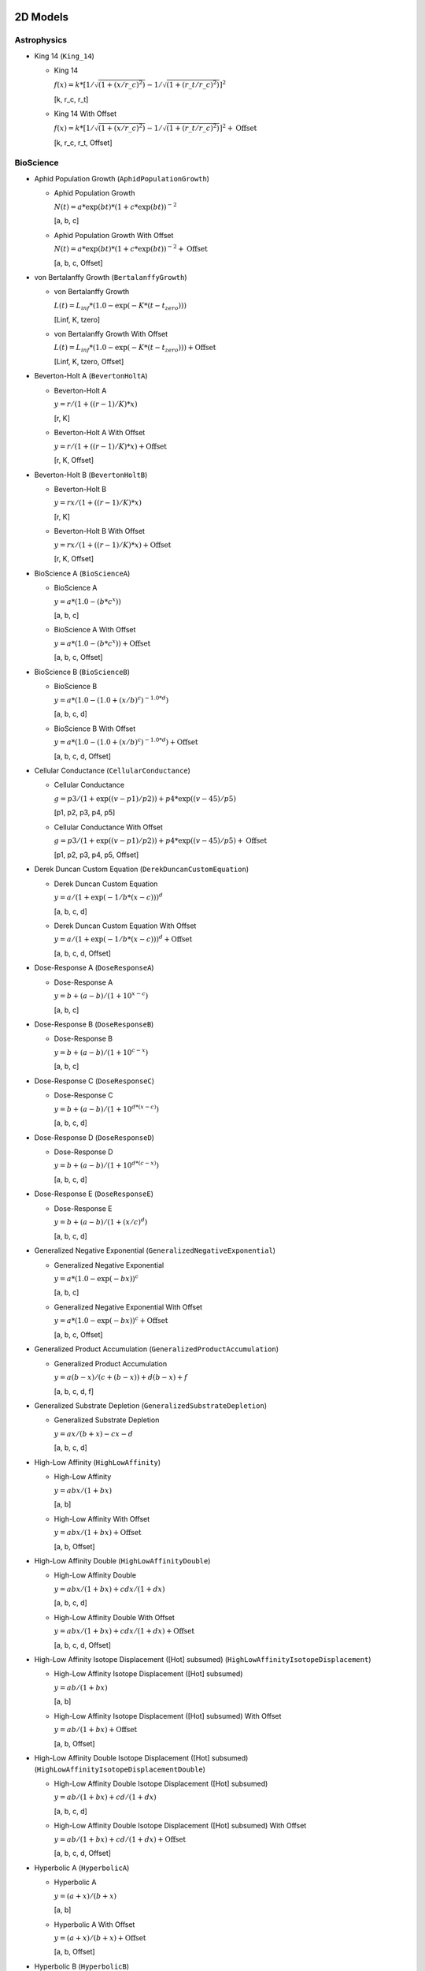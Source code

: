..
  This file has been created using examples/List/DocListStandardEquations.py.
  Rerun that example and replace this file created by that script.

2D Models
---------

Astrophysics
^^^^^^^^^^^^

* King 14 (``King_14``)

  * King 14

    :math:`f{(x)} = k * {[}1/\sqrt{(1 + {(x/r\_c)} ^2)} - 1/\sqrt{(1 + {(r\_t/r\_c)} ^2)}{]} ^2`

    [k, r_c, r_t]

  * King 14 With Offset

    :math:`f{(x)} = k * {[}1/\sqrt{(1 + {(x/r\_c)} ^2)} - 1/\sqrt{(1 + {(r\_t/r\_c)} ^2)}{]} ^2 + \text{Offset}`

    [k, r_c, r_t, Offset]


BioScience
^^^^^^^^^^

* Aphid Population Growth (``AphidPopulationGrowth``)

  * Aphid Population Growth

    :math:`N{(t)} = a * \exp{(bt)} * {(1 + c * \exp{(bt)})}^{-2}`

    [a, b, c]

  * Aphid Population Growth With Offset

    :math:`N{(t)} = a * \exp{(bt)} * {(1 + c * \exp{(bt)})}^{-2} + \text{Offset}`

    [a, b, c, Offset]

* von Bertalanffy Growth (``BertalanffyGrowth``)

  * von Bertalanffy Growth

    :math:`L{(t)} = L_{inf} * {(1.0 - \exp{(-K *{(t-t_{zero})})})}`

    [Linf, K, tzero]

  * von Bertalanffy Growth With Offset

    :math:`L{(t)} = L_{inf} * {(1.0 - \exp{(-K *{(t-t_{zero})})})} + \text{Offset}`

    [Linf, K, tzero, Offset]

* Beverton-Holt A (``BevertonHoltA``)

  * Beverton-Holt A

    :math:`y = r / {(1 + {({(r-1)}/K)} * x)}`

    [r, K]

  * Beverton-Holt A With Offset

    :math:`y = r / {(1 + {({(r-1)}/K)} * x)} + \text{Offset}`

    [r, K, Offset]

* Beverton-Holt B (``BevertonHoltB``)

  * Beverton-Holt B

    :math:`y = rx / {(1 + {({(r-1)}/K)} * x)}`

    [r, K]

  * Beverton-Holt B With Offset

    :math:`y = rx / {(1 + {({(r-1)}/K)} * x)} + \text{Offset}`

    [r, K, Offset]

* BioScience A (``BioScienceA``)

  * BioScience A

    :math:`y = a * {(1.0 - {(b * c^{x})})}`

    [a, b, c]

  * BioScience A With Offset

    :math:`y = a * {(1.0 - {(b * c^{x})})} + \text{Offset}`

    [a, b, c, Offset]

* BioScience B (``BioScienceB``)

  * BioScience B

    :math:`y = a * {(1.0 -{(1.0 + {(x/b)}^{c})}^{-1.0 *d})}`

    [a, b, c, d]

  * BioScience B With Offset

    :math:`y = a * {(1.0 -{(1.0 + {(x/b)}^{c})}^{-1.0 *d})} + \text{Offset}`

    [a, b, c, d, Offset]

* Cellular Conductance (``CellularConductance``)

  * Cellular Conductance

    :math:`g = p3/{(1+\exp{({(v-p1)}/p2)})} + p4*\exp{({(v-45)}/p5)}`

    [p1, p2, p3, p4, p5]

  * Cellular Conductance With Offset

    :math:`g = p3/{(1+\exp{({(v-p1)}/p2)})} + p4*\exp{({(v-45)}/p5)} + \text{Offset}`

    [p1, p2, p3, p4, p5, Offset]

* Derek Duncan Custom Equation (``DerekDuncanCustomEquation``)

  * Derek Duncan Custom Equation

    :math:`y = a / {(1 + \exp{(-1/b*{(x-c)})})}^{d}`

    [a, b, c, d]

  * Derek Duncan Custom Equation With Offset

    :math:`y = a / {(1 + \exp{(-1/b*{(x-c)})})}^{d} + \text{Offset}`

    [a, b, c, d, Offset]

* Dose-Response A (``DoseResponseA``)

  * Dose-Response A

    :math:`y = b + {(a-b)} / {(1 + 10^{x-c})}`

    [a, b, c]

* Dose-Response B (``DoseResponseB``)

  * Dose-Response B

    :math:`y = b + {(a-b)} / {(1 + 10^{c-x})}`

    [a, b, c]

* Dose-Response C (``DoseResponseC``)

  * Dose-Response C

    :math:`y = b + {(a-b)} / {(1 + 10^{d*{(x-c)}})}`

    [a, b, c, d]

* Dose-Response D (``DoseResponseD``)

  * Dose-Response D

    :math:`y = b + {(a-b)} / {(1 + 10^{d*{(c-x)}})}`

    [a, b, c, d]

* Dose-Response E (``DoseResponseE``)

  * Dose-Response E

    :math:`y = b + {(a-b)} / {(1 + {(x/c)}^{d})}`

    [a, b, c, d]

* Generalized Negative Exponential (``GeneralizedNegativeExponential``)

  * Generalized Negative Exponential

    :math:`y = a * {(1.0 - \exp{(-bx)})}^{c}`

    [a, b, c]

  * Generalized Negative Exponential With Offset

    :math:`y = a * {(1.0 - \exp{(-bx)})}^{c} + \text{Offset}`

    [a, b, c, Offset]

* Generalized Product Accumulation (``GeneralizedProductAccumulation``)

  * Generalized Product Accumulation

    :math:`y = a{(b-x)} / {(c + {(b-x)})} + d{(b-x)} + f`

    [a, b, c, d, f]

* Generalized Substrate Depletion (``GeneralizedSubstrateDepletion``)

  * Generalized Substrate Depletion

    :math:`y = ax / {(b + x)} - cx - d`

    [a, b, c, d]

* High-Low Affinity (``HighLowAffinity``)

  * High-Low Affinity

    :math:`y = abx / {(1+bx)}`

    [a, b]

  * High-Low Affinity With Offset

    :math:`y = abx / {(1+bx)} + \text{Offset}`

    [a, b, Offset]

* High-Low Affinity Double (``HighLowAffinityDouble``)

  * High-Low Affinity Double

    :math:`y = abx / {(1+bx)} + cdx / {(1+dx)}`

    [a, b, c, d]

  * High-Low Affinity Double With Offset

    :math:`y = abx / {(1+bx)} + cdx / {(1+dx)} + \text{Offset}`

    [a, b, c, d, Offset]

* High-Low Affinity Isotope Displacement ([Hot] subsumed) (``HighLowAffinityIsotopeDisplacement``)

  * High-Low Affinity Isotope Displacement ([Hot] subsumed)

    :math:`y = ab / {(1+bx)}`

    [a, b]

  * High-Low Affinity Isotope Displacement ([Hot] subsumed) With Offset

    :math:`y = ab / {(1+bx)} + \text{Offset}`

    [a, b, Offset]

* High-Low Affinity Double Isotope Displacement ([Hot] subsumed) (``HighLowAffinityIsotopeDisplacementDouble``)

  * High-Low Affinity Double Isotope Displacement ([Hot] subsumed)

    :math:`y = ab / {(1+bx)} + cd / {(1+dx)}`

    [a, b, c, d]

  * High-Low Affinity Double Isotope Displacement ([Hot] subsumed) With Offset

    :math:`y = ab / {(1+bx)} + cd / {(1+dx)} + \text{Offset}`

    [a, b, c, d, Offset]

* Hyperbolic A (``HyperbolicA``)

  * Hyperbolic A

    :math:`y = {(a + x)} / {(b + x)}`

    [a, b]

  * Hyperbolic A With Offset

    :math:`y = {(a + x)} / {(b + x)} + \text{Offset}`

    [a, b, Offset]

* Hyperbolic B (``HyperbolicB``)

  * Hyperbolic B

    :math:`y = {(a + bx)} / {(c + x)}`

    [a, b, c]

  * Hyperbolic B With Offset

    :math:`y = {(a + bx)} / {(c + x)} + \text{Offset}`

    [a, b, c, Offset]

* Hyperbolic C (``HyperbolicC``)

  * Hyperbolic C

    :math:`y = {(a + x)} / {(b + cx)}`

    [a, b, c]

  * Hyperbolic C With Offset

    :math:`y = {(a + x)} / {(b + cx)} + \text{Offset}`

    [a, b, c, Offset]

* Hyperbolic D (``HyperbolicD``)

  * Hyperbolic D

    :math:`y = {(a + bx)} / {(c + dx)}`

    [a, b, c, d]

  * Hyperbolic D With Offset

    :math:`y = {(a + bx)} / {(c + dx)} + \text{Offset}`

    [a, b, c, d, Offset]

* Hyperbolic E (``HyperbolicE``)

  * Hyperbolic E

    :math:`y = ax / {(b + x)}`

    [a, b]

  * Hyperbolic E With Offset

    :math:`y = ax / {(b + x)} + \text{Offset}`

    [a, b, Offset]

* Hyperbolic F (``HyperbolicF``)

  * Hyperbolic F

    :math:`y = ax / {(b + x)} + cx`

    [a, b, c]

  * Hyperbolic F With Offset

    :math:`y = ax / {(b + x)} + cx + \text{Offset}`

    [a, b, c, Offset]

* Hyperbolic G (``HyperbolicG``)

  * Hyperbolic G

    :math:`y = ax / {(b + x)} + cx / {(d + x)}`

    [a, b, c, d]

  * Hyperbolic G With Offset

    :math:`y = ax / {(b + x)} + cx / {(d + x)} + \text{Offset}`

    [a, b, c, d, Offset]

* Hyperbolic H (``HyperbolicH``)

  * Hyperbolic H

    :math:`y = ax / {(b + x)} + cx / {(d + x)} + fx`

    [a, b, c, d, f]

  * Hyperbolic H With Offset

    :math:`y = ax / {(b + x)} + cx / {(d + x)} + fx + \text{Offset}`

    [a, b, c, d, f, Offset]

* Hyperbolic I (``HyperbolicI``)

  * Hyperbolic I

    :math:`y = ab / {(b + x)}`

    [a, b]

  * Hyperbolic I With Offset

    :math:`y = ab / {(b + x)} + \text{Offset}`

    [a, b, Offset]

* Hyperbolic J (``HyperbolicJ``)

  * Hyperbolic J

    :math:`y = x / {(a + bx)}`

    [a, b]

  * Hyperbolic J With Offset

    :math:`y = x / {(a + bx)} + \text{Offset}`

    [a, b, Offset]

* Hyperbolic Logistic (``HyperbolicLogistic``)

  * Hyperbolic Logistic

    :math:`y = ax^{b} / {(c + x^{b})}`

    [a, b, c]

  * Hyperbolic Logistic With Offset

    :math:`y = ax^{b} / {(c + x^{b})} + \text{Offset}`

    [a, b, c, Offset]

* Jorge Rabinovich Population Growth (``JorgeRabinovichPopulationGrowth``)

  * Jorge Rabinovich Population Growth

    :math:`Y = {(P1*CC)} / {(P1 + {(CC-P1)}*\exp{(-R*X)})}`

    [P1, CC, R]

  * Jorge Rabinovich Population Growth With Offset

    :math:`Y = {(P1*CC)} / {(P1 + {(CC-P1)}*\exp{(-R*X)})} + \text{Offset}`

    [P1, CC, R, Offset]

* Membrane Transport (``MembraneTransport``)

  * Membrane Transport

    :math:`y = a{(x-b)} / {(x^{2} + cx + d)}`

    [a, b, c, d]

  * Membrane Transport With Offset

    :math:`y = a{(x-b)} / {(x^{2} + cx + d)} + \text{Offset}`

    [a, b, c, d, Offset]

* Michaelis-Menten (``MichaelisMenten``)

  * Michaelis-Menten

    :math:`y = ax / {(b + x)}`

    [a, b]

  * Michaelis-Menten With Offset

    :math:`y = ax / {(b + x)} + \text{Offset}`

    [a, b, Offset]

* Michaelis-Menten Double (``MichaelisMentenDouble``)

  * Michaelis-Menten Double

    :math:`y = ax / {(b + x)} + cx / {(d + x)}`

    [a, b, c, d]

  * Michaelis-Menten Double With Offset

    :math:`y = ax / {(b + x)} + cx / {(d + x)} + \text{Offset}`

    [a, b, c, d, Offset]

* Michaelis-Menten Isotope Displacement Double ([Hot] subsumed) (``MichaelisMentenDoubleIsotopeDisplacement``)

  * Michaelis-Menten Isotope Displacement Double ([Hot] subsumed)

    :math:`y = a / {(b + x)} + c / {(d + x)}`

    [a, b, c, d]

  * Michaelis-Menten Isotope Displacement Double ([Hot] subsumed) With Offset

    :math:`y = a / {(b + x)} + c / {(d + x)} + \text{Offset}`

    [a, b, c, d, Offset]

* Michaelis-Menten Isotope Displacement ([Hot] subsumed) (``MichaelisMentenIsotopeDisplacement``)

  * Michaelis-Menten Isotope Displacement ([Hot] subsumed)

    :math:`y = a / {(b + x)}`

    [a, b]

  * Michaelis-Menten Isotope Displacement ([Hot] subsumed) With Offset

    :math:`y = a / {(b + x)} + \text{Offset}`

    [a, b, Offset]

* Michaelis-Menten Product Accumulation (``MichaelisMentenProductAccumulation``)

  * Michaelis-Menten Product Accumulation

    :math:`y = a{(b-x)} / {(c + {(b-x)})}`

    [a, b, c]

  * Michaelis-Menten Product Accumulation With Offset

    :math:`y = a{(b-x)} / {(c + {(b-x)})} + \text{Offset}`

    [a, b, c, Offset]

* Negative Exponential (``NegativeExponential``)

  * Negative Exponential

    :math:`y = a * {(1.0 - \exp{(-bx)})}`

    [a, b]

  * Negative Exponential With Offset

    :math:`y = a * {(1.0 - \exp{(-bx)})} + \text{Offset}`

    [a, b, Offset]

* New Zealand Ecology Logistic 1 (``NewZealandEcologyLogistic1``)

  * New Zealand Ecology Logistic 1

    :math:`n = B0 + {({(B1 - B0)} / {(1.0 + \exp{({(B2 + D)} * B3)})})}`

    [B0, B1, B2, B3]

* New Zealand Ecology Logistic 2 (``NewZealandEcologyLogistic2``)

  * New Zealand Ecology Logistic 2

    :math:`n = B0 + {({(B1 - B0)} / {(1.0 + \exp{({(B2 + D + {(B4*D^{2})})} *B3)})})}`

    [B0, B1, B2, B3, B4]

* Plant Disease Exponential Model (``PlantDisease_Exponential``)

  * Plant Disease Exponential Model

    :math:`Incidence = y0 * \exp{(r * time)}`

    [y0, r]

  * Plant Disease Exponential Model With Offset

    :math:`Incidence = y0 * \exp{(r * time)} + \text{Offset}`

    [y0, r, Offset]

* Plant Disease Gompertz Model (``PlantDisease_Gompertz``)

  * Plant Disease Gompertz Model

    :math:`Incidence = \exp{(ln{(y0)} * \exp{(-r * time)})}`

    [y0, r]

  * Plant Disease Gompertz Model With Offset

    :math:`Incidence = \exp{(ln{(y0)} * \exp{(-r * time)})} + \text{Offset}`

    [y0, r, Offset]

* Plant Disease Logistic Model (``PlantDisease_Logistic``)

  * Plant Disease Logistic Model

    :math:`Incidence = 1 / {(1 + {(1 - y0)} / {(y0 * \exp{(-r * time)})})}`

    [y0, r]

  * Plant Disease Logistic Model With Offset

    :math:`Incidence = 1 / {(1 + {(1 - y0)} / {(y0 * \exp{(-r * time)})})} + \text{Offset}`

    [y0, r, Offset]

* Plant Disease Monomolecular Model (``PlantDisease_Monomolecular``)

  * Plant Disease Monomolecular Model

    :math:`Incidence = 1 - {({(1 - y0)} * \exp{(-r * time)})}`

    [y0, r]

  * Plant Disease Monomolecular Model With Offset

    :math:`Incidence = 1 - {({(1 - y0)} * \exp{(-r * time)})} + \text{Offset}`

    [y0, r, Offset]

* Plant Disease Weibull Model (``PlantDisease_Weibull``)

  * Plant Disease Weibull Model

    :math:`Incidence = 1 - \exp{(-1.0 * {({(time - a)} / b)}^{c})}`

    [a, b, c]

  * Plant Disease Weibull Model With Offset

    :math:`Incidence = 1 - \exp{(-1.0 * {({(time - a)} / b)}^{c})} + \text{Offset}`

    [a, b, c, Offset]

* Plant Disease Weibull Model Scaled (``PlantDisease_WeibullScaled``)

  * Plant Disease Weibull Model Scaled

    :math:`y = Scale * {(1 - \exp{(-1.0 * {({(time - a)} / b)}^{c})})}`

    [a, b, c, Scale]

  * Plant Disease Weibull Model Scaled With Offset

    :math:`y = Scale * {(1 - \exp{(-1.0 * {({(time - a)} / b)}^{c})})} +\text{Offset}`

    [a, b, c, Scale, Offset]

* Preece And Baines Growth (``PreeceAndBaines``)

  * Preece And Baines Growth

    :math:`y = a - 2{(a-b)} / {(\exp{(c{(x-d)})} + \exp{(f{(x-d)})})}`

    [a, b, c, d, f]

* Scaled Log (``ScaledLog``)

  * Scaled Log

    :math:`y = a * log{(x)}`

    [a]

  * Scaled Log With Offset

    :math:`y = a * log{(x)} + \text{Offset}`

    [a, Offset]

* Scaled Log Transform (``ScaledLog_Transform``)

  * Scaled Log Transform

    :math:`y = a * log{(bx + c)}`

    [a, b, c]

  * Scaled Log Transform With Offset

    :math:`y = a * log{(bx + c)} + \text{Offset}`

    [a, b, c, Offset]

* Scaled Power (``ScaledPower``)

  * Scaled Power

    :math:`y = a * x^{b}`

    [a, b]

  * Scaled Power With Offset

    :math:`y = a * x^{b} + \text{Offset}`

    [a, b, Offset]

* Scaled Power Transform (``ScaledPower_Transform``)

  * Scaled Power Transform

    :math:`y = a * {(cx + d)}^{b}`

    [a, b, c, d]

  * Scaled Power Transform With Offset

    :math:`y = a * {(cx + d)}^{b} + \text{Offset}`

    [a, b, c, d, Offset]

* Standard 3-Parameter Logistic Equation (``StandardLogistic3Parameter``)

  * Standard 3-Parameter Logistic Equation

    :math:`y = d + {(a - d)} / {(1 + {(x / c)})}`

    [a, c, d]

* Standard 4-Parameter Logistic Equation (``StandardLogistic4Parameter``)

  * Standard 4-Parameter Logistic Equation

    :math:`y = d + {(a - d)} / {(1 + {(x / c)}^{b})}`

    [a, b, c, d]

* Standard 5-Parameter Logistic Equation (``StandardLogistic5Parameter``)

  * Standard 5-Parameter Logistic Equation

    :math:`y = d + {(a - d)} / {(1 + {(x / c)}^{b} )}^{f}`

    [a, b, c, d, f]

* Weibull (``Weibull``)

  * Weibull

    :math:`y = a * {(1.0 - \exp{(-b * {(x - c)}^{d})})}`

    [a, b, c, d]

  * Weibull With Offset

    :math:`y = a * {(1.0 - \exp{(-b * {(x - c)}^{d})})} + \text{Offset}`

    [a, b, c, d, Offset]

* Xiaogang Peng Immunoassay (``XiaogangPengImmunoassay``)

  * Xiaogang Peng Immunoassay

    :math:`y = K / {(1.0 + \exp{(-1.0 * {(a + blog{(x)} + cx)})})}`

    [K, a, b, c]

  * Xiaogang Peng Immunoassay With Offset

    :math:`y = K / {(1.0 + \exp{(-1.0 * {(a + blog{(x)} + cx)})})} + \text{Offset}`

    [K, a, b, c, Offset]


BurkardtCollectionBased
^^^^^^^^^^^^^^^^^^^^^^^

* Arcsin CDF Based (``arcsin_cdf``)

  * Arcsin CDF Based

    :math:`y = a * asin{( {(bx+c)} / d)}`

    [a, b, c, d]

  * Arcsin CDF Based With Offset

    :math:`y = a * asin{( {(bx+c)} / d)} + \text{Offset}`

    [a, b, c, d, Offset]

* Arcsin PDF Based (``arcsin_pdf``)

  * Arcsin PDF Based

    :math:`y = a / \sqrt{( b^{2} - x^{2})}`

    [a, b]

  * Arcsin PDF Based With Offset

    :math:`y = a / \sqrt{( b^{2} - x^{2})} + \text{Offset}`

    [a, b, Offset]

* Bradford CDF Based A (``bradford_cdf_a``)

  * Bradford CDF Based A

    :math:`y = ln{(1.0+c*{(x-a)}/{(b-a)})} / ln{(c+1.0)}`

    [a, b, c]

  * Bradford CDF Based A With Offset

    :math:`y = ln{(1.0+c*{(x-a)}/{(b-a)})} / ln{(c+1.0)} + \text{Offset}`

    [a, b, c, Offset]

* Bradford CDF Based B (``bradford_cdf_b``)

  * Bradford CDF Based B

    :math:`y = d * ln{(1.0+c*{(x-a)}/{(b-a)})} / ln{(c+1.0)}`

    [a, b, c, d]

  * Bradford CDF Based B With Offset

    :math:`y = d * ln{(1.0+c*{(x-a)}/{(b-a)})} / ln{(c+1.0)} + \text{Offset}`

    [a, b, c, d, Offset]

* Bradford PDF Based (``bradford_pdf``)

  * Bradford PDF Based

    :math:`y = c / {({( c * {(x-a)} + b-a)} * ln{(c + 1.0)})}`

    [a, b, c]

  * Bradford PDF Based With Offset

    :math:`y = c / {({( c * {(x-a)} + b-a)} * ln{(c + 1.0)})} + \text{Offset}`

    [a, b, c, Offset]

* Burr CDF Based A (``burr_cdf_a``)

  * Burr CDF Based A

    :math:`y = 1.0 / {( 1.0 + {( b / {( x-a )})}^{c})}^{d}`

    [a, b, c, d]

  * Burr CDF Based A With Offset

    :math:`y = 1.0 / {( 1.0 + {( b / {( x-a )})}^{c})}^{d}+ \text{Offset}`

    [a, b, c, d, Offset]

* Burr CDF Based B (``burr_cdf_b``)

  * Burr CDF Based B

    :math:`y = f / {( 1.0 + {( b / {( x-a )})}^{c})}^{d}`

    [a, b, c, d, f]

  * Burr CDF Based B With Offset

    :math:`y = f / {( 1.0 + {( b / {( x-a )})}^{c})}^{d} +\text{Offset}`

    [a, b, c, d, f, Offset]

* Burr PDF Based (``burr_pdf``)

  * Burr PDF Based

    :math:`y = {(c*d/b)} * {({(x-a)}/b)}^{(-c-1.0)} *{(1.0+{({(x-a)}/b)}^{(-c)})}^{(-d-1.0)}`

    [a, b, c, d]

  * Burr PDF Based With Offset

    :math:`y = {(c*d/b)} * {({(x-a)}/b)}^{(-c-1.0)} *{(1.0+{({(x-a)}/b)}^{(-c)})}^{(-d-1.0)} + \text{Offset}`

    [a, b, c, d, Offset]

* Dipole CDF Based (``dipole_cdf``)

  * Dipole CDF Based

    :math:`y = a * arctan{(x)} + b/x`

    [a, b]

  * Dipole CDF Based With Offset

    :math:`y = a * arctan{(x)} + b/x + \text{Offset}`

    [a, b, Offset]

* Exponential PDF Based (``exponential_pdf``)

  * Exponential PDF Based

    :math:`y = {(1.0/b)} * \exp{({(a-x)}/b)}`

    [a, b]

  * Exponential PDF Based With Offset

    :math:`y = {(1.0/b)} * \exp{({(a-x)}/b)} + \text{Offset}`

    [a, b, Offset]

* Exponential PDF Based Scaled (``exponential_pdf_scaled``)

  * Exponential PDF Based Scaled

    :math:`y = Scale * {(1.0/b)} * \exp{({(a-x)}/b)}`

    [a, b, Scale]

  * Exponential PDF Based Scaled With Offset

    :math:`y = Scale * {(1.0/b)} * \exp{({(a-x)}/b)} + \text{Offset}`

    [a, b, Scale, Offset]

* Extreme Values CDF Based A (``extreme_values_cdf_a``)

  * Extreme Values CDF Based A

    :math:`y = \exp{(-\exp{(-{({(x-a)}/b)})})}`

    [a, b]

  * Extreme Values CDF Based A With Offset

    :math:`y = \exp{(-\exp{(-{({(x-a)}/b)})})} + \text{Offset}`

    [a, b, Offset]

* Extreme Values CDF Based B (``extreme_values_cdf_b``)

  * Extreme Values CDF Based B

    :math:`y = c * \exp{(-\exp{(-{({(x-a)}/b)})})}`

    [a, b, c]

  * Extreme Values CDF Based B With Offset

    :math:`y = c * \exp{(-\exp{(-{({(x-a)}/b)})})} + \text{Offset}`

    [a, b, c, Offset]

* Extreme Values PDF Based (``extreme_values_pdf``)

  * Extreme Values PDF Based

    :math:`y = {(1.0/b)} * \exp{({({(a-x)}/b)}-\exp{({(a-x)}/b)})}`

    [a, b]

  * Extreme Values PDF Based With Offset

    :math:`y = {(1.0/b)} * \exp{({({(a-x)}/b)}-\exp{({(a-x)}/b)})} + \text{Offset}`

    [a, b, Offset]

* Fisk CDF Based A (``fisk_cdf_a``)

  * Fisk CDF Based A

    :math:`y = 1.0 / {(1.0+{(b/{(x-a)})}^{c})}`

    [a, b, c]

  * Fisk CDF Based A With Offset

    :math:`y = 1.0 / {(1.0+{(b/{(x-a)})}^{c})} + \text{Offset}`

    [a, b, c, Offset]

* Fisk CDF Based B (``fisk_cdf_b``)

  * Fisk CDF Based B

    :math:`y = d / {(1.0+{(b/{(x-a)})}^{c})}`

    [a, b, c, d]

  * Fisk CDF Based B With Offset

    :math:`y = d / {(1.0+{(b/{(x-a)})}^{c})} + \text{Offset}`

    [a, b, c, d, Offset]

* Fisk PDF Based (``fisk_pdf``)

  * Fisk PDF Based

    :math:`y = {(c/b)} * {({(x-a)}/b)}^{{(c-1.0)}} / {(1.0 +{({(x-a)}/b)}^{c})}^{2}`

    [a, b, c]

  * Fisk PDF Based With Offset

    :math:`y = {(c/b)} * {({(x-a)}/b)}^{{(c-1.0)}} / {(1.0 +{({(x-a)}/b)}^{c})}^{2} + \text{Offset}`

    [a, b, c, Offset]

* Folded Normal PDF Based (``folded_normal_pdf``)

  * Folded Normal PDF Based

    :math:`y = c * {(1/b)} * cosh{(a*x/b^{2})} * \exp{(-0.5 *{(x^{2} + a^{2})}/b^{2})}`

    [a, b, c]

  * Folded Normal PDF Based With Offset

    :math:`y = c * {(1/b)} * cosh{(a*x/b^{2})} * \exp{(-0.5 *{(x^{2} + a^{2})}/b^{2})} +\text{Offset}`

    [a, b, c, Offset]

* Frechet CDF Based A (``frechet_cdf_a``)

  * Frechet CDF Based A

    :math:`y = \exp{(-1.0 / x^{a})}`

    [a]

  * Frechet CDF Based A With Offset

    :math:`y = \exp{(-1.0 / x^{a})} + \text{Offset}`

    [a, Offset]

* Frechet CDF Based B (``frechet_cdf_b``)

  * Frechet CDF Based B

    :math:`y = b * \exp{(-1.0 / x^{a})}`

    [a, b]

  * Frechet CDF Based B With Offset

    :math:`y = b * \exp{(-1.0 / x^{a})} + \text{Offset}`

    [a, b, Offset]

* Frechet PDF Based A (``frechet_pdf_a``)

  * Frechet PDF Based A

    :math:`y = \exp{(- 1.0 / x^{a})} / x^{{( a + 1.0)}}`

    [a]

  * Frechet PDF Based A With Offset

    :math:`y = \exp{(- 1.0 / x^{a})} / x^{{( a + 1.0)}} +\text{Offset}`

    [a, Offset]

* Frechet PDF Based B (``frechet_pdf_b``)

  * Frechet PDF Based B

    :math:`y = b * \exp{(- 1.0 / x^{a})} / x^{{( a +1.0)}}`

    [a, b]

  * Frechet PDF Based B With Offset

    :math:`y = b * \exp{(- 1.0 / x^{a})} / x^{{( a +1.0)}} + \text{Offset}`

    [a, b, Offset]

* Genlogistic CDF Based A (``genlogistic_cdf_a``)

  * Genlogistic CDF Based A

    :math:`y = {(1.0/{(1.0+\exp{(-{(x-a)}/b)})})}^{c}`

    [a, b, c]

  * Genlogistic CDF Based A With Offset

    :math:`y = {(1.0/{(1.0+\exp{(-{(x-a)}/b)})})}^{c} + \text{Offset}`

    [a, b, c, Offset]

* Genlogistic CDF Based B (``genlogistic_cdf_b``)

  * Genlogistic CDF Based B

    :math:`y = {(d/{(1.0+\exp{(-{(x-a)}/b)})})}^{c}`

    [a, b, c, d]

  * Genlogistic CDF Based B With Offset

    :math:`y = {(d/{(1.0+\exp{(-{(x-a)}/b)})})}^{c} + \text{Offset}`

    [a, b, c, d, Offset]

* Genlogistic PDF Based (``genlogistic_pdf``)

  * Genlogistic PDF Based

    :math:`y = {(c/b)} * \exp{(-{({(x-a)}/b)})} /{(1.0+\exp{(-{({(x-a)}/b)})})}^{{(c+1.0)}}`

    [a, b, c]

  * Genlogistic PDF Based With Offset

    :math:`y = {(c/b)} * \exp{(-{({(x-a)}/b)})} /{(1.0+\exp{(-{({(x-a)}/b)})})}^{{(c+1.0)}} + \text{Offset}`

    [a, b, c, Offset]

* Gompertz CDF Based (``gompertz_cdf``)

  * Gompertz CDF Based

    :math:`y = 1.0 - \exp{(-b * {(a^{x}-1.0)} / ln{(a)})}`

    [a, b]

  * Gompertz CDF Based With Offset

    :math:`y = 1.0 - \exp{(-b * {(a^{x}-1.0)} / ln{(a)})} + \text{Offset}`

    [a, b, Offset]

* Gompertz CDF Based Scaled (``gompertz_cdf_scaled``)

  * Gompertz CDF Based Scaled

    :math:`y = Scale * {(1.0 - \exp{(-b * {(a^{x}-1.0)} / ln{(a)})})}`

    [a, b, Scale]

  * Gompertz CDF Based Scaled With Offset

    :math:`y = Scale * {(1.0 - \exp{(-b * {(a^{x}-1.0)} / ln{(a)})})} +\text{Offset}`

    [a, b, Scale, Offset]

* Gumbel CDF Based (``gumbel_cdf``)

  * Gumbel CDF Based

    :math:`y = a * \exp{(-\exp{(-x)})}`

    [a]

  * Gumbel CDF Based With Offset

    :math:`y = a * \exp{(-\exp{(-x)})} + \text{Offset}`

    [a, Offset]

* Gumbel PDF Based (``gumbel_pdf``)

  * Gumbel PDF Based

    :math:`y = a * \exp{(-x-\exp{(-x)})}`

    [a]

  * Gumbel PDF Based With Offset

    :math:`y = a * \exp{(-x-\exp{(-x)})} + \text{Offset}`

    [a, Offset]

* Half Normal PDF Based (``half_normal_pdf``)

  * Half Normal PDF Based

    :math:`y = c * {( 1.0/b)} * \exp{(-0.5*{({(x-a)}/b)}*{({(x-a)}/b)})}`

    [a, b, c]

  * Half Normal PDF Based With Offset

    :math:`y = c * {( 1.0/b)} * \exp{(-0.5*{({(x-a)}/b)}*{({(x-a)}/b)})} + \text{Offset}`

    [a, b, c, Offset]

* Inverse_gaussian PDF Based A (``inverse_gaussian_pdf_a``)

  * Inverse_gaussian PDF Based A

    :math:`y = \sqrt{(b/{(c*x^{3})})}*\exp{(-b*{(x-a)}^{2} /{(2.0*a^{2}*x)})}`

    [a, b, c]

  * Inverse_gaussian PDF Based A With Offset

    :math:`y = \sqrt{(b/{(c*x^{3})})}*\exp{(-b*{(x-a)}^{2} /{(2.0*a^{2}*x)})} + \text{Offset}`

    [a, b, c, Offset]

* Inverse_gaussian PDF Based B (``inverse_gaussian_pdf_b``)

  * Inverse_gaussian PDF Based B

    :math:`y = \sqrt{(b/{(c*x^{3})})}*\exp{(-b*{(x-a)}^{2} /{(2.0*a^{2}*x)})}`

    [a, b, c, d]

  * Inverse_gaussian PDF Based B With Offset

    :math:`y = \sqrt{(b/{(c*x^{3})})}*\exp{(-b*{(x-a)}^{2} /{(2.0*a^{2}*x)})} + \text{Offset}`

    [a, b, c, d, Offset]

* Levy PDF Based (``levy_pdf``)

  * Levy PDF Based

    :math:`y = b^{0.5} *\exp{(-b/{(2.0*{(x-a)})})}/\sqrt{({(x-a)}^{3})}`

    [a, b]

  * Levy PDF Based With Offset

    :math:`y = b^{0.5} *\exp{(-b/{(2.0*{(x-a)})})}/\sqrt{({(x-a)}^{3})} + \text{Offset}`

    [a, b, Offset]

* Levy PDF Based Scaled (``levy_pdf_scaled``)

  * Levy PDF Based Scaled

    :math:`y = Scale * b^{0.5} *\exp{(-b/{(2.0*{(x-a)})})}/\sqrt{({(x-a)}^{3})}`

    [a, b, Scale]

  * Levy PDF Based Scaled With Offset

    :math:`y = Scale * b^{0.5} *\exp{(-b/{(2.0*{(x-a)})})}/\sqrt{({(x-a)}^{3})} + \text{Offset}`

    [a, b, Scale, Offset]

* Log Normal PDF Based (``log_normal_pdf``)

  * Log Normal PDF Based

    :math:`y = \exp{(-0.5*{({(ln{(x)}-a)}/b)}^{2})} / {(b*x)}`

    [a, b]

  * Log Normal PDF Based With Offset

    :math:`y = \exp{(-0.5*{({(ln{(x)}-a)}/b)}^{2})} / {(b*x)} + \text{Offset}`

    [a, b, Offset]

* Logistic PDF Based (``logistic_pdf``)

  * Logistic PDF Based

    :math:`y = \exp{({(a-x)}/b)} / {(b*{(1.0+\exp{({(a-x)}/b)})}^{2})}`

    [a, b]

  * Logistic PDF Based With Offset

    :math:`y = \exp{({(a-x)}/b)} / {(b*{(1.0+\exp{({(a-x)}/b)})}^{2})} + \text{Offset}`

    [a, b, Offset]

* Pareto PDF Based (``pareto_pdf``)

  * Pareto PDF Based

    :math:`y = b * a^{b} / x^{{(b+1.0)}}`

    [a, b]

  * Pareto PDF Based With Offset

    :math:`y = b * a^{b} / x^{{(b+1.0)}} + \text{Offset}`

    [a, b, Offset]

* Power PDF Based (``power_pdf``)

  * Power PDF Based

    :math:`y = {(a/b)} * {(x/b)}^{{(a-1.0)}}`

    [a, b]

  * Power PDF Based With Offset

    :math:`y = {(a/b)} * {(x/b)}^{{(a-1.0)}} + \text{Offset}`

    [a, b, Offset]

* Rayleigh CDF Based A (``rayleigh_cdf_a``)

  * Rayleigh CDF Based A

    :math:`y = 1.0 - \exp{(-x^{2}/{(2.0*a^{2})})}`

    [a]

  * Rayleigh CDF Based A With Offset

    :math:`y = 1.0 - \exp{(-x^{2}/{(2.0*a^{2})})} + \text{Offset}`

    [a, Offset]

* Rayleigh CDF Based B (``rayleigh_cdf_b``)

  * Rayleigh CDF Based B

    :math:`y = b * \exp{(-x^{2}/{(2.0*a^{2})})}`

    [a, b]

  * Rayleigh CDF Based B With Offset

    :math:`y = b * \exp{(-x^{2}/{(2.0*a^{2})})} + \text{Offset}`

    [a, b, Offset]

* Rayleigh PDF Based (``rayleigh_pdf``)

  * Rayleigh PDF Based

    :math:`y = {(x/a^{2})} *\exp{(-x^{2}/{(2.0*a^{2})})}`

    [a]

  * Rayleigh PDF Based With Offset

    :math:`y = {(x/a^{2})} *\exp{(-x^{2}/{(2.0*a^{2})})} + \text{Offset}`

    [a, Offset]

* Rayleigh PDF Based Scaled (``rayleigh_pdf_scaled``)

  * Rayleigh PDF Based Scaled

    :math:`y = Scale * {(x/a^{2})} *\exp{(-x^{2}/{(2.0*a^{2})})}`

    [a, Scale]

  * Rayleigh PDF Based Scaled With Offset

    :math:`y = Scale * {(x/a^{2})} *\exp{(-x^{2}/{(2.0*a^{2})})} + \text{Offset}`

    [a, Scale, Offset]

* Reciprocal CDF Based (``reciprocal_cdf``)

  * Reciprocal CDF Based

    :math:`y = ln{(a/x)} / ln{(a/b)}`

    [a, b]

  * Reciprocal CDF Based With Offset

    :math:`y = ln{(a/x)} / ln{(a/b)} + \text{Offset}`

    [a, b, Offset]

* Sech CDF Based (``sech_cdf``)

  * Sech CDF Based

    :math:`y = c * atan{(\exp{({(x-a)}/b)})}`

    [a, b, c]

  * Sech CDF Based With Offset

    :math:`y = c * atan{(\exp{({(x-a)}/b)})} + \text{Offset}`

    [a, b, c, Offset]

* Weibull CDF Based A (``weibull_cdf_a``)

  * Weibull CDF Based A

    :math:`y = 1.0 / \exp{({({(x-a)}/b)}^{c})}`

    [a, b, c]

  * Weibull CDF Based A With Offset

    :math:`y = 1.0 / \exp{({({(x-a)}/b)}^{c})} + \text{Offset}`

    [a, b, c, Offset]

* Weibull CDF Based B (``weibull_cdf_b``)

  * Weibull CDF Based B

    :math:`y = d / \exp{({({(x-a)}/b)}^{c})}`

    [a, b, c, d]

  * Weibull CDF Based B With Offset

    :math:`y = d / \exp{({({(x-a)}/b)}^{c})} + \text{Offset}`

    [a, b, c, d, Offset]

* Weibull PDF Based (``weibull_pdf``)

  * Weibull PDF Based

    :math:`y = {(c/b)} * {({(x-a)}/b)}^{{(c-1.0)}} /\exp{({({(x-a)}/b)}^{c})}`

    [a, b, c]

  * Weibull PDF Based With Offset

    :math:`y = {(c/b)} * {({(x-a)}/b)}^{{(c-1.0)}} /\exp{({({(x-a)}/b)}^{c})} + \text{Offset}`

    [a, b, c, Offset]


Engineering
^^^^^^^^^^^

* Dispersion Optical (``DispersionOptical``)

  * Dispersion Optical

    :math:`n^{2}{(x)} = A1 + A2*x^{2} +A3/x^{2} + A4/x^{4}`

    [A1, A2, A3, A4]

* Dispersion Optical Square Root (``DispersionOpticalSqrt``)

  * Dispersion Optical Square Root

    :math:`n = {(A1 + A2*x^{2} + A3/x^{2} +A4/x^{4})}^{0.5}`

    [A1, A2, A3, A4]

* Electron Beam Lithography Point Spread (``ElectronBeamLithographyPointSpread``)

  * Electron Beam Lithography Point Spread

    :math:`y = a*\exp{(-b*x)} + c*\exp{(-{(x-d)}^{2} /f^{2})} + g*\exp{(-{(x-h)}^{2} /i^{2})} + j*\exp{(-{(x-k)}^{2} /l^{2})}`

    [a, b, c, d, f, g, h, i, j, k, l]

  * Electron Beam Lithography Point Spread With Offset

    :math:`y = a*\exp{(-b*x)} + c*\exp{(-{(x-d)}^{2} /f^{2})} + g*\exp{(-{(x-h)}^{2} /i^{2})} + j*\exp{(-{(x-k)}^{2} /l^{2})} + \text{Offset}`

    [a, b, c, d, f, g, h, i, j, k, l, Offset]

* Extended Steinhart-Hart (``Extended_Steinhart_Hart``)

  * Extended Steinhart-Hart

    :math:`1/T = A + Bln{(R)} + C{(ln{(R)})}^{2} +D{(ln{(R)})}^{3}`

    [A, B, C, D]

* Graeme Paterson Electric Motor (``GraemePatersonElectricMotor``)

  * Graeme Paterson Electric Motor

    :math:`y = A*\exp{(-b*t)}*cos{(omega*t + phi)} + A2*\exp{(-b2*t)}`

    [A, b, omega, phi, A2, b2]

  * Graeme Paterson Electric Motor With Offset

    :math:`y = A*\exp{(-b*t)}*cos{(omega*t + phi)} + A2*\exp{(-b2*t)} + \text{Offset}`

    [A, b, omega, phi, A2, b2, Offset]

* Klimpel Kinetics Flotation A (``KlimpelFlotationA``)

  * Klimpel Kinetics Flotation A

    :math:`y = a * {(1 - {(1 - \exp{(-b*x)})} / {(b*x)})}`

    [a, b]

  * Klimpel Kinetics Flotation A With Offset

    :math:`y = a * {(1 - {(1 - \exp{(-b*x)})} / {(b*x)})} + \text{Offset}`

    [a, b, Offset]

* Maxwell - Wiechert 1 (``MaxwellWiechert_1``)

  * Maxwell - Wiechert 1

    :math:`y = a1*\exp{(-X/Tau1)}`

    [a1, Tau1]

  * Maxwell - Wiechert 1 With Offset

    :math:`y = a1*\exp{(-X/Tau1)} + \text{Offset}`

    [a1, Tau1, Offset]

* Maxwell - Wiechert 2 (``MaxwellWiechert_2``)

  * Maxwell - Wiechert 2

    :math:`y = a1*\exp{(-X/Tau1)} + a2*\exp{(-X/Tau2)}`

    [a1, Tau1, a2, Tau2]

  * Maxwell - Wiechert 2 With Offset

    :math:`y = a1*\exp{(-X/Tau1)} + a2*\exp{(-X/Tau2)} + \text{Offset}`

    [a1, Tau1, a2, Tau2, Offset]

* Maxwell - Wiechert 3 (``MaxwellWiechert_3``)

  * Maxwell - Wiechert 3

    :math:`y = a1*\exp{(-X/Tau1)} + a2*\exp{(-X/Tau2)} + a3*\exp{(-X/Tau3)}`

    [a1, Tau1, a2, Tau2, a3, Tau3]

  * Maxwell - Wiechert 3 With Offset

    :math:`y = a1*\exp{(-X/Tau1)} + a2*\exp{(-X/Tau2)} + a3*\exp{(-X/Tau3)} + \text{Offset}`

    [a1, Tau1, a2, Tau2, a3, Tau3, Offset]

* Maxwell - Wiechert 4 (``MaxwellWiechert_4``)

  * Maxwell - Wiechert 4

    :math:`y = a1*\exp{(-X/Tau1)} + a2*\exp{(-X/Tau2)} + a3*\exp{(-X/Tau3)} +a4*\exp{(-X/Tau4)}`

    [a1, Tau1, a2, Tau2, a3, Tau3, a4, Tau4]

  * Maxwell - Wiechert 4 With Offset

    :math:`y = a1*\exp{(-X/Tau1)} + a2*\exp{(-X/Tau2)} + a3*\exp{(-X/Tau3)} +a4*\exp{(-X/Tau4)} + \text{Offset}`

    [a1, Tau1, a2, Tau2, a3, Tau3, a4, Tau4, Offset]

* Modified Arps Well Production (``ModifiedArpsWellProduction``)

  * Modified Arps Well Production

    :math:`y = {(qi\_x/{({(1.0-b\_x)}*Di\_x)})} *{(1.0-{({(1.0+b\_x*Di\_x*x)}^{(1.0-1.0/b\_x)})})}`

    [qi_x, b_x, Di_x]

  * Modified Arps Well Production With Offset

    :math:`y = {(qi\_x/{({(1.0-b\_x)}*Di\_x)})} *{(1.0-{({(1.0+b\_x*Di\_x*x)}^{(1.0-1.0/b\_x)})})} + \text{Offset}`

    [qi_x, b_x, Di_x, Offset]

* Ramberg-Osgood (``Ramberg_Osgood``)

  * Ramberg-Osgood

    :math:`y = {(Stress / Youngs\_Modulus)} + {(Stress/K)}^{{(1.0/n)}}`

    [Youngs_Modulus, K, n]

  * Ramberg-Osgood With Offset

    :math:`y = {(Stress / Youngs\_Modulus)} + {(Stress/K)}^{{(1.0/n)}} +\text{Offset}`

    [Youngs_Modulus, K, n, Offset]

* Reciprocal Extended Steinhart-Hart (``Reciprocal_Extended_Steinhart_Hart``)

  * Reciprocal Extended Steinhart-Hart

    :math:`T = 1.0 / {(A + Bln{(R)} + C{(ln{(R)})}^{2} +D{(ln{(R)})}^{3})}`

    [A, B, C, D]

  * Reciprocal Extended Steinhart-Hart With Offset

    :math:`T = 1.0 / {(A + Bln{(R)} + C{(ln{(R)})}^{2} +D{(ln{(R)})}^{3})} + \text{Offset}`

    [A, B, C, D, Offset]

* Reciprocal Steinhart-Hart (``Reciprocal_Steinhart_Hart``)

  * Reciprocal Steinhart-Hart

    :math:`T = 1.0 / {(A + Bln{(R)} + C{(ln{(R)})}^{3})}`

    [A, B, C]

  * Reciprocal Steinhart-Hart With Offset

    :math:`T = 1.0 / {(A + Bln{(R)} + C{(ln{(R)})}^{3})} + \text{Offset}`

    [A, B, C, Offset]

* Sellmeier Optical (``SellmeierOptical``)

  * Sellmeier Optical

    :math:`n^{2}{(x)} = 1 + {(B1x^{2})}/{(x^{2}-C1)} + {(B2x^{2})}/{(x^{2}-C2)} + {(B3x^{2})}/{(x^{2}-C3)}`

    [B1, C1, B2, C2, B3, C3]

  * Sellmeier Optical With Offset

    :math:`n^{2}{(x)} = 1 + {(B1x^{2})}/{(x^{2}-C1)} + {(B2x^{2})}/{(x^{2}-C2)} + {(B3x^{2})}/{(x^{2}-C3)} + \text{Offset}`

    [B1, C1, B2, C2, B3, C3, Offset]

* Sellmeier Optical Square Root (``SellmeierOpticalSqrt``)

  * Sellmeier Optical Square Root

    :math:`n = {(1 + {(B1 x^{2})}/{(x^{2}-C1)} + {(B2x^{2})}/{(x^{2}-C2)} + {(B3x^{2})}/{(x^{2}-C3)})}^{0.5}`

    [B1, C1, B2, C2, B3, C3]

  * Sellmeier Optical Square Root With Offset

    :math:`n = {(1 + {(B1 x^{2})}/{(x^{2}-C1)} + {(B2x^{2})}/{(x^{2}-C2)} + {(B3x^{2})}/{(x^{2}-C3)})}^{0.5} +\text{Offset}`

    [B1, C1, B2, C2, B3, C3, Offset]

* Steinhart-Hart (``Steinhart_Hart``)

  * Steinhart-Hart

    :math:`1/T = A + Bln{(R)} + C{(ln{(R)})}^{3}`

    [A, B, C]

* VanDeemter Chromatography (``VanDeemterChromatography``)

  * VanDeemter Chromatography

    :math:`y = a + b/x + cx`

    [a, b, c]


Exponential
^^^^^^^^^^^

* Asymptotic Exponential A (``AsymptoticExponentialA``)

  * Asymptotic Exponential A

    :math:`y = 1.0 - a^{x}`

    [a]

  * Asymptotic Exponential A With Offset

    :math:`y = 1.0 - a^{x} + \text{Offset}`

    [a, Offset]

* Asymptotic Exponential A Transform (``AsymptoticExponentialA_Transform``)

  * Asymptotic Exponential A Transform

    :math:`y = 1.0 - a^{bx + c}`

    [a, b, c]

  * Asymptotic Exponential A Transform With Offset

    :math:`y = 1.0 - a^{bx + c} + \text{Offset}`

    [a, b, c, Offset]

* Asymptotic Exponential B (``AsymptoticExponentialB``)

  * Asymptotic Exponential B

    :math:`y = a * {(1.0 - \exp{(bx)})}`

    [a, b]

  * Asymptotic Exponential B With Offset

    :math:`y = a * {(1.0 - \exp{(bx)})} + \text{Offset}`

    [a, b, Offset]

* Bruno Torremans Quadruple Exponential (``BrunoTorremansQuadrupleExponential``)

  * Bruno Torremans Quadruple Exponential

    :math:`y = \text{Offset} - R1 * \exp{(-x/T1)} + R2 * \exp{(-x/T2)} + R3 * \exp{(-x/T3)} + R4 *\exp{(-x/T4)}`

    [R1, R2, R3, R4, T1, T2, T3, T4, Offset]

* Double Asymptotic Exponential B (``DoubleAsymptoticExponentialB``)

  * Double Asymptotic Exponential B

    :math:`y = a * {(1.0 - \exp{(bx)})} + c * {(1.0 - \exp{(dx)})}`

    [a, b, c, d]

  * Double Asymptotic Exponential B With Offset

    :math:`y = a * {(1.0 - \exp{(bx)})} + c * {(1.0 - \exp{(dx)})} + \text{Offset}`

    [a, b, c, d, Offset]

* Double Exponential (``DoubleExponential``)

  * Double Exponential

    :math:`y = a * \exp{(bx)} + c * \exp{(dx)}`

    [a, b, c, d]

  * Double Exponential With Offset

    :math:`y = a * \exp{(bx)} + c * \exp{(dx)} + \text{Offset}`

    [a, b, c, d, Offset]

* Exponential (``Exponential``)

  * Exponential

    :math:`y = a * \exp{(bx)}`

    [a, b]

  * Exponential With Offset

    :math:`y = a * \exp{(bx)} + \text{Offset}`

    [a, b, Offset]

* Hocket-Sherby (``Hocket_Sherby``)

  * Hocket-Sherby

    :math:`y = b - {(b-a)} * \exp{(-c * {(x^{d})})}`

    [a, b, c, d]

* Hoerl (``Hoerl``)

  * Hoerl

    :math:`y = x^{a} * \exp{(x)}`

    [a]

  * Hoerl With Offset

    :math:`y = x^{a} * \exp{(x)} + \text{Offset}`

    [a, Offset]

* Hoerl Transform (``Hoerl_Transform``)

  * Hoerl Transform

    :math:`y = {(bx + c)}^{a} * \exp{(bx + c)}`

    [a, b, c]

  * Hoerl Transform With Offset

    :math:`y = {(bx + c)}^{a} * \exp{(bx + c)} + \text{Offset}`

    [a, b, c, Offset]

* Inverted Exponential (``InvExponential``)

  * Inverted Exponential

    :math:`y = a * \exp{(b/x)}`

    [a, b]

  * Inverted Exponential With Offset

    :math:`y = a * \exp{(b/x)} + \text{Offset}`

    [a, b, Offset]

* Inverted Offset Exponential (``InvertedOffsetExponential``)

  * Inverted Offset Exponential

    :math:`y = a * \exp{(b/{(x+c)})}`

    [a, b, c]

  * Inverted Offset Exponential With Offset

    :math:`y = a * \exp{(b/{(x+c)})} + \text{Offset}`

    [a, b, c, Offset]

* Jonathan Litz Custom Exponential (``JonathanLitzCustomExponential``)

  * Jonathan Litz Custom Exponential

    :math:`y = a + b * x + c * \exp{(-d * x)} - c * x * \exp{(-d * x)}`

    [a, b, c, d]

* Lake Nganoke Samples Exponential (``LakeNganokeSamplesExponential``)

  * Lake Nganoke Samples Exponential

    :math:`y = C/{(1.0 + \exp{({(x-A)}/B)})} + D * \exp{({(x-B)}/E)}`

    [A, B, C, D, E]

  * Lake Nganoke Samples Exponential With Offset

    :math:`y = C/{(1.0 + \exp{({(x-A)}/B)})} + D * \exp{({(x-B)}/E)} + \text{Offset}`

    [A, B, C, D, E, Offset]

* Offset Exponential (``OffsetExponential``)

  * Offset Exponential

    :math:`y = a * \exp{(bx + c)}`

    [a, b, c]

  * Offset Exponential With Offset

    :math:`y = a * \exp{(bx + c)} + \text{Offset}`

    [a, b, c, Offset]

* Scaled Exponential (``ScaledExponential``)

  * Scaled Exponential

    :math:`y = a * \exp{(x)}`

    [a]

  * Scaled Exponential With Offset

    :math:`y = a * \exp{(x)} + \text{Offset}`

    [a, Offset]

* Shifted Exponential (``ShiftedExponential``)

  * Shifted Exponential

    :math:`y = a * \exp{(x + b)}`

    [a, b]

  * Shifted Exponential With Offset

    :math:`y = a * \exp{(x + b)} + \text{Offset}`

    [a, b, Offset]

* Simple Exponential (``SimpleExponential``)

  * Simple Exponential

    :math:`y = a^{x}`

    [a]

  * Simple Exponential With Offset

    :math:`y = a^{x} + \text{Offset}`

    [a, Offset]

* Steve Battison Exponential A (``SteveBattisonExponentialA``)

  * Steve Battison Exponential A

    :math:`y = \exp{({(a + bx)} / {(c + dx)})}`

    [a, b, c, d]

  * Steve Battison Exponential A With Offset

    :math:`y = \exp{({(a + bx)} / {(c + dx)})} + \text{Offset}`

    [a, b, c, d, Offset]

* Steve Battison Exponential B (``SteveBattisonExponentialB``)

  * Steve Battison Exponential B

    :math:`y = a * \exp{({(b + cx)} / {(d + fx)})}`

    [a, b, c, d, f]

  * Steve Battison Exponential B With Offset

    :math:`y = a * \exp{({(b + cx)} / {(d + fx)})} + \text{Offset}`

    [a, b, c, d, f, Offset]

* Stirling (``Stirling``)

  * Stirling

    :math:`y = a * {(\exp{(bx)} - 1.0)} / b`

    [a, b]

  * Stirling With Offset

    :math:`y = a * {(\exp{(bx)} - 1.0)} / b + \text{Offset}`

    [a, b, Offset]

* Triple Exponential (``TripleExponential``)

  * Triple Exponential

    :math:`y = a * \exp{(bx)} + c * \exp{(dx)} + f * \exp{(gx)}`

    [a, b, c, d, f, g]

  * Triple Exponential With Offset

    :math:`y = a * \exp{(bx)} + c * \exp{(dx)} + f * \exp{(gx)} + \text{Offset}`

    [a, b, c, d, f, g, Offset]

* Standard Vapor Pressure (``VaporPressure``)

  * Standard Vapor Pressure

    :math:`y = \exp{(a + {(b/x)} + c*ln{(x)})}`

    [a, b, c]

  * Standard Vapor Pressure With Offset

    :math:`y = \exp{(a + {(b/x)} + c*ln{(x)})} + \text{Offset}`

    [a, b, c, Offset]


FourierSeries
^^^^^^^^^^^^^

* 1 Term (Scaled X) (``ScaledX_1Term``)

  * 1 Term (Scaled X)

    :math:`y = a0 + a1*sin{(c1*x)}+b1*cos{(c1*x)}`

    [a0, a1, b1, c1]

* 1 Term Standard (``Standard_1Term``)

  * 1 Term Standard

    :math:`y = a0 + a1*sin{(x)}+b1*cos{(x)}`

    [a0, a1, b1]

* 2 Term Standard (``Standard_2Term``)

  * 2 Term Standard

    :math:`y = a0 + a1*sin{(x)}+b1*cos{(x)} + a2*sin{(2x)}+b2*cos{(2x)}`

    [a0, a1, b1, a2, b2]

* 3 Term Standard (``Standard_3Term``)

  * 3 Term Standard

    :math:`y = a0 + a1*sin{(x)}+b1*cos{(x)} + a2*sin{(2x)}+b2*cos{(2x)} +a3*sin{(3x)}+b3*cos{(3x)}`

    [a0, a1, b1, a2, b2, a3, b3]

* 4 Term Standard (``Standard_4Term``)

  * 4 Term Standard

    :math:`y = a0 + a1*sin{(x)}+b1*cos{(x)} + a2*sin{(2x)}+b2*cos{(2x)} +a3*sin{(3x)}+b3*cos{(3x)} + a4*sin{(4x)}+b4*cos{(4x)}`

    [a0, a1, b1, a2, b2, a3, b3, a4, b4]


LegendrePolynomial
^^^^^^^^^^^^^^^^^^

* Legendre Polynomial G - Eighth Degree (``EighthDegreeLegendrePolynomial``)

  * Legendre Polynomial G - Eighth Degree

    :math:`y = a + bx + cP_{2} + dP_{3} +fP_{4} + gP_{5} + hP_{6} +iP_{7} + jP_{8}`

    [a, b, c, d, f, g, h, i, j]

* Legendre Polynomial D - Fifth Degree (``FifthDegreeLegendrePolynomial``)

  * Legendre Polynomial D - Fifth Degree

    :math:`y = a + bx + cP_{2} + dP_{3} +fP_{4} + gP_{5}`

    [a, b, c, d, f, g]

* Legendre Polynomial C - Fourth Degree (``FourthDegreeLegendrePolynomial``)

  * Legendre Polynomial C - Fourth Degree

    :math:`y = a + bx + cP_{2} + dP_{3} +fP_{4}`

    [a, b, c, d, f]

* Gamma Ray Angular Distribution (degrees) A (``GammaRayAngularDistributionDegreesA``)

  * Gamma Ray Angular Distribution (degrees) A

    :math:`y = A0 + A2 * P_{2}{(cos{(theta)})}`

    [A0, A2]

* Gamma Ray Angular Distribution (degrees) B (``GammaRayAngularDistributionDegreesB``)

  * Gamma Ray Angular Distribution (degrees) B

    :math:`y = A0 + A2 * P_{2}{(cos{(theta)})} + A4 *P_{4}{(cos{(theta)})}`

    [A0, A2, A4]

* Gamma Ray Angular Distribution (radians) A (``GammaRayAngularDistributionRadiansA``)

  * Gamma Ray Angular Distribution (radians) A

    :math:`y = A0 + A2 * P_{2}{(cos{(theta)})}`

    [A0, A2]

* Gamma Ray Angular Distribution (radians) B (``GammaRayAngularDistributionRadiansB``)

  * Gamma Ray Angular Distribution (radians) B

    :math:`y = A0 + A2 * P_{2}{(cos{(theta)})} + A4 *P_{4}{(cos{(theta)})}`

    [A0, A2, A4]

* Legendre Polynomial H - Ninth Degree (``NinthDegreeLegendrePolynomial``)

  * Legendre Polynomial H - Ninth Degree

    :math:`y = a + bx + cP_{2} + dP_{3} +fP_{4} + gP_{5} + hP_{6} +iP_{7} + jP_{8} + kP_{9}`

    [a, b, c, d, f, g, h, i, j, k]

* Legendre Polynomial A - Second Degree (``SecondDegreeLegendrePolynomial``)

  * Legendre Polynomial A - Second Degree

    :math:`y = a + bx + cP_{2}`

    [a, b, c]

* Legendre Polynomial F - Seventh Degree (``SeventhDegreeLegendrePolynomial``)

  * Legendre Polynomial F - Seventh Degree

    :math:`y = a + bx + cP_{2} + dP_{3} +fP_{4} + gP_{5} + hP_{6} +iP_{7}`

    [a, b, c, d, f, g, h, i]

* Legendre Polynomial E - Sixth Degree (``SixthDegreeLegendrePolynomial``)

  * Legendre Polynomial E - Sixth Degree

    :math:`y = a + bx + cP_{2} + dP_{3} +fP_{4} + gP_{5} + hP_{6}`

    [a, b, c, d, f, g, h]

* Legendre Polynomial I - Tenth Degree (``TenthDegreeLegendrePolynomial``)

  * Legendre Polynomial I - Tenth Degree

    :math:`y = a + bx + cP_{2} + dP_{3} +fP_{4} + gP_{5} + hP_{6} +iP_{7} + jP_{8} + kP_{9} +mP_{10}`

    [a, b, c, d, f, g, h, i, j, k, m]

* Legendre Polynomial B - Third Degree (``ThirdDegreeLegendrePolynomial``)

  * Legendre Polynomial B - Third Degree

    :math:`y = a + bx + cP_{2} + dP_{3}`

    [a, b, c, d]


Logarithmic
^^^^^^^^^^^

* Base 10 Logarithmic (``Base10Logarithmic``)

  * Base 10 Logarithmic

    :math:`y = a + b*log_{10}{(x)}`

    [a, b]

* Bradley (``Bradley``)

  * Bradley

    :math:`y = a * ln{(-b * ln{(x)})}`

    [a, b]

  * Bradley With Offset

    :math:`y = a * ln{(-b * ln{(x)})} + \text{Offset}`

    [a, b, Offset]

* Bradley Transform (``BradleyTransform``)

  * Bradley Transform

    :math:`y = a * ln{(-b * ln{(cx + d)})}`

    [a, b, c, d]

  * Bradley Transform With Offset

    :math:`y = a * ln{(-b * ln{(cx + d)})} + \text{Offset}`

    [a, b, c, d, Offset]

* Crystal Resonator Ageing MIL-PRF-55310E (``CrystalResonatorAgeing``)

  * Crystal Resonator Ageing MIL-PRF-55310E

    :math:`y = A{(ln{(Bt + 1)})} + f0`

    [A, B, f0]

* Cubic Logarithmic (``CubicLogarithmic``)

  * Cubic Logarithmic

    :math:`y = a + b*ln{(x)} + c*ln{(x)}^{2} +d*ln{(x)}^{3}`

    [a, b, c, d]

* Cubic Logarithmic Scaled (``CubicLogarithmicScaled``)

  * Cubic Logarithmic Scaled

    :math:`y = a + b*ln{(f*x)} + c*ln{(f*x)}^{2} +d*ln{(f*x)}^{3}`

    [a, b, c, d, f]

* Cubic Logarithmic Transform (``CubicLogarithmicTransform``)

  * Cubic Logarithmic Transform

    :math:`y = a + b*ln{(f*x+g)} + c*ln{(f*x+g)}^{2} +d*ln{(f*x+g)}^{3}`

    [a, b, c, d, f, g]

* Linear Logarithmic (``LinearLogarithmic``)

  * Linear Logarithmic

    :math:`y = a + b*ln{(x)}`

    [a, b]

* Linear Logarithmic Scaled (``LinearLogarithmicScaled``)

  * Linear Logarithmic Scaled

    :math:`y = a + b*ln{(cx)}`

    [a, b, c]

* Linear Logarithmic Shifted (``LinearLogarithmicShifted``)

  * Linear Logarithmic Shifted

    :math:`y = a + b*ln{(c+x)}`

    [a, b, c]

* Linear Logarithmic Transform (``LinearLogarithmicTransform``)

  * Linear Logarithmic Transform

    :math:`y = a + b*ln{(cx+d)}`

    [a, b, c, d]

* Quadratic Logarithmic (``QuadraticLogarithmic``)

  * Quadratic Logarithmic

    :math:`y = a + b*ln{(x)} + c*ln{(x)}^{2}`

    [a, b, c]

* Quadratic Logarithmic Scaled (``QuadraticLogarithmicScaled``)

  * Quadratic Logarithmic Scaled

    :math:`y = a + b*ln{(dx)} + c*ln{(dx)}^{2}`

    [a, b, c, d]

* Quadratic Logarithmic Transform (``QuadraticLogarithmicTransform``)

  * Quadratic Logarithmic Transform

    :math:`y = a + b*ln{(dx+f)} + c*ln{(dx+f)}^{2}`

    [a, b, c, d, f]

* Quartic Logarithmic (``QuarticLogarithmic``)

  * Quartic Logarithmic

    :math:`y = a + b*ln{(x)} + c*ln{(x)}^{2} +d*ln{(x)}^{3} + f*ln{(x)}^{4}`

    [a, b, c, d, f]

* Quartic Logarithmic Scaled (``QuarticLogarithmicScaled``)

  * Quartic Logarithmic Scaled

    :math:`y = a + b*ln{(h*x)} + c*ln{(h*x)}^{2} +d*ln{(h*x)}^{3} + f*ln{(h*x)}^{4}`

    [a, b, c, d, f, g]

* Quartic Logarithmic Transform (``QuarticLogarithmicTransform``)

  * Quartic Logarithmic Transform

    :math:`y = a + b*ln{(g*x+h)} + c*ln{(g*x+h)}^{2} +d*ln{(g*x+h)}^{3} + f*ln{(g*x+h)}^{4}`

    [a, b, c, d, f, g, h]

* Quintic Logarithmic (``QuinticLogarithmic``)

  * Quintic Logarithmic

    :math:`y = a + b*ln{(x)} + c*ln{(x)}^{2} +d*ln{(x)}^{3} + f*ln{(x)}^{4} +g*ln{(x)}^{5}`

    [a, b, c, d, f, g]

* Quintic Logarithmic Scaled (``QuinticLogarithmicScaled``)

  * Quintic Logarithmic Scaled

    :math:`y = a + b*ln{(h*x)} + c*ln{(h*x)}^{2} +d*ln{(h*x)}^{3} + f*ln{(h*x)}^{4} +g*ln{(h*x)}^{4}`

    [a, b, c, d, f, g, h]

* Quintic Logarithmic Transform (``QuinticLogarithmicTransform``)

  * Quintic Logarithmic Transform

    :math:`y = a + b*ln{(h*x+i)} + c*ln{(h*x+i)}^{2} +d*ln{(h*x+i)}^{3} + f*ln{(h*x+i)}^{4} +g*ln{(h*x+i)}^{5}`

    [a, b, c, d, f, g, h, i]


Miscellaneous
^^^^^^^^^^^^^

* Arrhenius Rate Constant Law (``ArrheniusRateConstantLaw``)

  * Arrhenius Rate Constant Law

    :math:`y = a * \exp{(-b/x)}`

    [a, b]

  * Arrhenius Rate Constant Law With Offset

    :math:`y = a * \exp{(-b/x)} + \text{Offset}`

    [a, b, Offset]

* Arrhenius Rate Constant Law Stretched (``ArrheniusRateConstantLawStretched``)

  * Arrhenius Rate Constant Law Stretched

    :math:`y = a * \exp{(-pow{(b/x, c)})}`

    [a, b, c]

  * Arrhenius Rate Constant Law Stretched With Offset

    :math:`y = a * \exp{(-pow{(b/x, c)})} + \text{Offset}`

    [a, b, c, Offset]

* Bleasdale-Nelder (``Bleasdale_Nelder``)

  * Bleasdale-Nelder

    :math:`y = {(a + bx)}^{-c}`

    [a, b, c]

  * Bleasdale-Nelder With Offset

    :math:`y = {(a + bx)}^{-c} + \text{Offset}`

    [a, b, c, Offset]

* Catenary (``Catenary``)

  * Catenary

    :math:`y = a * cosh{(x / a)}`

    [a]

  * Catenary With Offset

    :math:`y = a * cosh{(x / a)} + \text{Offset}`

    [a, Offset]

* Catenary Transform (``CatenaryTransform``)

  * Catenary Transform

    :math:`y = a * cosh{({(bx + c)} / a)}`

    [a, b, c]

  * Catenary Transform With Offset

    :math:`y = a * cosh{({(bx + c)} / a)} + \text{Offset}`

    [a, b, c, Offset]

* Cissoid Of Diocles (``CissoidOfDiocles``)

  * Cissoid Of Diocles

    :math:`y = a{(x^{3} / {(2b-x)})}^{0.5}`

    [a, b]

  * Cissoid Of Diocles With Offset

    :math:`y = a{(x^{3} / {(2b-x)})}^{0.5} + \text{Offset}`

    [a, b, Offset]

* Cissoid Of Diocles Transform (``CissoidOfDioclesTransform``)

  * Cissoid Of Diocles Transform

    :math:`y = a{({(x*c-d)}^{3} / {(2b-{(x*c-d)})})}^{0.5}`

    [a, b, c, d]

  * Cissoid Of Diocles Transform With Offset

    :math:`y = a{({(x*c-d)}^{3} / {(2b-{(x*c-d)})})}^{0.5} +\text{Offset}`

    [a, b, c, d, Offset]

* Combined Power And Exponential (``CombinedPowerAndExponential``)

  * Combined Power And Exponential

    :math:`y = ax^{b} * \exp{(cx)}`

    [a, b, c]

  * Combined Power And Exponential With Offset

    :math:`y = ax^{b} * \exp{(cx)} + \text{Offset}`

    [a, b, c, Offset]

* David Rodbard NIH (``DavidRodbardNIH``)

  * David Rodbard NIH

    :math:`y = d + {(a - d)} / {(1.0 + {(x/c)}^{b})}`

    [a, b, c, d]

* Double Langmuir Probe Characteristic (``DoubleLangmuirProbeCharacteristic``)

  * Double Langmuir Probe Characteristic

    :math:`y = a * tanh{(bx+c)}`

    [a, b, c]

  * Double Langmuir Probe Characteristic With Offset

    :math:`y = a * tanh{(bx+c)} + \text{Offset}`

    [a, b, c, Offset]

* Double Rectangular Hyperbola A (``DoubleRectangularHyperbolaA``)

  * Double Rectangular Hyperbola A

    :math:`y = ax/{(b+x)} + cx/{(d+x)}`

    [a, b, c, d]

  * Double Rectangular Hyperbola A With Offset

    :math:`y = ax/{(b+x)} + cx/{(d+x)} + \text{Offset}`

    [a, b, c, d, Offset]

* Double Rectangular Hyperbola B (``DoubleRectangularHyperbolaB``)

  * Double Rectangular Hyperbola B

    :math:`y = ax/{(b+x)} + cx/{(d+x)} + fx`

    [a, b, c, d, f]

  * Double Rectangular Hyperbola B With Offset

    :math:`y = ax/{(b+x)} + cx/{(d+x)} + fx + \text{Offset}`

    [a, b, c, d, f, Offset]

* Figure Eight Curve (``FigureEight``)

  * Figure Eight Curve

    :math:`y = a{(x^{2} -{(x^{4}/b^{2})})}^{0.5}`

    [a, b]

  * Figure Eight Curve With Offset

    :math:`y = a{(x^{2} -{(x^{4}/b^{2})})}^{0.5} +\text{Offset}`

    [a, b, Offset]

* Figure Eight Curve Transform (``FigureEightTransform``)

  * Figure Eight Curve Transform

    :math:`y = a{({(cx+d)}^{2} -{({(cx+d)}^{4}/b^{2})})}^{0.5}`

    [a, b, c, d]

  * Figure Eight Curve Transform With Offset

    :math:`y = a{({(cx+d)}^{2} -{({(cx+d)}^{4}/b^{2})})}^{0.5} +\text{Offset}`

    [a, b, c, d, Offset]

* Gunary (``Gunary``)

  * Gunary

    :math:`y = x / {(a + bx + cx^{0.5})}`

    [a, b, c]

  * Gunary With Offset

    :math:`y = x / {(a + bx + cx^{0.5})} + \text{Offset}`

    [a, b, c, Offset]

* Hyperbola A Modified (``HyperbolaA_Modified``)

  * Hyperbola A Modified

    :math:`y = ax/{(1+bx)}`

    [a, b]

  * Hyperbola A Modified With Offset

    :math:`y = ax/{(1+bx)} + \text{Offset}`

    [a, b, Offset]

* Hyperbola B Modified (``HyperbolaB_Modified``)

  * Hyperbola B Modified

    :math:`y = x/{(a+bx)}`

    [a, b]

  * Hyperbola B Modified With Offset

    :math:`y = x/{(a+bx)} + \text{Offset}`

    [a, b, Offset]

* Hyperbolic Decay (``HyperbolicDecay``)

  * Hyperbolic Decay

    :math:`y = ab/{(b+x)}`

    [a, b]

  * Hyperbolic Decay With Offset

    :math:`y = ab/{(b+x)} + \text{Offset}`

    [a, b, Offset]

* Karplus NMR Spectroscopy (``KarplusNMRSpectroscopy``)

  * Karplus NMR Spectroscopy

    :math:`J{(da)} = Acos^{2}{(da)} + Bcos{(da)} + C`

    [A, B, C]

* Karplus NMR Spectroscopy Scaled (``KarplusNMRSpectroscopyScaled``)

  * Karplus NMR Spectroscopy Scaled

    :math:`J{(da)} = Acos^{2}{(s * da)} + Bcos{(s * da)} + C`

    [A, B, C, s]

* Lame's Cubic (``LamesCubic``)

  * Lame's Cubic

    :math:`y = {(a^{3} - x^{3})}^{1/3}`

    [a]

  * Lame's Cubic With Offset

    :math:`y = {(a^{3} - x^{3})}^{1/3} +\text{Offset}`

    [a, Offset]

* Lame's Cubic Transform (``LamesCubicTransform``)

  * Lame's Cubic Transform

    :math:`y = {(a^{3} - {(bx +c)}^{3})}^{1/3}`

    [a, b, c]

  * Lame's Cubic Transform With Offset

    :math:`y = {(a^{3} - {(bx +c)}^{3})}^{1/3} + \text{Offset}`

    [a, b, c, Offset]

* Miscellaneous 1 (``Misc1``)

  * Miscellaneous 1

    :math:`y = 1.0 + a{(1.0 - \exp{(bx)})}`

    [a, b]

  * Miscellaneous 1 With Offset

    :math:`y = 1.0 + a{(1.0 - \exp{(bx)})} + \text{Offset}`

    [a, b, Offset]

* Morse Potential (``MorsePotential``)

  * Morse Potential

    :math:`V = D*{(\exp{(-2*m*{(x-u)})} - 2*\exp{(-m*{(x-u)})})} + offset`

    [D, m, u, offset]

* Nelson-Siegel (``NelsonSiegel``)

  * Nelson-Siegel

    :math:`y{(m)} = B0 + B1*{({(1-\exp{(-m/t)})}/{(m/t)})} + B2*{({({(1-\exp{(-m/t)})}/{(m/t)})} -\exp{(-m/t)})}`

    [B0, B1, B2, t]

* Nelson-Siegel-Svensson (``NelsonSiegelSvensson``)

  * Nelson-Siegel-Svensson

    :math:`y{(m)} = B0 + B1*{({(1-\exp{(-m/t)})}/{(m/t)})} + B2*{({({(1-\exp{(-m/t)})}/{(m/t)})} -\exp{(-m/t)})} + B3*{({({(1-\exp{(-m/t2)})}/{(m/t2)})} - \exp{(-m/t2)})}`

    [B0, B1, B2, B3, t, t2]

* Niele's Semi-cubical Parabola (``NielesSemicubicalParabola``)

  * Niele's Semi-cubical Parabola

    :math:`y = {(ax^{2})}^{1.0/3.0}`

    [a]

  * Niele's Semi-cubical Parabola With Offset

    :math:`y = {(ax^{2})}^{1.0/3.0} + \text{Offset}`

    [a, Offset]

* Niele's Semi-cubical Parabola Transform (``NielesSemicubicalParabolaTransform``)

  * Niele's Semi-cubical Parabola Transform

    :math:`y = {(a{(b*x+c)}^{2})}^{1.0/3.0}`

    [a, b, c]

  * Niele's Semi-cubical Parabola Transform With Offset

    :math:`y = {(a{(b*x+c)}^{2})}^{1.0/3.0} + \text{Offset}`

    [a, b, c, Offset]

* Pareto A (``ParetoA``)

  * Pareto A

    :math:`y = 1 - x^{-a}`

    [a]

  * Pareto A With Offset

    :math:`y = 1 - x^{-a} + \text{Offset}`

    [a, Offset]

* Pareto B (``ParetoB``)

  * Pareto B

    :math:`y = a{(1 - x^{-b})}`

    [a, b]

  * Pareto B With Offset

    :math:`y = a{(1 - x^{-b})} + \text{Offset}`

    [a, b, Offset]

* Pareto C (``ParetoC``)

  * Pareto C

    :math:`y = 1.0 - {(1.0 / {(1 + ax)}^{b})}`

    [a, b]

  * Pareto C With Offset

    :math:`y = 1.0 - {(1.0 / {(1 + ax)}^{b})} + \text{Offset}`

    [a, b, Offset]

* Pareto D (``ParetoD``)

  * Pareto D

    :math:`y = 1.0 - {(1.0 / x^{a})}`

    [a]

  * Pareto D With Offset

    :math:`y = 1.0 - {(1.0 / x^{a})} + \text{Offset}`

    [a, Offset]

* Pear-shaped Quartic (``PearShapedQuartic``)

  * Pear-shaped Quartic

    :math:`y = a{(x^{3}{(b-x)} /c^{2})}^{0.5}`

    [a, b, c]

  * Pear-shaped Quartic With Offset

    :math:`y = a{(x^{3}{(b-x)} /c^{2})}^{0.5} + \text{Offset}`

    [a, b, c, Offset]

* Pear-shaped Quartic Transform (``PearShapedQuarticTransform``)

  * Pear-shaped Quartic Transform

    :math:`y = a{({(dx+f)}^{3}{(b-{(dx+f)})} /c^{2})}^{0.5}`

    [a, b, c, d, f]

  * Pear-shaped Quartic Transform With Offset

    :math:`y = a{({(dx+f)}^{3}{(b-{(dx+f)})} /c^{2})}^{0.5} + \text{Offset}`

    [a, b, c, d, f, Offset]

* Physicist Peter's Custom Equation (``PhysicistPeterCustomEquation``)

  * Physicist Peter's Custom Equation

    :math:`y = A + B*{(X-C)} + 0.5*G*{(X-C)}^2`

    [A, B, C, G]

* Physicist Peter's Pendulum Traversal (``PhysicistPeterPendulumTraversal``)

  * Physicist Peter's Pendulum Traversal

    :math:`y = a*{(x + b)}^{1/2}`

    [a, b]

  * Physicist Peter's Pendulum Traversal With Offset

    :math:`y = a*{(x + b)}^{1/2} + \text{Offset}`

    [a, b, Offset]

* Polytrope (``Polytrope``)

  * Polytrope

    :math:`y = a / x^{b}`

    [a, b]

  * Polytrope With Offset

    :math:`y = a / x^{b} + \text{Offset}`

    [a, b, Offset]

* Polytrope Transform (``PolytropeTransform``)

  * Polytrope Transform

    :math:`y = a / {(cx + d)}^{b}`

    [a, b, c, d]

  * Polytrope Transform With Offset

    :math:`y = a / {(cx + d)}^{b} + \text{Offset}`

    [a, b, c, d, Offset]

* Pursuit Curve (``PursuitCurve``)

  * Pursuit Curve

    :math:`y = ax^{2} - log{(x)}`

    [a]

  * Pursuit Curve With Offset

    :math:`y = ax^{2} - log{(x)} + \text{Offset}`

    [a, Offset]

* Pursuit Curve Transform (``PursuitCurve_Transform``)

  * Pursuit Curve Transform

    :math:`y = a{(bx + c)}^{2} - log{(bx + c)}`

    [a, b, c]

  * Pursuit Curve Transform With Offset

    :math:`y = a{(bx + c)}^{2} - log{(bx + c)} + \text{Offset}`

    [a, b, c, Offset]

* Rectangular Hyperbola A (``RectangularHyperbolaA``)

  * Rectangular Hyperbola A

    :math:`y = ax/{(b+x)}`

    [a, b]

  * Rectangular Hyperbola A With Offset

    :math:`y = ax/{(b+x)} + \text{Offset}`

    [a, b, Offset]

* Rectangular Hyperbola B (``RectangularHyperbolaB``)

  * Rectangular Hyperbola B

    :math:`y = ax/{(b+x)} + cx`

    [a, b, c]

  * Rectangular Hyperbola B With Offset

    :math:`y = ax/{(b+x)} + cx + \text{Offset}`

    [a, b, c, Offset]

* Serpentine (``Serpentine``)

  * Serpentine

    :math:`y = ax / {(1.0 + bx^{2})}`

    [a, b]

  * Serpentine With Offset

    :math:`y = ax / {(1.0 + bx^{2})} + \text{Offset}`

    [a, b, Offset]

* Shifted Reciprocal (``ShiftedReciprocal``)

  * Shifted Reciprocal

    :math:`y = 1.0 / {(a - x)}`

    [a]

  * Shifted Reciprocal With Offset

    :math:`y = 1.0 / {(a - x)} + \text{Offset}`

    [a, Offset]

* Square Modified (``Square_Modified``)

  * Square Modified

    :math:`y = x^{2} - ax`

    [a]

  * Square Modified With Offset

    :math:`y = x^{2} - ax + \text{Offset}`

    [a, Offset]

* Square Modified Transform (``Square_Modified_Transform``)

  * Square Modified Transform

    :math:`y = {(bx + c)}^{2} - a{(bx + c)}`

    [a, b, c]

  * Square Modified Transform With Offset

    :math:`y = {(bx + c)}^{2} - a{(bx + c)} + \text{Offset}`

    [a, b, c, Offset]

* Timothy Strobel's Custom Equation (``TimothyStrobelCustomEquation``)

  * Timothy Strobel's Custom Equation

    :math:`y ={(A-B*X^C)}*{(1-{(0.5+{(arctan{({(X-D)}/E)})}/pi)})}+{(F-G*X^H)}*{(0.5+{(arctan{({(X-D)}/E)})}/pi)}`

    [A, B, C, D, E, F, G, H]

  * Timothy Strobel's Custom Equation With Offset

    :math:`y ={(A-B*X^C)}*{(1-{(0.5+{(arctan{({(X-D)}/E)})}/pi)})}+{(F-G*X^H)}*{(0.5+{(arctan{({(X-D)}/E)})}/pi)}+ \text{Offset}`

    [A, B, C, D, E, F, G, H, Offset]

* Transition State Rate Constant Law (``TransitionStateRateConstantLaw``)

  * Transition State Rate Constant Law

    :math:`y = ax^{b} * \exp{(-c/x)}`

    [a, b, c]

  * Transition State Rate Constant Law With Offset

    :math:`y = ax^{b} * \exp{(-c/x)} + \text{Offset}`

    [a, b, c, Offset]

* Trisectrix Of Maclaurin (``TrisectrixOfMaclaurin``)

  * Trisectrix Of Maclaurin

    :math:`y = a{(x^{2}{(3b-x)} / {(b+x)})}^{0.5}`

    [a, b]

  * Trisectrix Of Maclaurin With Offset

    :math:`y = a{(x^{2}{(3b-x)} / {(b+x)})}^{0.5} + \text{Offset}`

    [a, b, Offset]

* Trisectrix Of Maclaurin Transform (``TrisectrixOfMaclaurinTransform``)

  * Trisectrix Of Maclaurin Transform

    :math:`y = a{({(cx+d)}^{2}{(3b-{(cx+d)})} /{(b+{(cx+d)})})}^{0.5}`

    [a, b, c, d]

  * Trisectrix Of Maclaurin Transform With Offset

    :math:`y = a{({(cx+d)}^{2}{(3b-{(cx+d)})} /{(b+{(cx+d)})})}^{0.5} + \text{Offset}`

    [a, b, c, d, Offset]

* Witch Of Maria Agnesi A (``WitchOfAgnesiA``)

  * Witch Of Maria Agnesi A

    :math:`y = 8a^{3} / {(x^{2} +4a^{2})}`

    [a]

  * Witch Of Maria Agnesi A With Offset

    :math:`y = 8a^{3} / {(x^{2} +4a^{2})} + \text{Offset}`

    [a, Offset]

* Witch Of Maria Agnesi B (``WitchOfAgnesiB``)

  * Witch Of Maria Agnesi B

    :math:`y = a^{3} / {(x^{2} + a^{2})}`

    [a]

  * Witch Of Maria Agnesi B With Offset

    :math:`y = a^{3} / {(x^{2} + a^{2})}+ \text{Offset}`

    [a, Offset]

* Witch Of Maria Agnesi C (``WitchOfAgnesiC``)

  * Witch Of Maria Agnesi C

    :math:`y = a^{3} / {({(x * b + c)}^{2} +a^{2})}`

    [a, b, c]

  * Witch Of Maria Agnesi C With Offset

    :math:`y = a^{3} / {({(x * b + c)}^{2} +a^{2})} + \text{Offset}`

    [a, b, c, Offset]


NIST
^^^^

* NIST Bennett5 (``NIST_Bennett5``)

  * NIST Bennett5

    :math:`y = a * {(b+x)}^{-1/c}`

    [a, b, c]

  * NIST Bennett5 With Offset

    :math:`y = a * {(b+x)}^{-1/c} + \text{Offset}`

    [a, b, c, Offset]

* NIST BoxBOD (``NIST_BoxBOD``)

  * NIST BoxBOD

    :math:`y = a * {(1.0-\exp{(-b*x)})}`

    [a, b]

  * NIST BoxBOD With Offset

    :math:`y = a * {(1.0-\exp{(-b*x)})} + \text{Offset}`

    [a, b, Offset]

* NIST Chwirut (``NIST_Chwirut``)

  * NIST Chwirut

    :math:`y = \exp{(-a*x)} / {(b + c*x)}`

    [a, b, c]

  * NIST Chwirut With Offset

    :math:`y = \exp{(-a*x)} / {(b + c*x)} + \text{Offset}`

    [a, b, c, Offset]

* NIST DanWood (``NIST_DanWood``)

  * NIST DanWood

    :math:`y = a*x^{b}`

    [a, b]

  * NIST DanWood With Offset

    :math:`y = a*x^{b} + \text{Offset}`

    [a, b, Offset]

* NIST ENSO (``NIST_ENSO``)

  * NIST ENSO

    :math:`y = a + b*cos{(2*pi*x/12)} + c*sin{(2*pi*x/12)} + f*cos{(2*pi*x/d)} +g*sin{(2*pi*x/d)} + i*cos{(2*pi*x/h)} + j*sin{(2*pi*x/h)}`

    [a, b, c, d, f, g, h, i, j]

* NIST Eckerle4 (``NIST_Eckerle4``)

  * NIST Eckerle4

    :math:`y = {(a/b)} * \exp{(-0.5*{({(x-c)}/b)}^{2})}`

    [a, b, c]

  * NIST Eckerle4 With Offset

    :math:`y = {(a/b)} * \exp{(-0.5*{({(x-c)}/b)}^{2})} + \text{Offset}`

    [a, b, c, Offset]

* NIST Gauss (``NIST_Gauss``)

  * NIST Gauss

    :math:`y = a*\exp{(-b*x)} + c*\exp{(-{(x-d)}^{2} /f^{2})} + g*\exp{(-{(x-h)}^{2} /i^{2})}`

    [a, b, c, d, f, g, h, i]

  * NIST Gauss With Offset

    :math:`y = a*\exp{(-b*x)} + c*\exp{(-{(x-d)}^{2} /f^{2})} + g*\exp{(-{(x-h)}^{2} /i^{2})} + \text{Offset}`

    [a, b, c, d, f, g, h, i, Offset]

* NIST Hahn (``NIST_Hahn``)

  * NIST Hahn

    :math:`y = {(a + b*x + c*x^{2} + d*x^{3})} / {(1.0 +f*x + g*x^{2} + h*x^{3})}`

    [a, b, c, d, f, g, h]

  * NIST Hahn With Offset

    :math:`y = {(a + b*x + c*x^{2} + d*x^{3})} / {(1.0 +f*x + g*x^{2} + h*x^{3})} + \text{Offset}`

    [a, b, c, d, f, g, h, Offset]

* NIST Kirby (``NIST_Kirby``)

  * NIST Kirby

    :math:`y = {(a + b*x + c*x^{2})} / {(1.0 + d*x +f*x^{2})}`

    [a, b, c, d, f]

  * NIST Kirby With Offset

    :math:`y = {(a + b*x + c*x^{2})} / {(1.0 + d*x +f*x^{2})} + \text{Offset}`

    [a, b, c, d, f, Offset]

* NIST Lanczos (``NIST_Lanczos``)

  * NIST Lanczos

    :math:`y = a*\exp{(-b*x)} + c*\exp{(-d*x)} + f*\exp{(-g*x)}`

    [a, b, c, d, f, g]

  * NIST Lanczos With Offset

    :math:`y = a*\exp{(-b*x)} + c*\exp{(-d*x)} + f*\exp{(-g*x)} + \text{Offset}`

    [a, b, c, d, f, g, Offset]

* NIST MGH09 (``NIST_MGH09``)

  * NIST MGH09

    :math:`y = a * {(x^{2} + b*x)} / {(x^{2} + c*x + d)}`

    [a, b, c, d]

  * NIST MGH09 With Offset

    :math:`y = a * {(x^{2} + b*x)} / {(x^{2} + c*x + d)}+ \text{Offset}`

    [a, b, c, d, Offset]

* NIST MGH10 (``NIST_MGH10``)

  * NIST MGH10

    :math:`y = a * \exp{(b/{(x+c)})}`

    [a, b, c]

  * NIST MGH10 With Offset

    :math:`y = a * \exp{(b/{(x+c)})} + \text{Offset}`

    [a, b, c, Offset]

* NIST MGH17 (``NIST_MGH17``)

  * NIST MGH17

    :math:`y = a + b*\exp{(-x*d)} + c*\exp{(-x*f)}`

    [a, b, c, d, f]

* NIST Misra1a (``NIST_Misra1a``)

  * NIST Misra1a

    :math:`y = a * {(1.0 - \exp{(-b*x)})}`

    [a, b]

  * NIST Misra1a With Offset

    :math:`y = a * {(1.0 - \exp{(-b*x)})} + \text{Offset}`

    [a, b, Offset]

* NIST Misra1b (``NIST_Misra1b``)

  * NIST Misra1b

    :math:`y = a * {(1.0 - {(1.0+b*x/2.0)}^{-2.0})}`

    [a, b]

  * NIST Misra1b With Offset

    :math:`y = a * {(1.0 - {(1.0+b*x/2.0)}^{-2.0})} + \text{Offset}`

    [a, b, Offset]

* NIST Misra1c (``NIST_Misra1c``)

  * NIST Misra1c

    :math:`y = a * {(1.0 - {(1.0 + 2.0*b*x)}^{-0.5})}`

    [a, b]

  * NIST Misra1c With Offset

    :math:`y = a * {(1.0 - {(1.0 + 2.0*b*x)}^{-0.5})} + \text{Offset}`

    [a, b, Offset]

* NIST Misra1d (``NIST_Misra1d``)

  * NIST Misra1d

    :math:`y = a * b * x * {(1.0 + b*x)}^{-1.0}`

    [a, b]

  * NIST Misra1d With Offset

    :math:`y = a * b * x * {(1.0 + b*x)}^{-1.0} + \text{Offset}`

    [a, b, Offset]

* NIST Rat42 (``NIST_Rat42``)

  * NIST Rat42

    :math:`y = a / {(1.0 + \exp{(b - c*x)})}`

    [a, b, c]

  * NIST Rat42 With Offset

    :math:`y = a / {(1.0 + \exp{(b - c*x)})} + \text{Offset}`

    [a, b, c, Offset]

* NIST Rat43 (``NIST_Rat43``)

  * NIST Rat43

    :math:`y = a / {({(1.0 + \exp{(b - c*x)})}^{{(1.0/d)}})}`

    [a, b, c, d]

  * NIST Rat43 With Offset

    :math:`y = a / {({(1.0 + \exp{(b - c*x)})}^{{(1.0/d)}})} + \text{Offset}`

    [a, b, c, d, Offset]

* NIST Roszman (``NIST_Roszman``)

  * NIST Roszman

    :math:`y = a - bx - {(arctan{(c/{(x-d)})} / pi)}`

    [a, b, c, d]

* NIST Thurber (``NIST_Thurber``)

  * NIST Thurber

    :math:`y = {(a + bx + cx^{2} + dx^{3})} / {(1.0 + fx+ gx^{2} + hx^{3})}`

    [a, b, c, d, f, g, h]

  * NIST Thurber With Offset

    :math:`y = {(a + bx + cx^{2} + dx^{3})} / {(1.0 + fx+ gx^{2} + hx^{3})} + \text{Offset}`

    [a, b, c, d, f, g, h, Offset]


Optical
^^^^^^^

* CAUCHY (``Cauchy``)

  * CAUCHY

    :math:`n = A + B/x^{2} + C/x^{4}`

    [A, B, C]

* CONRADY1 (``Conrady1``)

  * CONRADY1

    :math:`n = A + B/x + C/x^{3.5}`

    [A, B, C]

* CONRADY2 (``Conrady2``)

  * CONRADY2

    :math:`n = A + B/x^{2} + C/x^{3.5}`

    [A, B, C]

* HARTMANN1 (``Hartmann1``)

  * HARTMANN1

    :math:`n = A + B/{(C - x)}`

    [A, B, C]

* HARTMANN2 (``Hartmann2``)

  * HARTMANN2

    :math:`n = A + B/{(C - x)}^{2}`

    [A, B, C]

* HARTMANN3a (``Hartmann3a``)

  * HARTMANN3a

    :math:`n = A + B/{(C - x)}^{1.2}`

    [A, B, C]

* HARTMANN3b (``Hartmann3b``)

  * HARTMANN3b

    :math:`n = A/{(x - B)}^{1.2}`

    [A, B]

  * HARTMANN3b With Offset

    :math:`n = A/{(x - B)}^{1.2} + \text{Offset}`

    [A, B, Offset]

* HARTMANN4 (``Hartmann4``)

  * HARTMANN4

    :math:`n = A + B/{(C - x)} + D/{(E - x)}`

    [A, B, C, D, E]

* HERZBRGR2X2 (``Herzberger2X2``)

  * HERZBRGR2X2

    :math:`n = A + Bx^{2} + C / {(x^{2} - 0.028)} + D /{(x^{2} - 0.028)}^{2}`

    [A, B, C, D]

* HERZBRGR3X2 (``Herzberger3X2``)

  * HERZBRGR3X2

    :math:`n = A + Bx^{2} + Cx^{4} + D /{(x^{2} - 0.028)} + E / {(x^{2} -0.028)}^{2}`

    [A, B, C, D, E]

* HERZBRGR3X3 (``Herzberger3X3``)

  * HERZBRGR3X3

    :math:`n = A + Bx^{2} + Cx^{4} + D /{(x^{2} - 0.028)} + E / {(x^{2} -0.028)}^{2} + F / {(x^{2} -0.028)}^{4}`

    [A, B, C, D, E, F]

* HERZBRGR4X2 (``Herzberger4X2``)

  * HERZBRGR4X2

    :math:`n = A + Bx^{2} + Cx^{4} +Dx^{6} + E / {(x^{2} - 0.028)} + F /{(x^{2} - 0.028)}^{2}`

    [A, B, C, D, E, F]

* HERZBRGR5X2 (``Herzberger5X2``)

  * HERZBRGR5X2

    :math:`n = A + Bx^{2} + Cx^{4} +Dx^{6} + Ex^{8} + F /{(x^{2} - 0.028)} + G / {(x^{2} -0.028)}^{2}`

    [A, B, C, D, E, F, G]

* HERZBRGRJK (``HerzbergerJK``)

  * HERZBRGRJK

    :math:`n = A + Bx^{2} + Cx^{4} +Dx^{6} + E / {(x^{2} - J)} + F /{(x^{2} - K)}^{2}`

    [A, B, C, D, E, F, J, K]

* HoO1 (``HoO1``)

  * HoO1

    :math:`n^{2} = A + Bx^{2} + C /{(x^{2} - D^{2})}`

    [A, B, C, D]

* HoO2 (``HoO2``)

  * HoO2

    :math:`n^{2} = A + Bx^{2} + Cx^{2}/ {(x^{2} - D^{2})}`

    [A, B, C, D]

* KINGSLAKE1 (``Kingslake1``)

  * KINGSLAKE1

    :math:`n^{2} = A + B/{(x^{2}-C^{2})}+ D/{(x^{2}-E^{2})}`

    [A, B, C, D, E]

* KINGSLAKE2 (``Kingslake2``)

  * KINGSLAKE2

    :math:`n^{2} = A + B/{(x^{2}-C^{2})}+ D/{(x^{2}-E^{2})} +F/{(x^{2}-G^{2})}`

    [A, B, C, D, E, F, G]

* MISC01 (``Misc01``)

  * MISC01

    :math:`n^{2} = A + B/{(x^{2}-C^{2})}`

    [A, B, C]

* MISC02 (``Misc02``)

  * MISC02

    :math:`n^{2} = A + Bx^{2} +C/{(x^{2}-D^{2})}`

    [A, B, C, D]

* MISC03 (``Misc03``)

  * MISC03

    :math:`n^{2} = A + B/x^{2} +Cx^{2}/{(x^{2}-D^{2})}`

    [A, B, C, D]

* MISC04 (``Misc04``)

  * MISC04

    :math:`n^{2} = A + Bx^{2} + Cx^{4}+ D/x^{2} +Ex^{2}/{(x^{2}-F+{(Gx^{2}/{(x^{2}-F)})})}`

    [A, B, C, D, E, F, G]

* SCHOTT2X3 (``Schott2X3``)

  * SCHOTT2X3

    :math:`n^{2} = A + Bx^{2} +C/x^{2} + D/x^{4} + E/x^{6}`

    [A, B, C, D, E]

* SCHOTT2X4 (``Schott2X4``)

  * SCHOTT2X4

    :math:`n^{2} = A + Bx^{2} +C/x^{2} + D/x^{4} + E/x^{6}+ F/x^{8}`

    [A, B, C, D, E, F]

* SCHOTT2X5 (``Schott2X5``)

  * SCHOTT2X5

    :math:`n^{2} = A + Bx^{2} +C/x^{2} + D/x^{4} + E/x^{6}+ F/x^{8} + G/x^{10}`

    [A, B, C, D, E, F, G]

* SCHOTT2X6 (``Schott2X6``)

  * SCHOTT2X6

    :math:`n^{2} = A + Bx^{2} +C/x^{2} + D/x^{4} + E/x^{6}+ F/x^{8} + G/x^{10} +H/x^{12}`

    [A, B, C, D, E, F, G, H]

* SCHOTT3X3 (``Schott3X3``)

  * SCHOTT3X3

    :math:`n^{2} = A + Bx^{2} + Cx^{4}+ D/x^{2} + E/x^{4} +F/x^{6}`

    [A, B, C, D, E, F]

* SCHOTT3X4 (``Schott3X4``)

  * SCHOTT3X4

    :math:`n^{2} = A + Bx^{2} + Cx^{4}+ D/x^{2} + E/x^{4} +F/x^{6} + G/x^{8}`

    [A, B, C, D, E, F, G]

* SCHOTT3X5 (``Schott3X5``)

  * SCHOTT3X5

    :math:`n^{2} = A + Bx^{2} + Cx^{4}+ D/x^{2} + E/x^{4} +F/x^{6} + G/x^{8} +H/x^{10}`

    [A, B, C, D, E, F, G, H]

* SCHOTT4X4 (``Schott4X4``)

  * SCHOTT4X4

    :math:`n^{2} = A + Bx^{2} + Cx^{4}+ Dx^{6} + E/x^{2} +F/x^{4} + G/x^{6} + H/x^{8}`

    [A, B, C, D, E, F, G, H]

* SCHOTT5X5 (``Schott5X5``)

  * SCHOTT5X5

    :math:`n^{2} = A + Bx^{2} + Cx^{4}+ Dx^{6} + Ex^{8} + F/x^{2}+ G/x^{4} + H/x^{6} +J/x^{8} + K/x^{10}`

    [A, B, C, D, E, F, G, H, J, K]

* SELL1T (``Sell1T``)

  * SELL1T

    :math:`n^{2} = 1 + Ax^{2} / {(x^{2}- B^{2})}`

    [A, B]

* SELL1TA (``Sell1TA``)

  * SELL1TA

    :math:`n^{2} = A + Bx^{2} / {(x^{2}- C^{2})}`

    [A, B, C]

* SELL2T (``Sell2T``)

  * SELL2T

    :math:`n^{2} = 1 +Ax^{2}/{(x^{2}-B^{2})} +Cx^{2}/{(x^{2}-D^{2})}`

    [A, B, C, D]

* SELL2TA (``Sell2TA``)

  * SELL2TA

    :math:`n^{2} = A +Bx^{2}/{(x^{2}-C^{2})} +Dx^{2}/{(x^{2}-E^{2})}`

    [A, B, C, D, E]

* SELL3T (``Sell3T``)

  * SELL3T

    :math:`n^{2} = 1 +Ax^{2}/{(x^{2}-B^{2})} +Cx^{2}/{(x^{2}-D^{2})} +Ex^{2}/{(x^{2}-F^{2})}`

    [A, B, C, D, E, F]

* SELL3TA (``Sell3TA``)

  * SELL3TA

    :math:`n^{2} = A +Bx^{2}/{(x^{2}-C^{2})} +Dx^{2}/{(x^{2}-E^{2})} +Fx^{2}/{(x^{2}-G^{2})}`

    [A, B, C, D, E, F, G]

* SELL4T (``Sell4T``)

  * SELL4T

    :math:`n^{2} = 1 +Ax^{2}/{(x^{2}-B^{2})} +Cx^{2}/{(x^{2}-D^{2})} +Ex^{2}/{(x^{2}-F^{2})} +Gx^{2}/{(x^{2}-H^{2})}`

    [A, B, C, D, E, F, G, H]

* SELL4TA (``Sell4TA``)

  * SELL4TA

    :math:`n^{2} = A +Bx^{2}/{(x^{2}-C^{2})} +Dx^{2}/{(x^{2}-E^{2})} +Fx^{2}/{(x^{2}-G^{2})} +Hx^{2}/{(x^{2}-J^{2})}`

    [A, B, C, D, E, F, G, H, J]

* SELL5T (``Sell5T``)

  * SELL5T

    :math:`n^{2} = 1 +Ax^{2}/{(x^{2}-B^{2})} +Cx^{2}/{(x^{2}-D^{2})} +Ex^{2}/{(x^{2}-F^{2})} +Gx^{2}/{(x^{2}-H^{2})} +Jx^{2}/{(x^{2}-K^{2})}`

    [A, B, C, D, E, F, G, H, J, K]

* SELL5TA (``Sell5TA``)

  * SELL5TA

    :math:`n^{2} = A +Bx^{2}/{(x^{2}-C^{2})} +Dx^{2}/{(x^{2}-E^{2})} +Fx^{2}/{(x^{2}-G^{2})} +Hx^{2}/{(x^{2}-J^{2})} +Kx^{2}/{(x^{2}-M^{2})}`

    [A, B, C, D, E, F, G, H, J, K, M]

* SELL6TA (``Sell6TA``)

  * SELL6TA

    :math:`n^{2} = A +Bx^{2}/{(x^{2}-C^{2})} +Dx^{2}/{(x^{2}-E^{2})} +Fx^{2}/{(x^{2}-G^{2})} +Hx^{2}/{(x^{2}-J^{2})} +Kx^{2}/{(x^{2}-M^{2})} +Nx^{2}/{(x^{2}-P^{2})}`

    [A, B, C, D, E, F, G, H, J, K, M, N, P]

* SELL7TA (``Sell7TA``)

  * SELL7TA

    :math:`n^{2} = A +Bx^{2}/{(x^{2}-C^{2})} +Dx^{2}/{(x^{2}-E^{2})} +Fx^{2}/{(x^{2}-G^{2})} +Hx^{2}/{(x^{2}-J^{2})} +Kx^{2}/{(x^{2}-M^{2})} +Nx^{2}/{(x^{2}-P^{2})} +Qx^{2}/{(x^{2}-R^{2})}`

    [A, B, C, D, E, F, G, H, J, K, M, N, P, Q, R]

* SELLMOD1 (``Sellmod1``)

  * SELLMOD1

    :math:`n^{2} = A + Bx + Cx^{2} +Dx^{2}/{(x^{2}-E^{2})}`

    [A, B, C, D, E]

* SELLMOD1A (``Sellmod1A``)

  * SELLMOD1A

    :math:`n^{2} = A + Bx + Cx^{2} +D/{(x^{2}-E^{2})}`

    [A, B, C, D, E]

* SELLMOD2 (``Sellmod2``)

  * SELLMOD2

    :math:`n^{2} = A + Bx + Cx^{4} +Dx^{2}/{(x^{2}-E^{2})}`

    [A, B, C, D, E]

* SELLMOD2A (``Sellmod2A``)

  * SELLMOD2A

    :math:`n^{2} = A + Bx + Cx^{4} +D/{(x^{2}-E^{2})}`

    [A, B, C, D, E]

* SELLMOD3 (``Sellmod3``)

  * SELLMOD3

    :math:`n^{2} ={(Ax^{2}+B)}/{(x^{2}-C^{2})} +Dx^{2}/{(x^{2}-E^{2})}`

    [A, B, C, D, E]

  * SELLMOD3 With Offset

    :math:`n^{2} ={(Ax^{2}+B)}/{(x^{2}-C^{2})} +Dx^{2}/{(x^{2}-E^{2})} +\text{Offset}`

    [A, B, C, D, E, Offset]

* SELLMOD4 (``Sellmod4``)

  * SELLMOD4

    :math:`n^{2} = A + Bx^{2} +C/x^{2} +Dx^{2}/{(x^{2}-E^{2})} +Fx^{2}/{(x^{2}-G^{2})}`

    [A, B, C, D, E, F, G]

* SELLMOD4A (``Sellmod4A``)

  * SELLMOD4A

    :math:`n^{2} = A + Bx^{2} +C/x^{2} + D/{(x^{2}-E^{2})} +F/{(x^{2}-G^{2})}`

    [A, B, C, D, E, F, G]

* SELLMOD5 (``Sellmod5``)

  * SELLMOD5

    :math:`n^{2} = A + Bx^{2} +Cx^{2}/{(x^{2}-D^{2})} +Ex^{2}/{(x^{2}-F^{2})}`

    [A, B, C, D, E, F]

* SELLMOD6 (``Sellmod6``)

  * SELLMOD6

    :math:`n^{2} = A +Bx^{2}/{(x^{2}-C^{2})} +D/{(x^{2}-E^{2})}`

    [A, B, C, D, E]

* SELLMOD7 (``Sellmod7``)

  * SELLMOD7

    :math:`n^{2} = A + Bx^{2} + Cx^{4}+ D/x^{6} +Ex^{2}/{(x^{2}-F^{2})}`

    [A, B, C, D, E, F]

* SELLMOD7A (``Sellmod7A``)

  * SELLMOD7A

    :math:`n^{2} = A + Bx^{2} + Cx^{4}+ D/x^{6} + E/{(x^{2}-F^{2})}`

    [A, B, C, D, E, F]

* SELLMOD8 (``Sellmod8``)

  * SELLMOD8

    :math:`n^{2} = A + Bx^{2} + Cx^{4}+ D/{(x^{2}-E^{2})} +F/{(x^{2}-G^{2})}`

    [A, B, C, D, E, F, G]

* SELLMOD9 (``Sellmod9``)

  * SELLMOD9

    :math:`n^{2} = A + B/x^{2} +C/x^{4} + D/x^{6} +Ex^{2}/{(x^{2}-F^{2})}`

    [A, B, C, D, E, F]


Peak
^^^^

* Arnold Cohen Log-Normal Peak Shifted (``ArnoldCohenLogNormalShifted``)

  * Arnold Cohen Log-Normal Peak Shifted

    :math:`y = a * {(\exp{(-0.5 * {({(ln{(x-f)}-b)}/c)}^{2})})} / {(d * {(x-g)})}`

    [a, b, c, d, f, g]

  * Arnold Cohen Log-Normal Peak Shifted With Offset

    :math:`y = a * {(\exp{(-0.5 * {({(ln{(x-f)}-b)}/c)}^{2})})} / {(d * {(x-g)})} +\text{Offset}`

    [a, b, c, d, f, g, Offset]

* Arnold Cohen Two-Parameter Log-Normal Peak Shifted (``ArnoldCohenTwoParameterLogNormalShifted``)

  * Arnold Cohen Two-Parameter Log-Normal Peak Shifted

    :math:`y = \exp{(-0.5 * {({(ln{(x-d)}-b)}/c)}^{2})} / {(\sqrt{(2*pi)} * c *{(x-f)})}`

    [b, c, d, f]

  * Arnold Cohen Two-Parameter Log-Normal Peak Shifted With Offset

    :math:`y = \exp{(-0.5 * {({(ln{(x-d)}-b)}/c)}^{2})} / {(\sqrt{(2*pi)} * c *{(x-f)})} + \text{Offset}`

    [b, c, d, f, Offset]

* Box Lucas A (``BoxLucasA``)

  * Box Lucas A

    :math:`y = a * {(1.0 - b^{x})}`

    [a, b]

  * Box Lucas A With Offset

    :math:`y = a * {(1.0 - b^{x})} + \text{Offset}`

    [a, b, Offset]

* Box Lucas A Shifted (``BoxLucasAShifted``)

  * Box Lucas A Shifted

    :math:`y = a * {(1.0 - b^{x-c})}`

    [a, b, c]

  * Box Lucas A Shifted With Offset

    :math:`y = a * {(1.0 - b^{x-c})} + \text{Offset}`

    [a, b, c, Offset]

* Box Lucas B (``BoxLucasB``)

  * Box Lucas B

    :math:`y = a * {(1.0 - \exp{(-bx)})}`

    [a, b]

  * Box Lucas B With Offset

    :math:`y = a * {(1.0 - \exp{(-bx)})} + \text{Offset}`

    [a, b, Offset]

* Box Lucas B Shifted (``BoxLucasBShifted``)

  * Box Lucas B Shifted

    :math:`y = a * {(1.0 - \exp{(-b{(x-c)})})}`

    [a, b, c]

  * Box Lucas B Shifted With Offset

    :math:`y = a * {(1.0 - \exp{(-b{(x-c)})})} + \text{Offset}`

    [a, b, c, Offset]

* Box Lucas C (``BoxLucasC``)

  * Box Lucas C

    :math:`y = {(a / {(a-b)})} * {(\exp{(-bx)} - \exp{(-ax)})}`

    [a, b]

  * Box Lucas C With Offset

    :math:`y = {(a / {(a-b)})} * {(\exp{(-bx)} - \exp{(-ax)})} + \text{Offset}`

    [a, b, Offset]

* Box Lucas C shifted (``BoxLucasCShifted``)

  * Box Lucas C shifted

    :math:`y = {(a / {(a-b)})} * {(\exp{(-b{(x-c)})} - \exp{(-a{(x-c)})})}`

    [a, b, c]

  * Box Lucas C shifted With Offset

    :math:`y = {(a / {(a-b)})} * {(\exp{(-b{(x-c)})} - \exp{(-a{(x-c)})})} + \text{Offset}`

    [a, b, c, Offset]

* Extreme Value 4 Parameter Peak (``ExtremeValue4ParameterPeak``)

  * Extreme Value 4 Parameter Peak

    :math:`y = a * \exp{(-x + b + c - c*d*\exp{(-1.0 * {({(x + c*ln{(d)} - b)} / c)})} /{(c*d)})}`

    [a, b, c, d]

  * Extreme Value 4 Parameter Peak With Offset

    :math:`y = a * \exp{(-x + b + c - c*d*\exp{(-1.0 * {({(x + c*ln{(d)} - b)} / c)})} /{(c*d)})} + \text{Offset}`

    [a, b, c, d, Offset]

* Extreme Value Area (``ExtremeValueArea``)

  * Extreme Value Area

    :math:`y = {(a/c)} * \exp{(-\exp{(-{({(x-b)}/c)})}-{({(x-b)}/c)})}`

    [a, b, c]

  * Extreme Value Area With Offset

    :math:`y = {(a/c)} * \exp{(-\exp{(-{({(x-b)}/c)})}-{({(x-b)}/c)})} + \text{Offset}`

    [a, b, c, Offset]

* Extreme Value Peak (``ExtremeValuePeak``)

  * Extreme Value Peak

    :math:`y = a * \exp{(-\exp{(-{({(x-b)}/c)})}-{({(x-b)}/c)}+1.0)}`

    [a, b, c]

  * Extreme Value Peak With Offset

    :math:`y = a * \exp{(-\exp{(-{({(x-b)}/c)})}-{({(x-b)}/c)}+1.0)} + \text{Offset}`

    [a, b, c, Offset]

* Gaussian Area (``GaussianArea``)

  * Gaussian Area

    :math:`y = {(a / {(pow{(2*pi, 0.5)} * c)})} * \exp{(-0.5 *{({(x-b)}/c)}^{2})}`

    [a, b, c]

  * Gaussian Area With Offset

    :math:`y = {(a / {(pow{(2*pi, 0.5)} * c)})} * \exp{(-0.5 *{({(x-b)}/c)}^{2})} + \text{Offset}`

    [a, b, c, Offset]

* Gaussian Peak (``GaussianPeak``)

  * Gaussian Peak

    :math:`y = a * \exp{(-0.5 * {({(x-b)}/c)}^{2})}`

    [a, b, c]

  * Gaussian Peak With Offset

    :math:`y = a * \exp{(-0.5 * {({(x-b)}/c)}^{2})} + \text{Offset}`

    [a, b, c, Offset]

* Gaussian Peak Modified (``GaussianPeak_Modified``)

  * Gaussian Peak Modified

    :math:`y = a * \exp{(-0.5 * {({(x-b)}/c)}^{d})}`

    [a, b, c, d]

  * Gaussian Peak Modified With Offset

    :math:`y = a * \exp{(-0.5 * {({(x-b)}/c)}^{d})} + \text{Offset}`

    [a, b, c, d, Offset]

* Hamilton (``Hamilton``)

  * Hamilton

    :math:`Vb = Gb * {(I/mu)}^{ln{(mu/I)}/{(B*B)}} +{(Vb_{max} * I)}/{(I + sigma\_b)}`

    [Gb, mu, B, Vbmax, sigma_b]

  * Hamilton With Offset

    :math:`Vb = Gb * {(I/mu)}^{ln{(mu/I)}/{(B*B)}} +{(Vb_{max} * I)}/{(I + sigma\_b)} + \text{Offset}`

    [Gb, mu, B, Vbmax, sigma_b, Offset]

* Laplace Area (``LaplaceArea``)

  * Laplace Area

    :math:`y = {(a / {(pow{(2.0, 0.5)} * c)})} * \exp{({(-1.0 * pow{(2.0, 0.5)} * abs{(x-b)})}/c)}`

    [a, b, c]

  * Laplace Area With Offset

    :math:`y = {(a / {(pow{(2.0, 0.5)} * c)})} * \exp{({(-1.0 * pow{(2.0, 0.5)} * abs{(x-b)})}/c)}+ \text{Offset}`

    [a, b, c, Offset]

* Laplace Peak (``LaplacePeak``)

  * Laplace Peak

    :math:`y = a * \exp{({(-1.0 * pow{(2.0, 0.5)} * abs{(x-b)})}/c)}`

    [a, b, c]

  * Laplace Peak With Offset

    :math:`y = a * \exp{({(-1.0 * pow{(2.0, 0.5)} * abs{(x-b)})}/c)} + \text{Offset}`

    [a, b, c, Offset]

* Log-Normal 4 Parameter (``LogNormal4Parameter``)

  * Log-Normal 4 Parameter

    :math:`y = a * \exp{(-1.0 * {(ln{(2)} * ln{({({({(x-b)} * {(d^{2}-1)})} /{(c*d)})} + 1.0)}^{2})} / ln{(d)}^{2})}`

    [a, b, c, d]

  * Log-Normal 4 Parameter With Offset

    :math:`y = a * \exp{(-1.0 * {(ln{(2)} * ln{({({({(x-b)} * {(d^{2}-1)})} /{(c*d)})} + 1.0)}^{2})} / ln{(d)}^{2})} + \text{Offset}`

    [a, b, c, d, Offset]

* Log-Normal Peak A (``LogNormalA``)

  * Log-Normal Peak A

    :math:`y = a * \exp{(-0.5 * {({(ln{(x)}-b)}/c)}^{2})}`

    [a, b, c]

  * Log-Normal Peak A With Offset

    :math:`y = a * \exp{(-0.5 * {({(ln{(x)}-b)}/c)}^{2})} + \text{Offset}`

    [a, b, c, Offset]

* Log-Normal Peak A Shifted (``LogNormalAShifted``)

  * Log-Normal Peak A Shifted

    :math:`y = a * \exp{(-0.5 * {({(ln{(x-d)}-b)}/c)}^{2})}`

    [a, b, c, d]

  * Log-Normal Peak A Shifted With Offset

    :math:`y = a * \exp{(-0.5 * {({(ln{(x-d)}-b)}/c)}^{2})} + \text{Offset}`

    [a, b, c, d, Offset]

* Log-Normal Peak A Modified (``LogNormalA_Modified``)

  * Log-Normal Peak A Modified

    :math:`y = a * \exp{(-0.5 * {({(ln{(x)}-b)}/c)}^{d})}`

    [a, b, c, d]

  * Log-Normal Peak A Modified With Offset

    :math:`y = a * \exp{(-0.5 * {({(ln{(x)}-b)}/c)}^{d})} + \text{Offset}`

    [a, b, c, d, Offset]

* Log-Normal Peak A Modified Shifted (``LogNormalA_ModifiedShifted``)

  * Log-Normal Peak A Modified Shifted

    :math:`y = a * \exp{(-0.5 * {({(ln{(x-f)}-b)}/c)}^{d})}`

    [a, b, c, d, f]

  * Log-Normal Peak A Modified Shifted With Offset

    :math:`y = a * \exp{(-0.5 * {({(ln{(x-f)}-b)}/c)}^{d})} + \text{Offset}`

    [a, b, c, d, f, Offset]

* Log-Normal Peak B (``LogNormalB``)

  * Log-Normal Peak B

    :math:`y = a * \exp{(-0.5 * {(ln{(x/b)}/c)}^{2})}`

    [a, b, c]

  * Log-Normal Peak B With Offset

    :math:`y = a * \exp{(-0.5 * {(ln{(x/b)}/c)}^{2})} + \text{Offset}`

    [a, b, c, Offset]

* Log-Normal Peak B Shifted (``LogNormalBShifted``)

  * Log-Normal Peak B Shifted

    :math:`y = a * \exp{(-0.5 * {(ln{({(x-d/b)})}/c)}^{2})}`

    [a, b, c, d]

  * Log-Normal Peak B Shifted With Offset

    :math:`y = a * \exp{(-0.5 * {(ln{({(x-d/b)})}/c)}^{2})} + \text{Offset}`

    [a, b, c, d, Offset]

* Log-Normal Peak B Modified (``LogNormalB_Modified``)

  * Log-Normal Peak B Modified

    :math:`y = a * \exp{(-0.5 * {(ln{(x/b)}/c)}^{d})}`

    [a, b, c, d]

  * Log-Normal Peak B Modified With Offset

    :math:`y = a * \exp{(-0.5 * {(ln{(x/b)}/c)}^{d})} + \text{Offset}`

    [a, b, c, d, Offset]

* Log-Normal Peak B Modified Shifted (``LogNormalB_ModifiedShifted``)

  * Log-Normal Peak B Modified Shifted

    :math:`y = a * \exp{(-0.5 * {(ln{({(x-f)}/b)}/c)}^{d})}`

    [a, b, c, d, f]

  * Log-Normal Peak B Modified Shifted With Offset

    :math:`y = a * \exp{(-0.5 * {(ln{({(x-f)}/b)}/c)}^{d})} + \text{Offset}`

    [a, b, c, d, f, Offset]

* Logistic Area (``LogisticArea``)

  * Logistic Area

    :math:`y = a * \exp{(-1.0 * {(x-b)} / c)} / {(c * {(1.0 + \exp{(-1.0 * {(x-b)} /c)})}^{2})}`

    [a, b, c]

  * Logistic Area With Offset

    :math:`y = a * \exp{(-1.0 * {(x-b)} / c)} / {(c * {(1.0 + \exp{(-1.0 * {(x-b)} /c)})}^{2})} + \text{Offset}`

    [a, b, c, Offset]

* Logistic Peak (``LogisticPeak``)

  * Logistic Peak

    :math:`y = 4a * \exp{(-1.0 * {(x-b)} / c)} / {(1.0 + \exp{(-1.0 * {(x-b)} /c)})}^{2}`

    [a, b, c]

  * Logistic Peak With Offset

    :math:`y = 4a * \exp{(-1.0 * {(x-b)} / c)} / {(1.0 + \exp{(-1.0 * {(x-b)} /c)})}^{2} + \text{Offset}`

    [a, b, c, Offset]

* Lorentzian Modified Peak A (``LorentzianModifiedPeakA``)

  * Lorentzian Modified Peak A

    :math:`y = 1.0 / {(1.0 + {(x-a)}^{b})}`

    [a, b]

  * Lorentzian Modified Peak A With Offset

    :math:`y = 1.0 / {(1.0 + {(x-a)}^{b})} + \text{Offset}`

    [a, b, Offset]

* Lorentzian Modified Peak B (``LorentzianModifiedPeakB``)

  * Lorentzian Modified Peak B

    :math:`y = 1.0 / {(a + {(x-b)}^{c})}`

    [a, b, c]

  * Lorentzian Modified Peak B With Offset

    :math:`y = 1.0 / {(a + {(x-b)}^{c})} + \text{Offset}`

    [a, b, c, Offset]

* Lorentzian Modified Peak C (``LorentzianModifiedPeakC``)

  * Lorentzian Modified Peak C

    :math:`y = a / {(b + {(x-c)}^{d})}`

    [a, b, c, d]

  * Lorentzian Modified Peak C With Offset

    :math:`y = a / {(b + {(x-c)}^{d})} + \text{Offset}`

    [a, b, c, d, Offset]

* Lorentzian Modified Peak D (``LorentzianModifiedPeakD``)

  * Lorentzian Modified Peak D

    :math:`y = 1.0 / {(1.0 + {({(x-a)}/b)}^{c})}`

    [a, b, c]

  * Lorentzian Modified Peak D With Offset

    :math:`y = 1.0 / {(1.0 + {({(x-a)}/b)}^{c})} + \text{Offset}`

    [a, b, c, Offset]

* Lorentzian Modified Peak E (``LorentzianModifiedPeakE``)

  * Lorentzian Modified Peak E

    :math:`y = 1.0 / {(a + {({(x-b)}/c)}^{d})}`

    [a, b, c, d]

  * Lorentzian Modified Peak E With Offset

    :math:`y = 1.0 / {(a + {({(x-b)}/c)}^{d})} + \text{Offset}`

    [a, b, c, d, Offset]

* Lorentzian Modified Peak F (``LorentzianModifiedPeakF``)

  * Lorentzian Modified Peak F

    :math:`y = a / {(b + {({(x-c)}/d)}^{f})}`

    [a, b, c, d, f]

  * Lorentzian Modified Peak F With Offset

    :math:`y = a / {(b + {({(x-c)}/d)}^{f})} + \text{Offset}`

    [a, b, c, d, f, Offset]

* Lorentzian Modified Peak G (``LorentzianModifiedPeakG``)

  * Lorentzian Modified Peak G

    :math:`y = a / {(1.0 + {({(x-b)}/c)}^{d})}`

    [a, b, c, d]

  * Lorentzian Modified Peak G With Offset

    :math:`y = a / {(1.0 + {({(x-b)}/c)}^{d})} + \text{Offset}`

    [a, b, c, d, Offset]

* Lorentzian Peak A (``LorentzianPeakA``)

  * Lorentzian Peak A

    :math:`y = 1.0 / {(1.0 + {(x-a)}^{2})}`

    [a]

  * Lorentzian Peak A With Offset

    :math:`y = 1.0 / {(1.0 + {(x-a)}^{2})} + \text{Offset}`

    [a, Offset]

* Lorentzian Peak B (``LorentzianPeakB``)

  * Lorentzian Peak B

    :math:`y = 1.0 / {(a + {(x-b)}^{2})}`

    [a, b]

  * Lorentzian Peak B With Offset

    :math:`y = 1.0 / {(a + {(x-b)}^{2})} + \text{Offset}`

    [a, b, Offset]

* Lorentzian Peak C (``LorentzianPeakC``)

  * Lorentzian Peak C

    :math:`y = a / {(b + {(x-c)}^{2})}`

    [a, b, c]

  * Lorentzian Peak C With Offset

    :math:`y = a / {(b + {(x-c)}^{2})} + \text{Offset}`

    [a, b, c, Offset]

* Lorentzian Peak D (``LorentzianPeakD``)

  * Lorentzian Peak D

    :math:`y = 1.0 / {(1.0 + {({(x-a)}/b)}^{2})}`

    [a, b]

  * Lorentzian Peak D With Offset

    :math:`y = 1.0 / {(1.0 + {({(x-a)}/b)}^{2})} + \text{Offset}`

    [a, b, Offset]

* Lorentzian Peak E (``LorentzianPeakE``)

  * Lorentzian Peak E

    :math:`y = 1.0 / {(a + {({(x-b)}/c)}^{2})}`

    [a, b, c]

  * Lorentzian Peak E With Offset

    :math:`y = 1.0 / {(a + {({(x-b)}/c)}^{2})} + \text{Offset}`

    [a, b, c, Offset]

* Lorentzian Peak F (``LorentzianPeakF``)

  * Lorentzian Peak F

    :math:`y = a / {(b + {({(x-c)}/d)}^{2})}`

    [a, b, c, d]

  * Lorentzian Peak F With Offset

    :math:`y = a / {(b + {({(x-c)}/d)}^{2})} + \text{Offset}`

    [a, b, c, d, Offset]

* Lorentzian Peak G (``LorentzianPeakG``)

  * Lorentzian Peak G

    :math:`y = a / {(1.0 + {({(x-b)}/c)}^{2})}`

    [a, b, c]

  * Lorentzian Peak G With Offset

    :math:`y = a / {(1.0 + {({(x-b)}/c)}^{2})} + \text{Offset}`

    [a, b, c, Offset]

* Pseudo-Voight Peak (``PseudoVoight``)

  * Pseudo-Voight Peak

    :math:`y = a * {(d * {(1/{(1+{({(x-b)}/c)}^{2})})} + {(1-d)} * \exp{(-0.5 *{({(x-b)}/c)}^{2})})}`

    [a, b, c, d]

  * Pseudo-Voight Peak With Offset

    :math:`y = a * {(d * {(1/{(1+{({(x-b)}/c)}^{2})})} + {(1-d)} * \exp{(-0.5 *{({(x-b)}/c)}^{2})})} + \text{Offset}`

    [a, b, c, d, Offset]

* Pseudo-Voight Peak Modified (``PseudoVoight_Modified``)

  * Pseudo-Voight Peak Modified

    :math:`y = a * {(d * {(1/{(1+{({(x-b)}/c)}^{f})})} + {(1-d)} * \exp{(-0.5 *{({(x-b)}/c)}^{g})})}`

    [a, b, c, d, f, g]

  * Pseudo-Voight Peak Modified With Offset

    :math:`y = a * {(d * {(1/{(1+{({(x-b)}/c)}^{f})})} + {(1-d)} * \exp{(-0.5 *{({(x-b)}/c)}^{g})})} + \text{Offset}`

    [a, b, c, d, f, g, Offset]

* Pulse Peak (``Pulse``)

  * Pulse Peak

    :math:`y = 4a * \exp{(-{(x-b)}/c)} * {(1.0 - \exp{(-{(x-b)}/c)})}`

    [a, b, c]

  * Pulse Peak With Offset

    :math:`y = 4a * \exp{(-{(x-b)}/c)} * {(1.0 - \exp{(-{(x-b)}/c)})} + \text{Offset}`

    [a, b, c, Offset]

* UVED Fruit Growth Rate (``UVEDFruitGrowthRate``)

  * UVED Fruit Growth Rate

    :math:`y ={({(t/5)}^{{(a-1)}}*{(1-t/5)}^{{(b-1)}})}/{({({(a-1)}/{(a+b-2)})}^{{(a-1)}}*{({(b-1)}/{(a+b-2)})}^{{(b-1)}})}`

    [a, b]

  * UVED Fruit Growth Rate With Offset

    :math:`y ={({(t/5)}^{{(a-1)}}*{(1-t/5)}^{{(b-1)}})}/{({({(a-1)}/{(a+b-2)})}^{{(a-1)}}*{({(b-1)}/{(a+b-2)})}^{{(b-1)}})}+ \text{Offset}`

    [a, b, Offset]

* UVED Fruit Growth Rate B (``UVEDFruitGrowthRateB``)

  * UVED Fruit Growth Rate B

    :math:`y = c *{({(t/5)}^{{(a-1)}}*{(1-t/5)}^{{(b-1)}})}/{({({(a-1)}/{(a+b-2)})}^{{(a-1)}}*{({(b-1)}/{(a+b-2)})}^{{(b-1)}})}`

    [a, b, c]

  * UVED Fruit Growth Rate B With Offset

    :math:`y = c *{({(t/5)}^{{(a-1)}}*{(1-t/5)}^{{(b-1)}})}/{({({(a-1)}/{(a+b-2)})}^{{(a-1)}}*{({(b-1)}/{(a+b-2)})}^{{(b-1)}})}+ \text{Offset}`

    [a, b, c, Offset]

* UVED Fruit Growth Rate Scaled (``UVEDFruitGrowthRateScaled``)

  * UVED Fruit Growth Rate Scaled

    :math:`y ={(c*t)}^{{(a-1)}}*{(1-{(c*t)}^{{(b-1)}})}/{({({(a-1)}/{(a+b-2)})}^{{(a-1)}}*{({(b-1)}/{(a+b-2)})}^{{(b-1)}})}`

    [a, b, c]

  * UVED Fruit Growth Rate Scaled With Offset

    :math:`y ={(c*t)}^{{(a-1)}}*{(1-{(c*t)}^{{(b-1)}})}/{({({(a-1)}/{(a+b-2)})}^{{(a-1)}}*{({(b-1)}/{(a+b-2)})}^{{(b-1)}})}+ \text{Offset}`

    [a, b, c, Offset]

* UVED Fruit Growth Rate Scaled B (``UVEDFruitGrowthRateScaledB``)

  * UVED Fruit Growth Rate Scaled B

    :math:`y = d *{(c*t)}^{{(a-1)}}*{(1-{(c*t)}^{{(b-1)}})}/{({({(a-1)}/{(a+b-2)})}^{{(a-1)}}*{({(b-1)}/{(a+b-2)})}^{{(b-1)}})}`

    [a, b, c, d]

  * UVED Fruit Growth Rate Scaled B With Offset

    :math:`y = d *{(c*t)}^{{(a-1)}}*{(1-{(c*t)}^{{(b-1)}})}/{({({(a-1)}/{(a+b-2)})}^{{(a-1)}}*{({(b-1)}/{(a+b-2)})}^{{(b-1)}})}+ \text{Offset}`

    [a, b, c, d, Offset]

* UVED Fruit Growth Rate Transform (``UVEDFruitGrowthRateTransform``)

  * UVED Fruit Growth Rate Transform

    :math:`y ={(c*t+d)}^{{(a-1)}}*{(1-{(c*t+d)}^{{(b-1)}})}/{({({(a-1)}/{(a+b-2)})}^{{(a-1)}}*{({(b-1)}/{(a+b-2)})}^{{(b-1)}})}`

    [a, b, c, d]

  * UVED Fruit Growth Rate Transform With Offset

    :math:`y ={(c*t+d)}^{{(a-1)}}*{(1-{(c*t+d)}^{{(b-1)}})}/{({({(a-1)}/{(a+b-2)})}^{{(a-1)}}*{({(b-1)}/{(a+b-2)})}^{{(b-1)}})}+ \text{Offset}`

    [a, b, c, d, Offset]

* UVED Fruit Growth Rate Transform B (``UVEDFruitGrowthRateTransformB``)

  * UVED Fruit Growth Rate Transform B

    :math:`y = f *{(c*t+d)}^{{(a-1)}}*{(1-{(c*t+d)}^{{(b-1)}})}/{({({(a-1)}/{(a+b-2)})}^{{(a-1)}}*{({(b-1)}/{(a+b-2)})}^{{(b-1)}})}`

    [a, b, c, d, f]

  * UVED Fruit Growth Rate Transform B With Offset

    :math:`y = f *{(c*t+d)}^{{(a-1)}}*{(1-{(c*t+d)}^{{(b-1)}})}/{({({(a-1)}/{(a+b-2)})}^{{(a-1)}}*{({(b-1)}/{(a+b-2)})}^{{(b-1)}})}+ \text{Offset}`

    [a, b, c, d, f, Offset]

* Weibull Peak (``WeibullPeak``)

  * Weibull Peak

    :math:`y = a * \exp{(-0.5 * {(ln{(x/b)}/c)}^{2})}`

    [a, b, c]

  * Weibull Peak With Offset

    :math:`y = a * \exp{(-0.5 * {(ln{(x/b)}/c)}^{2})} + \text{Offset}`

    [a, b, c, Offset]

* Weibull Peak Shifted (``WeibullPeakShifted``)

  * Weibull Peak Shifted

    :math:`y = a * \exp{(-0.5 * {(ln{({(x-d)}/b)}/c)}^{2})}`

    [a, b, c, d]

  * Weibull Peak Shifted With Offset

    :math:`y = a * \exp{(-0.5 * {(ln{({(x-d)}/b)}/c)}^{2})} + \text{Offset}`

    [a, b, c, d, Offset]

* Weibull Peak Modified (``WeibullPeak_Modified``)

  * Weibull Peak Modified

    :math:`y = a * \exp{(-0.5 * {(ln{(x/b)}/c)}^{d})}`

    [a, b, c, d]

  * Weibull Peak Modified With Offset

    :math:`y = a * \exp{(-0.5 * {(ln{(x/b)}/c)}^{d})} + \text{Offset}`

    [a, b, c, d, Offset]

* Weibull Peak Modified Shifted (``WeibullPeak_ModifiedShifted``)

  * Weibull Peak Modified Shifted

    :math:`y = a * \exp{(-0.5 * {(ln{({(x-f)}/b)}/c)}^{d})}`

    [a, b, c, d, f]

  * Weibull Peak Modified Shifted With Offset

    :math:`y = a * \exp{(-0.5 * {(ln{({(x-f)}/b)}/c)}^{d})} + \text{Offset}`

    [a, b, c, d, f, Offset]


Polyfunctional
^^^^^^^^^^^^^^

* User-Selectable Polyfunctional (``UserSelectablePolyfunctional``)

  * User-Selectable Polyfunctional

    :math:`y = user-selectable function`

    []


Polynomial
^^^^^^^^^^

* 3rd Order (Cubic) (``Cubic``)

  * 3rd Order (Cubic)

    :math:`y = a + bx + cx^{2} + dx^{3}`

    [a, b, c, d]

* 1st Order (Linear) (``Linear``)

  * 1st Order (Linear)

    :math:`y = a + bx`

    [a, b]

* Marc Plante's Custom Quadratic (``MarcPlanteQuadratic``)

  * Marc Plante's Custom Quadratic

    :math:`y = {(-b + {(b^{2} - 4 a {(c - x)})}^{0.5})} / 2/ a`

    [a, b, c]

  * Marc Plante's Custom Quadratic With Offset

    :math:`y = {(-b + {(b^{2} - 4 a {(c - x)})}^{0.5})} / 2/ a + \text{Offset}`

    [a, b, c, Offset]

* 2nd Order (Quadratic) (``Quadratic``)

  * 2nd Order (Quadratic)

    :math:`y = a + bx + cx^{2}`

    [a, b, c]

* 4th Order (Quartic) (``Quartic``)

  * 4th Order (Quartic)

    :math:`y = a + bx + cx^{2} + dx^{3} +fx^{4}`

    [a, b, c, d, f]

* 5th Order (Quintic) (``Quintic``)

  * 5th Order (Quintic)

    :math:`y = a + bx + cx^{2} + dx^{3} +fx^{4} + gx^{5}`

    [a, b, c, d, f, g]

* User-Customizable Polynomial (``UserCustomizablePolynomial``)

  * User-Customizable Polynomial

    :math:`y = user-customizable polynomial`

    []

* User-Selectable Polynomial (``UserSelectablePolynomial``)

  * User-Selectable Polynomial

    :math:`y = user-selectable polynomial`



Power
^^^^^

* Geometric Modified (``Geometric_Modified``)

  * Geometric Modified

    :math:`y = a * x^{{(b/x)}}`

    [a, b]

  * Geometric Modified With Offset

    :math:`y = a * x^{{(b/x)}} + \text{Offset}`

    [a, b, Offset]

* Power A Modified (``PowerA_Modified``)

  * Power A Modified

    :math:`y = a * b^{x}`

    [a, b]

  * Power A Modified With Offset

    :math:`y = a * b^{x} + \text{Offset}`

    [a, b, Offset]

* Power A Modified Transform (``PowerA_Modified_Transform``)

  * Power A Modified Transform

    :math:`y = a * b^{cx + d}`

    [a, b, c, d]

  * Power A Modified Transform With Offset

    :math:`y = a * b^{cx + d} + \text{Offset}`

    [a, b, c, d, Offset]

* Power B Modified (``PowerB_Modified``)

  * Power B Modified

    :math:`y = a^{ln{(x)}}`

    [a]

  * Power B Modified With Offset

    :math:`y = a^{ln{(x)}} + \text{Offset}`

    [a, Offset]

* Power B Modified Transform (``PowerB_Modified_Transform``)

  * Power B Modified Transform

    :math:`y = a^{ln{(bx + c)}}`

    [a, b, c]

  * Power B Modified Transform With Offset

    :math:`y = a^{ln{(bx + c)}} + \text{Offset}`

    [a, b, c, Offset]

* Power C Modified (``PowerC_Modified``)

  * Power C Modified

    :math:`y = {(a + x)}^{b}`

    [a, b]

  * Power C Modified With Offset

    :math:`y = {(a + x)}^{b} + \text{Offset}`

    [a, b, Offset]

* Power C Modified Transform (``PowerC_Modified_Transform``)

  * Power C Modified Transform

    :math:`y = {(a + bx)}^{c}`

    [a, b, c]

  * Power C Modified Transform With Offset

    :math:`y = {(a + bx)}^{c} + \text{Offset}`

    [a, b, c, Offset]

* Power Law With Exponential Cutoff (``PowerLawExponentialCutoff``)

  * Power Law With Exponential Cutoff

    :math:`p{(k)} = C * k^{{(-T)}} * \exp{(-k/K)}`

    [C, T, K]

  * Power Law With Exponential Cutoff With Offset

    :math:`p{(k)} = C * k^{{(-T)}} * \exp{(-k/K)} + \text{Offset}`

    [C, T, K, Offset]

* Root (``PowerRoot``)

  * Root

    :math:`y = a^{{(1.0/x)}}`

    [a]

  * Root With Offset

    :math:`y = a^{{(1.0/x)}} + \text{Offset}`

    [a, Offset]

* Simple Power (``SimplePower``)

  * Simple Power

    :math:`y = x^{a}`

    [a]

  * Simple Power With Offset

    :math:`y = x^{a} + \text{Offset}`

    [a, Offset]

* Standard Geometric (``StandardGeometric``)

  * Standard Geometric

    :math:`y = a * x^{bx}`

    [a, b]

  * Standard Geometric With Offset

    :math:`y = a * x^{bx} + \text{Offset}`

    [a, b, Offset]

* Standard Power (``StandardPower``)

  * Standard Power

    :math:`y = a * x^{b}`

    [a, b]

  * Standard Power With Offset

    :math:`y = a * x^{b} + \text{Offset}`

    [a, b, Offset]

* X Shifted Power (``XShiftedPower``)

  * X Shifted Power

    :math:`y = a * {(x-b)}^{c}`

    [a, b, c]

  * X Shifted Power With Offset

    :math:`y = a * {(x-b)}^{c} + \text{Offset}`

    [a, b, c, Offset]


Rational
^^^^^^^^

* User-Selectable Rational (``UserSelectableRational``)

  * User-Selectable Rational

    :math:`y = user-selectable rational`

    []

  * User-Selectable Rational With Offset

    :math:`y = user-selectable rational + \text{Offset}`

    [Offset]


Sigmoidal
^^^^^^^^^

* BET Sigmoidal A (``BET_Sigmoidal_A``)

  * BET Sigmoidal A

    :math:`y = x / {(a + bx - {(a+b)}x^{2})}`

    [a, b]

  * BET Sigmoidal A With Offset

    :math:`y = x / {(a + bx - {(a+b)}x^{2})} + \text{Offset}`

    [a, b, Offset]

* BET Sigmoidal B (``BET_Sigmoidal_B``)

  * BET Sigmoidal B

    :math:`y = abx / {(1.0 + {(b-2.0)}x - {(b-1.0)}x^{2})}`

    [a, b]

  * BET Sigmoidal B With Offset

    :math:`y = abx / {(1.0 + {(b-2.0)}x - {(b-1.0)}x^{2})} + \text{Offset}`

    [a, b, Offset]

* Boltzmann Sigmoid A (``BoltzmannSigmoidA``)

  * Boltzmann Sigmoid A

    :math:`y = {(a - b)} / {(1.0 + \exp{({(x-c)}/d)})} + b`

    [a, b, c, d]

* Boltzmann Sigmoid B (``BoltzmannSigmoidB``)

  * Boltzmann Sigmoid B

    :math:`y = {(a - b)} / {(1.0 + \exp{({(x-c)}/{(dx)})})} + b`

    [a, b, c, d]

* Chapman (``Chapman``)

  * Chapman

    :math:`y = a * {(1.0 - \exp{(-bx)})}^{c}`

    [a, b, c]

  * Chapman With Offset

    :math:`y = a * {(1.0 - \exp{(-bx)})}^{c} + \text{Offset}`

    [a, b, c, Offset]

* Don Levin Sigmoid (``DonLevinSigmoid``)

  * Don Levin Sigmoid

    :math:`y = a1 / {(1.0 + \exp{(-{(x-b1)}/c1)})} + a2 / {(1.0 + \exp{(-{(x-b2)}/c2)})} + a3 /{(1.0 + \exp{(-{(x-b3)}/c3)})}`

    [a1, b1, c1, a2, b2, c2, a3, b3, c3]

  * Don Levin Sigmoid With Offset

    :math:`y = a1 / {(1.0 + \exp{(-{(x-b1)}/c1)})} + a2 / {(1.0 + \exp{(-{(x-b2)}/c2)})} + a3 /{(1.0 + \exp{(-{(x-b3)}/c3)})} + \text{Offset}`

    [a1, b1, c1, a2, b2, c2, a3, b3, c3, Offset]

* Five-Parameter Logistic (``FiveParameterLogistic``)

  * Five-Parameter Logistic

    :math:`y = d + {(a-d)} / {(1.0 + {(x/c)}^{b})}^{f}`

    [a, b, c, d, f]

* Four-Parameter Logistic (``FourParameterLogistic``)

  * Four-Parameter Logistic

    :math:`y = d + {(a-d)} / {(1.0 + {(x/c)}^{b})}`

    [a, b, c, d]

* Generalised Logistic (``GeneralisedLogistic``)

  * Generalised Logistic

    :math:`y = A + C / {(1 + T * \exp{(-B * {(x - M)})})}^{1/T}`

    [A, C, M, B, T]

* Gompertz A (``GompertzA``)

  * Gompertz A

    :math:`y = a * \exp{(-\exp{(b - cx)})}`

    [a, b, c]

  * Gompertz A With Offset

    :math:`y = a * \exp{(-\exp{(b - cx)})} + \text{Offset}`

    [a, b, c, Offset]

* Gompertz B (``GompertzB``)

  * Gompertz B

    :math:`y = a * \exp{(-\exp{({(x-b)}/c)})}`

    [a, b, c]

  * Gompertz B With Offset

    :math:`y = a * \exp{(-\exp{({(x-b)}/c)})} + \text{Offset}`

    [a, b, c, Offset]

* Gompertz C (``GompertzC``)

  * Gompertz C

    :math:`y = a * \exp{(b * \exp{(c * x)})}`

    [a, b, c]

  * Gompertz C With Offset

    :math:`y = a * \exp{(b * \exp{(c * x)})} + \text{Offset}`

    [a, b, c, Offset]

* Hill (``Hill``)

  * Hill

    :math:`y = ax^{b} / {(c^{b} +x^{b})}`

    [a, b, c]

  * Hill With Offset

    :math:`y = ax^{b} / {(c^{b} +x^{b})} + \text{Offset}`

    [a, b, c, Offset]

* JJacquelin Generalised Logistic (``JJacquelinGeneralisedLogistic``)

  * JJacquelin Generalised Logistic

    :math:`y = L / {(1.0 + {(b * \exp{(-k*t)})} + {(c * \exp{(h*t)})})}`

    [L, b, k, c, h]

  * JJacquelin Generalised Logistic With Offset

    :math:`y = L / {(1.0 + {(b * \exp{(-k*t)})} + {(c * \exp{(h*t)})})} + \text{Offset}`

    [L, b, k, c, h, Offset]

* Janoschek Growth (``Janoschek``)

  * Janoschek Growth

    :math:`w = a - {(1.0 - \exp{(-b * t^{c})})}`

    [a, b, c]

* Janoschek Growth Modified (``Janoschek_Modified``)

  * Janoschek Growth Modified

    :math:`w = a - {(a - w0)} * {(1.0 - \exp{(-b * t^{c})})}`

    [a, b, c, w0]

* Logistic A (``LogisticA``)

  * Logistic A

    :math:`y = a / {(1.0 + b*\exp{(-cx)})}`

    [a, b, c]

  * Logistic A With Offset

    :math:`y = a / {(1.0 + b*\exp{(-cx)})} + \text{Offset}`

    [a, b, c, Offset]

* Logistic B (``LogisticB``)

  * Logistic B

    :math:`y = a / {(1.0 + {(x/b)}^{c})}`

    [a, b, c]

  * Logistic B With Offset

    :math:`y = a / {(1.0 + {(x/b)}^{c})} + \text{Offset}`

    [a, b, c, Offset]

* Lomolino (``Lomolino``)

  * Lomolino

    :math:`y = a / {(1.0 + b^{ln{(c/x)}})}`

    [a, b, c]

  * Lomolino With Offset

    :math:`y = a / {(1.0 + b^{ln{(c/x)}})} + \text{Offset}`

    [a, b, c, Offset]

* Magnetic Saturation (``MagneticSaturation``)

  * Magnetic Saturation

    :math:`y = ax * {(1.0 + b*\exp{(cx)})}`

    [a, b, c]

  * Magnetic Saturation With Offset

    :math:`y = ax * {(1.0 + b*\exp{(cx)})} + \text{Offset}`

    [a, b, c, Offset]

* Morgan-Mercer-Flodin (MMF) (``MorganMercerFlodin``)

  * Morgan-Mercer-Flodin (MMF)

    :math:`y = {(a * b + c * x^{d})} / {(b + x^{d})}`

    [a, b, c, d]

  * Morgan-Mercer-Flodin (MMF) With Offset

    :math:`y = {(a * b + c * x^{d})} / {(b + x^{d})} +\text{Offset}`

    [a, b, c, d, Offset]

* Peters-Baskin Step-Stool: y (1) (``PetersBaskin_Y``)

  * Peters-Baskin Step-Stool: y (1)

    :math:`y = ln{(c + \exp{(b*d*x)})} / d`

    [b, c, d]

  * Peters-Baskin Step-Stool: y (1) With Offset

    :math:`y = ln{(c + \exp{(b*d*x)})} / d + \text{Offset}`

    [b, c, d, Offset]

* Peters-Baskin Step-Stool: yI (2) (``PetersBaskin_YI``)

  * Peters-Baskin Step-Stool: yI (2)

    :math:`yI = ln{(\exp{(b2*c1*d1)} + \exp{(b2*d1*x)})} / d1`

    [b2, c1, d1]

  * Peters-Baskin Step-Stool: yI (2) With Offset

    :math:`yI = ln{(\exp{(b2*c1*d1)} + \exp{(b2*d1*x)})} / d1 + \text{Offset}`

    [b2, c1, d1, Offset]

* Peters-Baskin Step-Stool: yII (3) (``PetersBaskin_YII``)

  * Peters-Baskin Step-Stool: yII (3)

    :math:`K = ln{( \exp{(b2*c1*d1)} + \exp{(b2*d1*x)} )}\\yII = b1*x + K/d1`

    [b2, c1, d1, b1]

  * Peters-Baskin Step-Stool: yII (3) With Offset

    :math:`K = ln{( \exp{(b2*c1*d1)} + \exp{(b2*d1*x)} )}\\yII = b1*x + K/d1 + \text{Offset}`

    [b2, c1, d1, b1, Offset]

* Peters-Baskin Step-Stool: yIII (6) (``PetersBaskin_YIII``)

  * Peters-Baskin Step-Stool: yIII (6)

    :math:`K = ln{( \exp{(b2*c1*d1)} + \exp{(b2*d1*x)} )}\\yII = b1*x + K/d1\\L = ln{( \exp{(b2*c1*d1)} + \exp{(b2*c2*d1)} )}\\yIII = yII - ln{( \exp{(d2*{(b1*c1 + L/d1)})} + \exp{(d2*yII)} )} / d2`

    [b2, c1, d1, b1, c2, d2]

  * Peters-Baskin Step-Stool: yIII (6) With Offset

    :math:`K = ln{( \exp{(b2*c1*d1)} + \exp{(b2*d1*x)} )}\\yII = b1*x + K/d1\\L = ln{( \exp{(b2*c1*d1)} + \exp{(b2*c2*d1)} )}\\yIII = yII - ln{( \exp{(d2*{(b1*c1 + L/d1)})} + \exp{(d2*yII)} )} / d2 + \text{Offset}`

    [b2, c1, d1, b1, c2, d2, Offset]

* Peters-Baskin Step-Stool: yIV (9) (``PetersBaskin_YIV``)

  * Peters-Baskin Step-Stool: yIV (9)

    :math:`K = ln{( \exp{(b2*c1*d1)} + \exp{(b2*d1*x)} )}\\yII = b1*x + K/d1\\L = ln{( \exp{(b2*c1*d1)} + \exp{(b2*c2*d1)} )}\\yIII = yII - ln{( \exp{(d2*{(b1*c2 + L/d1)})} + \exp{(d2*yII)} )} / d2\\yII,0 = ln{(\exp{(b2*c1*d1)} + 1.0 )} / d1\\yIII,0 = yII,0 - ln{( \exp{(d2*{(b1*c2 + L/d1)})} + \exp{(d2*yII,0)} )} / d2\\yIV = yIII - yIII,0`

    [b2, c1, d1, b1, c2, d2]

  * Peters-Baskin Step-Stool: yIV (9) With Offset

    :math:`K = ln{( \exp{(b2*c1*d1)} + \exp{(b2*d1*x)} )}\\yII = b1*x + K/d1\\L = ln{( \exp{(b2*c1*d1)} + \exp{(b2*c2*d1)} )}\\yIII = yII - ln{( \exp{(d2*{(b1*c2 + L/d1)})} + \exp{(d2*yII)} )} / d2\\yII,0 = ln{(\exp{(b2*c1*d1)} + 1.0 )} / d1\\yIII,0 = yII,0 - ln{( \exp{(d2*{(b1*c2 + L/d1)})} + \exp{(d2*yII,0)} )} / d2\\yIV = yIII - yIII,0 + \text{Offset}`

    [b2, c1, d1, b1, c2, d2, Offset]

* Peters-Baskin Step-Stool: yV (10) (``PetersBaskin_YV``)

  * Peters-Baskin Step-Stool: yV (10)

    :math:`K = ln{( \exp{(b2*c1*d1)} + \exp{(b2*d1*x)} )}\\yII = b1*x + K/d1\\L = ln{( \exp{(b2*c1*d1)} + \exp{(b2*c2*d1)} )}\\yIII = yII - ln{( \exp{(d2*{(b1*c2 + L/d1)})} + \exp{(d2*yII)} )} / d2\\yII,0 = ln{(\exp{(b2*c1*d1)} + 1.0 )} / d1\\yIII,0 = yII,0 - ln{( \exp{(d2*{(b1*c2 + L/d1)})} + \exp{(d2*yII,0)} )} / d2\\yIV = yIII - yIII,0 + q`

    [b2, c1, d1, b1, c2, d2, q]

* Peters-Baskin Step-Stool: yV (10) Scaled (``PetersBaskin_YV_Scaled``)

  * Peters-Baskin Step-Stool: yV (10) Scaled

    :math:`K = ln{( \exp{(b2*c1*d1)} + \exp{(b2*d1*x)} )}\\yII = b1*x + K/d1\\L = ln{( \exp{(b2*c1*d1)} + \exp{(b2*c2*d1)} )}\\yIII = yII - ln{( \exp{(d2*{(b1*c2 + L/d1)})} + \exp{(d2*yII)} )} / d2\\yII,0 = ln{(\exp{(b2*c1*d1)} + 1.0 )} / d1\\yIII,0 = yII,0 - ln{( \exp{(d2*{(b1*c2 + L/d1)})} + \exp{(d2*yII,0)} )} / d2\\yIV = scale * {(yIII - yIII,0 )}+ q`

    [b2, c1, d1, b1, c2, d2, q, scale]

* Richards (``Richards``)

  * Richards

    :math:`y = 1.0 / {(a + b * e^{{(c*x)}})}^{d}`

    [a, b, c, d]

  * Richards With Offset

    :math:`y = 1.0 / {(a + b * e^{{(c*x)}})}^{d} + \text{Offset}`

    [a, b, c, d, Offset]

* Sigmoid A (``SigmoidA``)

  * Sigmoid A

    :math:`y = 1.0 / {(1.0 + \exp{(-a{(x-b)})})}`

    [a, b]

  * Sigmoid A With Offset

    :math:`y = 1.0 / {(1.0 + \exp{(-a{(x-b)})})} + \text{Offset}`

    [a, b, Offset]

* Sigmoid A Modified (``SigmoidA_Modified``)

  * Sigmoid A Modified

    :math:`y = 1.0 / {(1.0 + \exp{(-a{(x-b)})})}^{c}`

    [a, b, c]

  * Sigmoid A Modified With Offset

    :math:`y = 1.0 / {(1.0 + \exp{(-a{(x-b)})})}^{c} + \text{Offset}`

    [a, b, c, Offset]

* Sigmoid B (``SigmoidB``)

  * Sigmoid B

    :math:`y = a / {(1.0 + \exp{(-{(x-b)}/c)})}`

    [a, b, c]

  * Sigmoid B With Offset

    :math:`y = a / {(1.0 + \exp{(-{(x-b)}/c)})} + \text{Offset}`

    [a, b, c, Offset]

* Sigmoid B Modified (``SigmoidB_Modified``)

  * Sigmoid B Modified

    :math:`y = a / {(1.0 + \exp{(-{(x-b)}/c)})}^{d}`

    [a, b, c, d]

  * Sigmoid B Modified With Offset

    :math:`y = a / {(1.0 + \exp{(-{(x-b)}/c)})}^{d} + \text{Offset}`

    [a, b, c, d, Offset]

* Weibull (``Weibull``)

  * Weibull

    :math:`y = a - b*\exp{(-cx^{d})}`

    [a, b, c, d]

* Weibull CDF (``WeibullCDF``)

  * Weibull CDF

    :math:`y = 1.0 - \exp{(-{(x/b)}^{a})}`

    [a, b]

  * Weibull CDF With Offset

    :math:`y = 1.0 - \exp{(-{(x/b)}^{a})} + \text{Offset}`

    [a, b, Offset]

* Weibull CDF Scaled (``WeibullCDF_scaled``)

  * Weibull CDF Scaled

    :math:`y = Scale * {(1.0 - \exp{(-{(x/b)}^{a})})}`

    [a, b, Scale]

  * Weibull CDF Scaled With Offset

    :math:`y = Scale * {(1.0 - \exp{(-{(x/b)}^{a})})} + \text{Offset}`

    [a, b, Scale, Offset]

* Weibull PDF (``WeibullPDF``)

  * Weibull PDF

    :math:`y = {(a/b)} * {(x/b)}^{{(a-1.0)}} *\exp{(-{(x/b)}^{a})}`

    [a, b]

  * Weibull PDF With Offset

    :math:`y = {(a/b)} * {(x/b)}^{{(a-1.0)}} *\exp{(-{(x/b)}^{a})} + \text{Offset}`

    [a, b, Offset]


Simple
^^^^^^

* Simple Equation 01 (``SimpleEquation_01``)

  * Simple Equation 01

    :math:`y = a`

    [a]

* Simple Equation 02 (``SimpleEquation_02``)

  * Simple Equation 02

    :math:`y = a/pow{(x,-2.0)}`

    [a]

  * Simple Equation 02 With Offset

    :math:`y = a/pow{(x,-2.0)} + \text{Offset}`

    [a, Offset]

* Simple Equation 03 (``SimpleEquation_03``)

  * Simple Equation 03

    :math:`y = a*pow{(ln{(x)},b)}`

    [a, b]

  * Simple Equation 03 With Offset

    :math:`y = a*pow{(ln{(x)},b)} + \text{Offset}`

    [a, b, Offset]

* Simple Equation 04 (``SimpleEquation_04``)

  * Simple Equation 04

    :math:`y = a*pow{(x,3.0)}`

    [a]

  * Simple Equation 04 With Offset

    :math:`y = a*pow{(x,3.0)} + \text{Offset}`

    [a, Offset]

* Simple Equation 05 (``SimpleEquation_05``)

  * Simple Equation 05

    :math:`y = a*pow{(x,4.0)}`

    [a]

  * Simple Equation 05 With Offset

    :math:`y = a*pow{(x,4.0)} + \text{Offset}`

    [a, Offset]

* Simple Equation 06 (``SimpleEquation_06``)

  * Simple Equation 06

    :math:`y = x/{(a+b*pow{(x,2.0)})}`

    [a, b]

  * Simple Equation 06 With Offset

    :math:`y = x/{(a+b*pow{(x,2.0)})} + \text{Offset}`

    [a, b, Offset]

* Simple Equation 07 (``SimpleEquation_07``)

  * Simple Equation 07

    :math:`y = a * pow{(b,x)} * pow{(x,c)}`

    [a, b, c]

  * Simple Equation 07 With Offset

    :math:`y = a * pow{(b,x)} * pow{(x,c)} + \text{Offset}`

    [a, b, c, Offset]

* Simple Equation 08 (``SimpleEquation_08``)

  * Simple Equation 08

    :math:`y = a*pow{(b,1.0/x)}*pow{(x,c)}`

    [a, b, c]

  * Simple Equation 08 With Offset

    :math:`y = a*pow{(b,1.0/x)}*pow{(x,c)} + \text{Offset}`

    [a, b, c, Offset]

* Simple Equation 09 (``SimpleEquation_09``)

  * Simple Equation 09

    :math:`y = a*\exp{(pow{(x-b,2.0)}/c)}`

    [a, b, c]

  * Simple Equation 09 With Offset

    :math:`y = a*\exp{(pow{(x-b,2.0)}/c)} + \text{Offset}`

    [a, b, c, Offset]

* Simple Equation 10 (``SimpleEquation_10``)

  * Simple Equation 10

    :math:`y = a*\exp{(pow{(ln{(x)}-b,2.0)}/c)}`

    [a, b, c]

  * Simple Equation 10 With Offset

    :math:`y = a*\exp{(pow{(ln{(x)}-b,2.0)}/c)} + \text{Offset}`

    [a, b, c, Offset]

* Simple Equation 13 (``SimpleEquation_13``)

  * Simple Equation 13

    :math:`y = a*pow{(x/b,c)}*\exp{(x/b)}`

    [a, b, c]

  * Simple Equation 13 With Offset

    :math:`y = a*pow{(x/b,c)}*\exp{(x/b)} + \text{Offset}`

    [a, b, c, Offset]

* Simple Equation 14 (``SimpleEquation_14``)

  * Simple Equation 14

    :math:`y = a*pow{(x,b+c*x)}`

    [a, b, c]

  * Simple Equation 14 With Offset

    :math:`y = a*pow{(x,b+c*x)} + \text{Offset}`

    [a, b, c, Offset]

* Simple Equation 15 (``SimpleEquation_15``)

  * Simple Equation 15

    :math:`y = a*pow{(x,b+c/x)}`

    [a, b, c]

  * Simple Equation 15 With Offset

    :math:`y = a*pow{(x,b+c/x)} + \text{Offset}`

    [a, b, c, Offset]

* Simple Equation 16 (``SimpleEquation_16``)

  * Simple Equation 16

    :math:`y = a*pow{(x,b+c*ln{(x)})}`

    [a, b, c]

  * Simple Equation 16 With Offset

    :math:`y = a*pow{(x,b+c*ln{(x)})} + \text{Offset}`

    [a, b, c, Offset]

* Simple Equation 17 (``SimpleEquation_17``)

  * Simple Equation 17

    :math:`y = a*pow{(x,b*x+c*pow{(x,2.0)})}`

    [a, b, c]

  * Simple Equation 17 With Offset

    :math:`y = a*pow{(x,b*x+c*pow{(x,2.0)})} + \text{Offset}`

    [a, b, c, Offset]

* Simple Equation 18 (``SimpleEquation_18``)

  * Simple Equation 18

    :math:`y = a*\exp{(b*x+c*pow{(x,0.5)})}`

    [a, b, c]

  * Simple Equation 18 With Offset

    :math:`y = a*\exp{(b*x+c*pow{(x,0.5)})} + \text{Offset}`

    [a, b, c, Offset]

* Simple Equation 19 (``SimpleEquation_19``)

  * Simple Equation 19

    :math:`y = a*\exp{(b/x+c*x)}`

    [a, b, c]

  * Simple Equation 19 With Offset

    :math:`y = a*\exp{(b/x+c*x)} + \text{Offset}`

    [a, b, c, Offset]

* Simple Equation 20 (``SimpleEquation_20``)

  * Simple Equation 20

    :math:`y = {(a+x)}/{(b+c*x)}`

    [a, b, c]

  * Simple Equation 20 With Offset

    :math:`y = {(a+x)}/{(b+c*x)} + \text{Offset}`

    [a, b, c, Offset]

* Simple Equation 21 (``SimpleEquation_21``)

  * Simple Equation 21

    :math:`y = {(a+x)}/{(b+c*pow{(x,2.0)})}`

    [a, b, c]

  * Simple Equation 21 With Offset

    :math:`y = {(a+x)}/{(b+c*pow{(x,2.0)})} + \text{Offset}`

    [a, b, c, Offset]

* Simple Equation 22 (``SimpleEquation_22``)

  * Simple Equation 22

    :math:`y = a*{(\exp{(b*x)}-\exp{(c*x)})}`

    [a, b, c]

  * Simple Equation 22 With Offset

    :math:`y = a*{(\exp{(b*x)}-\exp{(c*x)})} + \text{Offset}`

    [a, b, c, Offset]

* Simple Equation 23 (``SimpleEquation_23``)

  * Simple Equation 23

    :math:`y = a*\exp{(b*\exp{(c*x)})}`

    [a, b, c]

  * Simple Equation 23 With Offset

    :math:`y = a*\exp{(b*\exp{(c*x)})} + \text{Offset}`

    [a, b, c, Offset]

* Simple Equation 24 (``SimpleEquation_24``)

  * Simple Equation 24

    :math:`y = a/{(1.0 + b * \exp{(c*x)})}`

    [a, b, c]

  * Simple Equation 24 With Offset

    :math:`y = a/{(1.0 + b * \exp{(c*x)})} + \text{Offset}`

    [a, b, c, Offset]

* Simple Equation 25 (``SimpleEquation_25``)

  * Simple Equation 25

    :math:`y = a/{(b+pow{(x,c)})}`

    [a, b, c]

  * Simple Equation 25 With Offset

    :math:`y = a/{(b+pow{(x,c)})} + \text{Offset}`

    [a, b, c, Offset]

* Simple Equation 26 (``SimpleEquation_26``)

  * Simple Equation 26

    :math:`y = a/pow{(1.0 + b * pow{(x,c)},2.0)}`

    [a, b, c]

  * Simple Equation 26 With Offset

    :math:`y = a/pow{(1.0 + b * pow{(x,c)},2.0)} + \text{Offset}`

    [a, b, c, Offset]

* Simple Equation 27 (``SimpleEquation_27``)

  * Simple Equation 27

    :math:`y = pow{(a+b*x,c)}`

    [a, b, c]

  * Simple Equation 27 With Offset

    :math:`y = pow{(a+b*x,c)} + \text{Offset}`

    [a, b, c, Offset]

* Simple Equation 28 (``SimpleEquation_28``)

  * Simple Equation 28

    :math:`y = \exp{(a+b/x+c*ln{(x)})}`

    [a, b, c]

  * Simple Equation 28 With Offset

    :math:`y = \exp{(a+b/x+c*ln{(x)})} + \text{Offset}`

    [a, b, c, Offset]

* Simple Equation 29 (``SimpleEquation_29``)

  * Simple Equation 29

    :math:`y = a*\exp{(b*pow{(x,c)})}`

    [a, b, c]

  * Simple Equation 29 With Offset

    :math:`y = a*\exp{(b*pow{(x,c)})} + \text{Offset}`

    [a, b, c, Offset]

* Simple Equation 30 (``SimpleEquation_30``)

  * Simple Equation 30

    :math:`y = a*pow{(x,b*pow{(x,c)})}`

    [a, b, c]

  * Simple Equation 30 With Offset

    :math:`y = a*pow{(x,b*pow{(x,c)})} + \text{Offset}`

    [a, b, c, Offset]

* Simple Equation 31 (``SimpleEquation_31``)

  * Simple Equation 31

    :math:`y = a*ln{(x+b)}`

    [a, b]

  * Simple Equation 31 With Offset

    :math:`y = a*ln{(x+b)} + \text{Offset}`

    [a, b, Offset]

* Simple Equation 32 (``SimpleEquation_32``)

  * Simple Equation 32

    :math:`y = a/x+b*pow{(x,c)}`

    [a, b, c]

  * Simple Equation 32 With Offset

    :math:`y = a/x+b*pow{(x,c)} + \text{Offset}`

    [a, b, c, Offset]

* Simple Equation 33 (``SimpleEquation_33``)

  * Simple Equation 33

    :math:`y = a/x+b*\exp{(c/x)}`

    [a, b, c]

  * Simple Equation 33 With Offset

    :math:`y = a/x+b*\exp{(c/x)} + \text{Offset}`

    [a, b, c, Offset]

* Simple Equation 34 (``SimpleEquation_34``)

  * Simple Equation 34

    :math:`y = a/x+b*\exp{(c*x)}`

    [a, b, c]

  * Simple Equation 34 With Offset

    :math:`y = a/x+b*\exp{(c*x)} + \text{Offset}`

    [a, b, c, Offset]

* Simple Equation 35 (``SimpleEquation_35``)

  * Simple Equation 35

    :math:`y = a*\exp{(b*x)}/x`

    [a, b]

  * Simple Equation 35 With Offset

    :math:`y = a*\exp{(b*x)}/x + \text{Offset}`

    [a, b, Offset]

* Simple Equation 36 (``SimpleEquation_36``)

  * Simple Equation 36

    :math:`y = a*\exp{(b/x)}/x`

    [a, b]

  * Simple Equation 36 With Offset

    :math:`y = a*\exp{(b/x)}/x + \text{Offset}`

    [a, b, Offset]

* Simple Equation 37 (``SimpleEquation_37``)

  * Simple Equation 37

    :math:`y = a*pow{(x,b)}*ln{(x)}`

    [a, b]

  * Simple Equation 37 With Offset

    :math:`y = a*pow{(x,b)}*ln{(x)} + \text{Offset}`

    [a, b, Offset]

* Simple Equation 38 (``SimpleEquation_38``)

  * Simple Equation 38

    :math:`y = a*pow{(x,b)}/ln{(x)}`

    [a, b]

  * Simple Equation 38 With Offset

    :math:`y = a*pow{(x,b)}/ln{(x)} + \text{Offset}`

    [a, b, Offset]

* Simple Equation 39 (``SimpleEquation_39``)

  * Simple Equation 39

    :math:`y = a*pow{(x,b)}*ln{(x+c)}`

    [a, b, c]

  * Simple Equation 39 With Offset

    :math:`y = a*pow{(x,b)}*ln{(x+c)} + \text{Offset}`

    [a, b, c, Offset]

* Simple Equation 40 (``SimpleEquation_40``)

  * Simple Equation 40

    :math:`y = a*pow{(ln{(x+b)},c)}`

    [a, b, c]

  * Simple Equation 40 With Offset

    :math:`y = a*pow{(ln{(x+b)},c)} + \text{Offset}`

    [a, b, c, Offset]

* Simple Equation 41 (``SimpleEquation_41``)

  * Simple Equation 41

    :math:`y = a*pow{(x,b/x)}+c*x`

    [a, b, c]

  * Simple Equation 41 With Offset

    :math:`y = a*pow{(x,b/x)}+c*x + \text{Offset}`

    [a, b, c, Offset]

* Simple Equation 42 (``SimpleEquation_42``)

  * Simple Equation 42

    :math:`y = a*pow{(x,b/x)}+c*ln{(x)}`

    [a, b, c]

  * Simple Equation 42 With Offset

    :math:`y = a*pow{(x,b/x)}+c*ln{(x)} + \text{Offset}`

    [a, b, c, Offset]

* Simple Reciprocal (``SimpleReciprocalA``)

  * Simple Reciprocal

    :math:`y = a / x`

    [a]

  * Simple Reciprocal With Offset

    :math:`y = a / x + \text{Offset}`

    [a, Offset]


Spline
^^^^^^

* Spline (``Spline``)

  * Spline

    :math:`y = B-Spline Interpolation Curve`



Trigonometric
^^^^^^^^^^^^^

* Great Circle [Degrees] (``GreatCircleDegrees``)

  * Great Circle [Degrees]

    :math:`latitude = arctan{(A*cos{({(B + longitude)} / 57.2957795131)})} *57.2957795131`

    [A, B]

* Great Circle [radians] (``GreatCircleRadians``)

  * Great Circle [radians]

    :math:`latitude = arctan{(A*cos{(B + longitude)})}`

    [A, B]

* Hyperbolic Cosine [radians] (``HyperbolicCosine``)

  * Hyperbolic Cosine [radians]

    :math:`y = amplitude * cosh{(pi * {(x - center)} / width)}`

    [amplitude, center, width]

  * Hyperbolic Cosine [radians] With Offset

    :math:`y = amplitude * cosh{(pi * {(x - center)} / width)} + \text{Offset}`

    [amplitude, center, width, Offset]

* Hyperbolic Cosine [radians] (Nyquist Limited) (``HyperbolicCosine_NyquistLimited``)

  * Hyperbolic Cosine [radians] (Nyquist Limited)

    :math:`y = amplitude * cosh{(pi * {(x - center)} / width)}`

    [amplitude, center, width]

  * Hyperbolic Cosine [radians] (Nyquist Limited) With Offset

    :math:`y = amplitude * cosh{(pi * {(x - center)} / width)} + \text{Offset}`

    [amplitude, center, width, Offset]

* Cardinal Sine (sinc) [radians] (``Sinc``)

  * Cardinal Sine (sinc) [radians]

    :math:`y = amplitude * sin{(pi * {(x - center)} / width)} / {(pi * {(x - center)} /width)}`

    [amplitude, center, width]

  * Cardinal Sine (sinc) [radians] With Offset

    :math:`y = amplitude * sin{(pi * {(x - center)} / width)} / {(pi * {(x - center)} /width)} + \text{Offset}`

    [amplitude, center, width, Offset]

* Cardinal Sine (sinc) Squared [radians] (``SincSquared``)

  * Cardinal Sine (sinc) Squared [radians]

    :math:`y = amplitude * sin{(pi * {(x - center)} / width)}^{2} / {(pi* {(x - center)} / width)}`

    [amplitude, center, width]

  * Cardinal Sine (sinc) Squared [radians] With Offset

    :math:`y = amplitude * sin{(pi * {(x - center)} / width)}^{2} / {(pi* {(x - center)} / width)} + \text{Offset}`

    [amplitude, center, width, Offset]

* Cardinal Sine (sinc) Squared [radians] (Nyquist Limited) (``SincSquared_NyquistLimited``)

  * Cardinal Sine (sinc) Squared [radians] (Nyquist Limited)

    :math:`y = amplitude * sin{(pi * {(x - center)} / width)}^{2} / {(pi* {(x - center)} / width)}`

    [amplitude, center, width]

  * Cardinal Sine (sinc) Squared [radians] (Nyquist Limited) With Offset

    :math:`y = amplitude * sin{(pi * {(x - center)} / width)}^{2} / {(pi* {(x - center)} / width)} + \text{Offset}`

    [amplitude, center, width, Offset]

* Cardinal Sine (sinc) [radians] (Nyquist Limited) (``Sinc_NyquistLimited``)

  * Cardinal Sine (sinc) [radians] (Nyquist Limited)

    :math:`y = amplitude * sin{(pi * {(x - center)} / width)} / {(pi * {(x - center)} /width)}`

    [amplitude, center, width]

  * Cardinal Sine (sinc) [radians] (Nyquist Limited) With Offset

    :math:`y = amplitude * sin{(pi * {(x - center)} / width)} / {(pi * {(x - center)} /width)} + \text{Offset}`

    [amplitude, center, width, Offset]

* Sine [radians] (``Sine``)

  * Sine [radians]

    :math:`y = amplitude * sin{(pi * {(x - center)} / width)}`

    [amplitude, center, width]

  * Sine [radians] With Offset

    :math:`y = amplitude * sin{(pi * {(x - center)} / width)} + \text{Offset}`

    [amplitude, center, width, Offset]

* Sine Squared [radians] (``SineSquared``)

  * Sine Squared [radians]

    :math:`y = amplitude * sin{(pi * {(x - center)} / width)}^{2}`

    [amplitude, center, width]

  * Sine Squared [radians] With Offset

    :math:`y = amplitude * sin{(pi * {(x - center)} / width)}^{2} +\text{Offset}`

    [amplitude, center, width, Offset]

* Sine Squared [radians] (Nyquist Limited) (``SineSquared_NyquistLimited``)

  * Sine Squared [radians] (Nyquist Limited)

    :math:`y = amplitude * sin{(pi * {(x - center)} / width)}^{2}`

    [amplitude, center, width]

  * Sine Squared [radians] (Nyquist Limited) With Offset

    :math:`y = amplitude * sin{(pi * {(x - center)} / width)}^{2} +\text{Offset}`

    [amplitude, center, width, Offset]

* Sine [radians] (Nyquist Limited) (``Sine_NyquistLimited``)

  * Sine [radians] (Nyquist Limited)

    :math:`y = amplitude * sin{(pi * {(x - center)} / width)}`

    [amplitude, center, width]

  * Sine [radians] (Nyquist Limited) With Offset

    :math:`y = amplitude * sin{(pi * {(x - center)} / width)} + \text{Offset}`

    [amplitude, center, width, Offset]

* Tangent [radians] (``Tangent``)

  * Tangent [radians]

    :math:`y = amplitude * tan{(pi * {(x - center)} / width)}`

    [amplitude, center, width]

  * Tangent [radians] With Offset

    :math:`y = amplitude * tan{(pi * {(x - center)} / width)} + \text{Offset}`

    [amplitude, center, width, Offset]

* Tangent [radians] (Nyquist Limited) (``Tangent_NyquistLimited``)

  * Tangent [radians] (Nyquist Limited)

    :math:`y = amplitude * tan{(pi * {(x - center)} / width)}`

    [amplitude, center, width]

  * Tangent [radians] (Nyquist Limited) With Offset

    :math:`y = amplitude * tan{(pi * {(x - center)} / width)} + \text{Offset}`

    [amplitude, center, width, Offset]


UserDefinedFunction
^^^^^^^^^^^^^^^^^^^

* User Defined Function (``UserDefinedFunction``)

  * User Defined Function

    :math:`y = User Defined Function`



YieldDensity
^^^^^^^^^^^^

* Bleasdale (``Bleasdale``)

  * Bleasdale

    :math:`y = 1.0 / {(a + bx)}^{{(-1.0/c)}}`

    [a, b, c]

  * Bleasdale With Offset

    :math:`y = 1.0 / {(a + bx)}^{{(-1.0/c)}} + \text{Offset}`

    [a, b, c, Offset]

* Extended Holliday (``ExtendedHolliday``)

  * Extended Holliday

    :math:`y = a / {(a + bx + cx^{2})}`

    [a, b, c]

  * Extended Holliday With Offset

    :math:`y = a / {(a + bx + cx^{2})} + \text{Offset}`

    [a, b, c, Offset]

* Harris (``Harris``)

  * Harris

    :math:`y = 1.0 / {(a + bx^{c})}`

    [a, b, c]

  * Harris With Offset

    :math:`y = 1.0 / {(a + bx^{c})} + \text{Offset}`

    [a, b, c, Offset]

* Holliday (``Holliday``)

  * Holliday

    :math:`y = 1.0 / {(a + bx + cx^{2})}`

    [a, b, c]

  * Holliday With Offset

    :math:`y = 1.0 / {(a + bx + cx^{2})} + \text{Offset}`

    [a, b, c, Offset]

* Inverse Bleasdale (``InverseBleasdale``)

  * Inverse Bleasdale

    :math:`y = x / {(a + bx)}^{{(-1.0/c)}}`

    [a, b, c]

  * Inverse Bleasdale With Offset

    :math:`y = x / {(a + bx)}^{{(-1.0/c)}} + \text{Offset}`

    [a, b, c, Offset]

* InverseHarris (``InverseHarris``)

  * InverseHarris

    :math:`y = x / {(a + bx^{c})}`

    [a, b, c]

  * InverseHarris With Offset

    :math:`y = x / {(a + bx^{c})} + \text{Offset}`

    [a, b, c, Offset]

* Nelder (``Nelder``)

  * Nelder

    :math:`y = {(a + x)} / {(b + c{(a + x)} + d{(a + x)}^{2})}`

    [a, b, c, d]

  * Nelder With Offset

    :math:`y = {(a + x)} / {(b + c{(a + x)} + d{(a + x)}^{2})} + \text{Offset}`

    [a, b, c, d, Offset]

3D Models
---------

BioScience
^^^^^^^^^^

* Chen-Clayton (``ChenClayton``)

  * Chen-Clayton

    :math:`r.h.{(T_{k},M)} = \exp{(-{(C1/T^{C2})} *\exp{(-C3*T^{C4}*M)})}`

    [C1, C2, C3, C4]

  * Chen-Clayton With Offset

    :math:`r.h.{(T_{k},M)} = \exp{(-{(C1/T^{C2})} *\exp{(-C3*T^{C4}*M)})} + \text{Offset}`

    [C1, C2, C3, C4, Offset]

* Chen-Clayton Scaled (``ChenClayton_scaled``)

  * Chen-Clayton Scaled

    :math:`z = Scale * \exp{(-{(C1/T^{C2})} *\exp{(-C3*T^{C4}*M)})}`

    [C1, C2, C3, C4, Scale]

  * Chen-Clayton Scaled With Offset

    :math:`z = Scale * \exp{(-{(C1/T^{C2})} *\exp{(-C3*T^{C4}*M)})} + \text{Offset}`

    [C1, C2, C3, C4, Scale, Offset]

* High-Low Affinity Double Isotope Displacement (y = [Hot]) (``HighLowAffinityDoubleIsotopeDisplacement``)

  * High-Low Affinity Double Isotope Displacement (y = [Hot])

    :math:`z = aby / {(1+b{(x+y)})} + cdy / {(1+d{(x+y)})}`

    [a, b, c, d]

  * High-Low Affinity Double Isotope Displacement (y = [Hot]) With Offset

    :math:`z = aby / {(1+b{(x+y)})} + cdy / {(1+d{(x+y)})} + \text{Offset}`

    [a, b, c, d, Offset]

* High-Low Affinity Isotope Displacement (y = [Hot]) (``HighLowAffinityIsotopeDisplacement``)

  * High-Low Affinity Isotope Displacement (y = [Hot])

    :math:`z = aby / {(1+b{(x+y)})}`

    [a, b]

  * High-Low Affinity Isotope Displacement (y = [Hot]) With Offset

    :math:`z = aby / {(1+b{(x+y)})} + \text{Offset}`

    [a, b, Offset]

* Logistic Growth (``LogisticGrowth``)

  * Logistic Growth

    :math:`z = a / {(1 + \exp{(-{(b + cx + dy + fxy)})})} + g`

    [a, b, c, d, f, g]

* Michaelis-Menten Double Isotope Displacement (y = [Hot]) (``MichaelisMentenDoubleIsotopeDisplacement``)

  * Michaelis-Menten Double Isotope Displacement (y = [Hot])

    :math:`z = ay / {(b + x + y)} + cy / {(d + x + y)}`

    [a, b, c, d]

  * Michaelis-Menten Double Isotope Displacement (y = [Hot]) With Offset

    :math:`z = ay / {(b + x + y)} + cy / {(d + x + y)} + \text{Offset}`

    [a, b, c, d, Offset]

* Michaelis-Menten Isotope Displacement (y = [Hot]) (``MichaelisMentenIsotopeDisplacement``)

  * Michaelis-Menten Isotope Displacement (y = [Hot])

    :math:`z = ay / {(b + x + y)}`

    [a, b]

  * Michaelis-Menten Isotope Displacement (y = [Hot]) With Offset

    :math:`z = ay / {(b + x + y)} + \text{Offset}`

    [a, b, Offset]

* Modified Chung-Pfost (``ModifiedChungPfost``)

  * Modified Chung-Pfost

    :math:`r.h.{(T,M)} = \exp{(-{(C1/{(T+C2)})} * \exp{(-C3*M)})}`

    [C1, C2, C3]

  * Modified Chung-Pfost With Offset

    :math:`r.h.{(T,M)} = \exp{(-{(C1/{(T+C2)})} * \exp{(-C3*M)})} + \text{Offset}`

    [C1, C2, C3, Offset]

* Modified Halsey (``ModifiedHalsey``)

  * Modified Halsey

    :math:`r.h.{(T,M)} = \exp{(-\exp{(C1 + C2*T)} * M^{-C3})}`

    [C1, C2, C3]

  * Modified Halsey With Offset

    :math:`r.h.{(T,M)} = \exp{(-\exp{(C1 + C2*T)} * M^{-C3})} + \text{Offset}`

    [C1, C2, C3, Offset]

* Modified Halsey Scaled (``ModifiedHalsey_scaled``)

  * Modified Halsey Scaled

    :math:`z = Scale * \exp{(-\exp{(C1 + C2*T)} * M^{-C3})}`

    [C1, C2, C3, Scale]

  * Modified Halsey Scaled With Offset

    :math:`z = Scale * \exp{(-\exp{(C1 + C2*T)} * M^{-C3})} + \text{Offset}`

    [C1, C2, C3, Scale, Offset]

* Modified Henderson (``ModifiedHenderson``)

  * Modified Henderson

    :math:`r.h.{(T,M)} = 1 - \exp{(-C1 * {(T + C2)} * M^{C3})}`

    [C1, C2, C3]

  * Modified Henderson With Offset

    :math:`r.h.{(T,M)} = 1 - \exp{(-C1 * {(T + C2)} * M^{C3})} + \text{Offset}`

    [C1, C2, C3, Offset]

* Strohman-Yoerger (``StrohmanYoerger``)

  * Strohman-Yoerger

    :math:`r.h.{(P_{s},M)} = \exp{(C1*\exp{(-C2*M)}*ln{(P_{s})} -C3*\exp{(-C4*M)})}`

    [C1, C2, C3, C4]

  * Strohman-Yoerger With Offset

    :math:`r.h.{(P_{s},M)} = \exp{(C1*\exp{(-C2*M)}*ln{(P_{s})} -C3*\exp{(-C4*M)})} + \text{Offset}`

    [C1, C2, C3, C4, Offset]


EnzymeKinetics
^^^^^^^^^^^^^^

* Competitive Inhibition A (``CompetitiveInhibitionA``)

  * Competitive Inhibition A

    :math:`z = ax / {(b{(1 + y/c)} + x)}`

    [a, b, c]

  * Competitive Inhibition A With Offset

    :math:`z = ax / {(b{(1 + y/c)} + x)} + \text{Offset}`

    [a, b, c, Offset]

* Competitive Inhibition B (``CompetitiveInhibitionB``)

  * Competitive Inhibition B

    :math:`z = ay / {(b{(1 + x/c)} + y)}`

    [a, b, c]

  * Competitive Inhibition B With Offset

    :math:`z = ay / {(b{(1 + x/c)} + y)} + \text{Offset}`

    [a, b, c, Offset]

* Competitive Inhibition C (``CompetitiveInhibitionC``)

  * Competitive Inhibition C

    :math:`z = axy / {(b{(1 + x/c)} + y)}`

    [a, b, c]

  * Competitive Inhibition C With Offset

    :math:`z = axy / {(b{(1 + x/c)} + y)} + \text{Offset}`

    [a, b, c, Offset]

* Inhibition By Competing Substrate A (``InhibitionByCompetingSubstrateA``)

  * Inhibition By Competing Substrate A

    :math:`z = {(ax/b)} / {(1 + x/b + y/c)}`

    [a, b, c]

  * Inhibition By Competing Substrate A With Offset

    :math:`z = {(ax/b)} / {(1 + x/b + y/c)} + \text{Offset}`

    [a, b, c, Offset]

* Inhibition By Competing Substrate B (``InhibitionByCompetingSubstrateB``)

  * Inhibition By Competing Substrate B

    :math:`z = {(ay/b)} / {(1 + y/b + x/c)}`

    [a, b, c]

  * Inhibition By Competing Substrate B With Offset

    :math:`z = {(ay/b)} / {(1 + y/b + x/c)} + \text{Offset}`

    [a, b, c, Offset]

* Inhibition By Competing Substrate C (``InhibitionByCompetingSubstrateC``)

  * Inhibition By Competing Substrate C

    :math:`z = {(axy/b)} / {(1 + y/b + x/c)}`

    [a, b, c]

  * Inhibition By Competing Substrate C With Offset

    :math:`z = {(axy/b)} / {(1 + y/b + x/c)} + \text{Offset}`

    [a, b, c, Offset]

* Michaelis Menten Product Inhibition (``MichaelisMentenProductInhibition``)

  * Michaelis Menten Product Inhibition

    :math:`z = {(ax/b - cy/d)} / {(1 + x/b + y/d)}`

    [a, b, c, d]

  * Michaelis Menten Product Inhibition With Offset

    :math:`z = {(ax/b - cy/d)} / {(1 + x/b + y/d)} + \text{Offset}`

    [a, b, c, d, Offset]

* Mixed Inhibition A (``MixedInhibitionA``)

  * Mixed Inhibition A

    :math:`z = ax / {(b{(1 + y/c)} + x{(1 + y/d)})}`

    [a, b, c, d]

  * Mixed Inhibition A With Offset

    :math:`z = ax / {(b{(1 + y/c)} + x{(1 + y/d)})} + \text{Offset}`

    [a, b, c, d, Offset]

* Mixed Inhibition B (``MixedInhibitionB``)

  * Mixed Inhibition B

    :math:`z = ay / {(b{(1 + x/c)} + y{(1 + x/d)})}`

    [a, b, c, d]

  * Mixed Inhibition B With Offset

    :math:`z = ay / {(b{(1 + x/c)} + y{(1 + x/d)})} + \text{Offset}`

    [a, b, c, d, Offset]

* Noncompetitive Inhibition A (``NoncompetitiveInhibitionA``)

  * Noncompetitive Inhibition A

    :math:`z = ax / {({(b + x)}{(1 + y/c)})}`

    [a, b, c]

  * Noncompetitive Inhibition A With Offset

    :math:`z = ax / {({(b + x)}{(1 + y/c)})} + \text{Offset}`

    [a, b, c, Offset]

* Noncompetitive Inhibition B (``NoncompetitiveInhibitionB``)

  * Noncompetitive Inhibition B

    :math:`z = ay / {({(b + y)}{(1 + x/c)})}`

    [a, b, c]

  * Noncompetitive Inhibition B With Offset

    :math:`z = ay / {({(b + y)}{(1 + x/c)})} + \text{Offset}`

    [a, b, c, Offset]

* Ping Pong Bi Bi A (``PingPongBiBiA``)

  * Ping Pong Bi Bi A

    :math:`z = ax / {(bx + cy + xy)}`

    [a, b, c]

  * Ping Pong Bi Bi A With Offset

    :math:`z = ax / {(bx + cy + xy)} + \text{Offset}`

    [a, b, c, Offset]

* Ping Pong Bi Bi B (``PingPongBiBiB``)

  * Ping Pong Bi Bi B

    :math:`z = ay / {(by + cx + xy)}`

    [a, b, c]

  * Ping Pong Bi Bi B With Offset

    :math:`z = ay / {(by + cx + xy)} + \text{Offset}`

    [a, b, c, Offset]

* Ping Pong Bi Bi C (``PingPongBiBiC``)

  * Ping Pong Bi Bi C

    :math:`z = axy / {(by + cx + xy)}`

    [a, b, c]

  * Ping Pong Bi Bi C With Offset

    :math:`z = axy / {(by + cx + xy)} + \text{Offset}`

    [a, b, c, Offset]

* Uncompetitive Inhibition A (``UncompetitiveInhibitionA``)

  * Uncompetitive Inhibition A

    :math:`z = ax / {(b + x{(1 + y/c)})}`

    [a, b, c]

  * Uncompetitive Inhibition A With Offset

    :math:`z = ax / {(b + x{(1 + y/c)})} + \text{Offset}`

    [a, b, c, Offset]

* Uncompetitive Inhibition B (``UncompetitiveInhibitionB``)

  * Uncompetitive Inhibition B

    :math:`z = ay / {(b + y{(1 + x/c)})}`

    [a, b, c]

  * Uncompetitive Inhibition B With Offset

    :math:`z = ay / {(b + y{(1 + x/c)})} + \text{Offset}`

    [a, b, c, Offset]


Exponential
^^^^^^^^^^^

* Full Cubic Exponential (``FullCubicExponential``)

  * Full Cubic Exponential

    :math:`z = a + b*\exp{(x)} + c*\exp{(y)} + d*\exp{(x)}^{2} +f*\exp{(y)}^{2} + g*\exp{(x)}^{3} +h*\exp{(y)}^{3} + i*\exp{(x)}*\exp{(y)} +j*\exp{(x)}^{2}*\exp{(y)} + k*\exp{(x)}*\exp{(y)}^{2}`

    [a, b, c, d, f, g, h, i, j, k]

* Transform Full Cubic Exponential (``FullCubicExponentialTransform``)

  * Transform Full Cubic Exponential

    :math:`z = a + b*\exp{(m*x+n)} + c*\exp{(o*y+p)} + d*\exp{(m*x+n)}^{2} +f*\exp{(o*y+p)}^{2} + g*\exp{(m*x+n)}^{3} +h*\exp{(o*y+p)}^{3} + i*\exp{(m*x+n)}*\exp{(o*y+p)} +j*\exp{(m*x+n)}^{2}*\exp{(o*y+p)} +k*\exp{(m*x+n)}*\exp{(o*y+p)}^{2}`

    [a, b, c, d, f, g, h, i, j, k, m, n, o, p]

* Full Quadratic Exponential (``FullQuadraticExponential``)

  * Full Quadratic Exponential

    :math:`z = a + b*\exp{(x)} + c*\exp{(y)} + d*\exp{(x)}^{2} +f*\exp{(y)}^{2} + g*\exp{(x)}*\exp{(y)}`

    [a, b, c, d, f, g]

* Transform Full Quadratic Exponential (``FullQuadraticExponentialTransform``)

  * Transform Full Quadratic Exponential

    :math:`z = a + b*\exp{(h*x+i)} + c*\exp{(j*y+k)} + d*\exp{(h*x+i)}^{2} +e*\exp{(j*y+k)}^{2} + f*\exp{(h*x+i)}*\exp{(j*y+k)}`

    [a, b, c, d, f, g, h, i, j, k]

* Linear Exponential (``LinearExponential``)

  * Linear Exponential

    :math:`z = a + b*\exp{(x)} + c*\exp{(y)}`

    [a, b, c]

* Transform Linear Exponential (``LinearExponentialTransform``)

  * Transform Linear Exponential

    :math:`z = a + b*\exp{(d*x+f)} + c*\exp{(g*y+h)}`

    [a, b, c, d, f, g, h]

* Simplified Cubic Exponential (``SimplifiedCubicExponential``)

  * Simplified Cubic Exponential

    :math:`z = a + b*\exp{(x)} + c*\exp{(y)} + d*\exp{(x)}^{2} +e*\exp{(y)}^{2} + f*\exp{(x)}^{3} +g*\exp{(y)}^{3}`

    [a, b, c, d, f, g, h]

* Transform Simplified Cubic Exponential (``SimplifiedCubicExponentialTransform``)

  * Transform Simplified Cubic Exponential

    :math:`z = a + b*\exp{(i*x+j)} + c*\exp{(k*y+m)} + d*\exp{(i*x+j)}^{2} +f*\exp{(k*y+m)}^{2} + g*\exp{(i*x+j)}^{3} +h*\exp{(k*y+m)}^{3}`

    [a, b, c, d, f, g, h, i, j, k, m]

* Simplified Quadratic Exponential (``SimplifiedQuadraticExponential``)

  * Simplified Quadratic Exponential

    :math:`z = a + b*\exp{(x)} + c*\exp{(y)} + d*\exp{(x)}^{2} +f*\exp{(y)}^{2}`

    [a, b, c, d, f]

* Transform Simplified Quadratic Exponential (``SimplifiedQuadraticExponentialTransform``)

  * Transform Simplified Quadratic Exponential

    :math:`z = a + b*\exp{(g*x+h)} + c*\exp{(i*y+j)} + d*\exp{(g*x+h)}^{2} +f*\exp{(i*y+j)}^{2}`

    [a, b, c, d, f, g, h, i, j]


Logarithmic
^^^^^^^^^^^

* Full Cubic Logarithmic (``FullCubicLogarithmic``)

  * Full Cubic Logarithmic

    :math:`z = a + b*ln{(x)} + c*ln{(y)} + d*ln{(x)}^{2} +f*ln{(y)}^{2} + g*ln{(x)}^{3} +h*ln{(y)}^{3} + i*ln{(x)}*ln{(y)} +j*ln{(x)}^{2}*ln{(y)} + k*ln{(x)}*ln{(y)}^{2}`

    [a, b, c, d, f, g, h, i, j, k]

* Transform Full Cubic Logarithmic (``FullCubicLogarithmicTransform``)

  * Transform Full Cubic Logarithmic

    :math:`z = a + b*ln{(m*x+n)} + c*ln{(o*y+p)} + d*ln{(m*x+n)}^{2} +f*ln{(o*y+p)}^{2} + g*ln{(m*x+n)}^{3} +h*ln{(o*y+p)}^{3} + i*ln{(m*x+n)}*ln{(o*y+p)} +j*ln{(m*x+n)}^{2}*ln{(o*y+p)} +k*ln{(m*x+n)}*ln{(o*y+p)}^{2}`

    [a, b, c, d, f, g, h, i, j, k, m, n, o, p]

* Full Quadratic Logarithmic (``FullQuadraticLogarithmic``)

  * Full Quadratic Logarithmic

    :math:`z = a + b*ln{(x)} + c*ln{(y)} + d*ln{(x)}^{2} +f*ln{(y)}^{2} + g*ln{(x)}*ln{(y)}`

    [a, b, c, d, f, g]

* Transform Full Quadratic Logarithmic (``FullQuadraticLogarithmicTransform``)

  * Transform Full Quadratic Logarithmic

    :math:`z = a + b*ln{(h*x+i)} + c*ln{(j*y+k)} + d*ln{(h*x+i)}^{2} +f*ln{(j*y+k)}^{2} + g*ln{(h*x+i)}*ln{(j*y+k)}`

    [a, b, c, d, f, g, h, i, j, k]

* Linear Logarithmic (``LinearLogarithmic``)

  * Linear Logarithmic

    :math:`z = a + b*ln{(x)} + c*ln{(y)}`

    [a, b, c]

* Transform Linear Logarithmic (``LinearLogarithmicTransform``)

  * Transform Linear Logarithmic

    :math:`z = a + b*ln{(d*x+f)} + c*ln{(g*y+h)}`

    [a, b, c, d, f, g, h]

* Simplified Cubic Logarithmic (``SimplifiedCubicLogarithmic``)

  * Simplified Cubic Logarithmic

    :math:`z = a + b*ln{(x)} + c*ln{(y)} + d*ln{(x)}^{2} +f*ln{(y)}^{2} + g*ln{(x)}^{3} +h*ln{(y)}^{3}`

    [a, b, c, d, f, g, h]

* Transform Simplified Cubic Logarithmic (``SimplifiedCubicLogarithmicTransform``)

  * Transform Simplified Cubic Logarithmic

    :math:`z = a + b*ln{(i*x+j)} + c*ln{(k*y+m)} + d*ln{(i*x+j)}^{2} +f*ln{(k*y+m)}^{2} + g*ln{(i*x+j)}^{3} +h*ln{(k*y+m)}^{3}`

    [a, b, c, d, f, g, h, i, j, k, m]

* Simplified Quadratic Logarithmic (``SimplifiedQuadraticLogarithmic``)

  * Simplified Quadratic Logarithmic

    :math:`z = a + b*ln{(x)} + c*ln{(y)} + d*ln{(x)}^{2} +f*ln{(y)}^{2}`

    [a, b, c, d, f]

* Transform Simplified Quadratic Logarithmic (``SimplifiedQuadraticLogarithmicTransform``)

  * Transform Simplified Quadratic Logarithmic

    :math:`z = a + b*ln{(g*x+h)} + c*ln{(i*y+j)} + d*ln{(g*x+h)}^{2} +f*ln{(i*y+j)}^{2}`

    [a, b, c, d, f, g, h, i, j]


Miscellaneous
^^^^^^^^^^^^^

* Gary Cler's Custom Equation Transform (``GaryCler_Transform``)

  * Gary Cler's Custom Equation Transform

    :math:`z = a * {(dx + f)}^{b} * {(gy + h)}^{c}`

    [a, b, c, d, f, g, h]

  * Gary Cler's Custom Equation Transform With Offset

    :math:`z = a * {(dx + f)}^{b} * {(gy + h)}^{c} +\text{Offset}`

    [a, b, c, d, f, g, h, Offset]

* Gaussian Curvature Of Paraboloid (``GaussianCurvatureOfParaboloid``)

  * Gaussian Curvature Of Paraboloid

    :math:`z = 4a^{2} / {(1 + 4a^{2} *{(x^{2} + y^{2})})}^{2}`

    [a]

  * Gaussian Curvature Of Paraboloid With Offset

    :math:`z = 4a^{2} / {(1 + 4a^{2} *{(x^{2} + y^{2})})}^{2} +\text{Offset}`

    [a, Offset]

* Gaussian Curvature Of Paraboloid Scaled (``GaussianCurvatureOfParaboloid_scaled``)

  * Gaussian Curvature Of Paraboloid Scaled

    :math:`z = Scale * 4a^{2} / {(1 + 4a^{2} *{(x^{2} + y^{2})})}^{2}`

    [a, Scale]

  * Gaussian Curvature Of Paraboloid Scaled With Offset

    :math:`z = Scale * 4a^{2} / {(1 + 4a^{2} *{(x^{2} + y^{2})})}^{2} +\text{Offset}`

    [a, Scale, Offset]

* Gaussian Curvature Of Richmond's Minimal Surface (``GaussianCurvatureOfRichmondsMinimalSurface``)

  * Gaussian Curvature Of Richmond's Minimal Surface

    :math:`z = -1.0 * a * {(x^{2} +y^{2})}^{3} / {(b + {(x^{2} +y^{2})}^{2})}^{4}`

    [a, b]

  * Gaussian Curvature Of Richmond's Minimal Surface With Offset

    :math:`z = -1.0 * a * {(x^{2} +y^{2})}^{3} / {(b + {(x^{2} +y^{2})}^{2})}^{4} + \text{Offset}`

    [a, b, Offset]

* Gaussian Curvature Of Whitney's Umbrella A (``GaussianCurvatureOfWhitneysUmbrellaA``)

  * Gaussian Curvature Of Whitney's Umbrella A

    :math:`z = -1.0 * a * y^{2} / {(x^{2} + a *{(y^{2} + y^{4})})}^{2}`

    [a]

  * Gaussian Curvature Of Whitney's Umbrella A With Offset

    :math:`z = -1.0 * a * y^{2} / {(x^{2} + a *{(y^{2} + y^{4})})}^{2} +\text{Offset}`

    [a, Offset]

* Gaussian Curvature Of Whitney's Umbrella B (``GaussianCurvatureOfWhitneysUmbrellaB``)

  * Gaussian Curvature Of Whitney's Umbrella B

    :math:`z = -1.0 * a * x^{2} / {(y^{2} + a *{(x^{2} + x^{4})})}^{2}`

    [a]

  * Gaussian Curvature Of Whitney's Umbrella B With Offset

    :math:`z = -1.0 * a * x^{2} / {(y^{2} + a *{(x^{2} + x^{4})})}^{2} +\text{Offset}`

    [a, Offset]

* Liping Zheng's core loss coefficients (``LipingZheng``)

  * Liping Zheng's core loss coefficients

    :math:`z = ax^{2}y + bx^{2}y^{2} +cx^{1.5}y^{1.5}`

    [a, b, c]

  * Liping Zheng's core loss coefficients With Offset

    :math:`z = ax^{2}y + bx^{2}y^{2} +cx^{1.5}y^{1.5} + \text{Offset}`

    [a, b, c, Offset]

* Mean Curvature Of Paraboloid (``MeanCurvatureOfParaboloid``)

  * Mean Curvature Of Paraboloid

    :math:`z = 2 * {(a + 2a^{3} * {(x^{2} +y^{2})})} / {(1 + 4a^{2} *{(x^{2} + y^{2})})}^{1.5}`

    [a]

  * Mean Curvature Of Paraboloid With Offset

    :math:`z = 2 * {(a + 2a^{3} * {(x^{2} +y^{2})})} / {(1 + 4a^{2} *{(x^{2} + y^{2})})}^{1.5} +\text{Offset}`

    [a, Offset]

* Mean Curvature Of Paraboloid Scaled (``MeanCurvatureOfParaboloid_scaled``)

  * Mean Curvature Of Paraboloid Scaled

    :math:`z = Scale * {(a + 2a^{3} * {(x^{2} +y^{2})})} / {(1 + 4a^{2} *{(x^{2} + y^{2})})}^{1.5}`

    [a, Scale]

  * Mean Curvature Of Paraboloid Scaled With Offset

    :math:`z = Scale * {(a + 2a^{3} * {(x^{2} +y^{2})})} / {(1 + 4a^{2} *{(x^{2} + y^{2})})}^{1.5} +\text{Offset}`

    [a, Scale, Offset]

* Mean Curvature Of Whitney's Umbrella A (``MeanCurvatureOfWhitneysUmbrellaA``)

  * Mean Curvature Of Whitney's Umbrella A

    :math:`z = -1.0 * x * {(a + b * y^{2})} / {(x^{2} +a * {(y^{2} + y^{4})})}^{1.5}`

    [a, b]

  * Mean Curvature Of Whitney's Umbrella A With Offset

    :math:`z = -1.0 * x * {(a + b * y^{2})} / {(x^{2} +a * {(y^{2} + y^{4})})}^{1.5}+ \text{Offset}`

    [a, b, Offset]

* Mean Curvature Of Whitney's Umbrella B (``MeanCurvatureOfWhitneysUmbrellaB``)

  * Mean Curvature Of Whitney's Umbrella B

    :math:`z = -1.0 * y * {(a + b * x^{2})} / {(y^{2} +a * {(x^{2} + x^{4})})}^{1.5}`

    [a, b]

  * Mean Curvature Of Whitney's Umbrella B With Offset

    :math:`z = -1.0 * y * {(a + b * x^{2})} / {(y^{2} +a * {(x^{2} + x^{4})})}^{1.5}+ \text{Offset}`

    [a, b, Offset]

* Menn's Surface A (``MennSurfaceA``)

  * Menn's Surface A

    :math:`z = ax^{4} + bx^{2}y -cy^{2}`

    [a, b, c]

  * Menn's Surface A With Offset

    :math:`z = ax^{4} + bx^{2}y -cy^{2} + \text{Offset}`

    [a, b, c, Offset]

* Menn's Surface B (``MennSurfaceB``)

  * Menn's Surface B

    :math:`z = ay^{4} + by^{2}x -cx^{2}`

    [a, b, c]

  * Menn's Surface B With Offset

    :math:`z = ay^{4} + by^{2}x -cx^{2} + \text{Offset}`

    [a, b, c, Offset]

* Monkey Saddle A (``MonkeySaddleA``)

  * Monkey Saddle A

    :math:`z = ax^{3} - bxy^{2}`

    [a, b]

  * Monkey Saddle A With Offset

    :math:`z = ax^{3} - bxy^{2} + \text{Offset}`

    [a, b, Offset]

* Monkey Saddle B (``MonkeySaddleB``)

  * Monkey Saddle B

    :math:`z = ay^{3} - byx^{2}`

    [a, b]

  * Monkey Saddle B With Offset

    :math:`z = ay^{3} - byx^{2} + \text{Offset}`

    [a, b, Offset]

* Monkey Saddle Transform A (``MonkeySaddle_TransformA``)

  * Monkey Saddle Transform A

    :math:`z = a{(cx + d)}^{3} - b{(cx + d)}{(fy + g)}^{2}`

    [a, b, c, d, f, g]

  * Monkey Saddle Transform A With Offset

    :math:`z = a{(cx + d)}^{3} - b{(cx + d)}{(fy + g)}^{2}+ \text{Offset}`

    [a, b, c, d, f, g, Offset]

* Monkey Saddle Transform B (``MonkeySaddle_TransformB``)

  * Monkey Saddle Transform B

    :math:`z = a{(cy + d)}^{3} - b{(cy + d)}{(fx + g)}^{2}`

    [a, b, c, d, f, g]

  * Monkey Saddle Transform B With Offset

    :math:`z = a{(cy + d)}^{3} - b{(cy + d)}{(fx + g)}^{2}+ \text{Offset}`

    [a, b, c, d, f, g, Offset]

* Paraboloid (``Paraboloid``)

  * Paraboloid

    :math:`z = a * {(x^{2} + y^{2})}`

    [a]

  * Paraboloid With Offset

    :math:`z = a * {(x^{2} + y^{2})} + \text{Offset}`

    [a, Offset]

* Paraboloid Transform (``Paraboloid_Transform``)

  * Paraboloid Transform

    :math:`z = a * {({(bx + c)}^{2} + {(dy + f)}^{2})}`

    [a, b, c, d, f]

  * Paraboloid Transform With Offset

    :math:`z = a * {({(bx + c)}^{2} + {(dy + f)}^{2})} +\text{Offset}`

    [a, b, c, d, f, Offset]

* Paschen's Law for Breakdown Field Strength (``PaschensBreakdownFieldStrengthLaw``)

  * Paschen's Law for Breakdown Field Strength

    :math:`Ebreakdown = pressure * {(a / {(ln{(pressure * distance)} + b)})}`

    [a, b]

  * Paschen's Law for Breakdown Field Strength With Offset

    :math:`Ebreakdown = pressure * {(a / {(ln{(pressure * distance)} + b)})} + \text{Offset}`

    [a, b, Offset]

* Paschen's Law for Breakdown Voltage (``PaschensBreakdownVoltageLaw``)

  * Paschen's Law for Breakdown Voltage

    :math:`Vbreakdown = a{(pressure * distance)} / {(ln{(pressure * distance)} + b)}`

    [a, b]

  * Paschen's Law for Breakdown Voltage With Offset

    :math:`Vbreakdown = a{(pressure * distance)} / {(ln{(pressure * distance)} + b)} +\text{Offset}`

    [a, b, Offset]

* Rex Kelfkens' Custom Equation (``RexKelfkens``)

  * Rex Kelfkens' Custom Equation

    :math:`z = \exp{(A+B*ln{(x)}+C*ln{(y)})}`

    [A, B, C]

  * Rex Kelfkens' Custom Equation With Offset

    :math:`z = \exp{(A+B*ln{(x)}+C*ln{(y)})} + \text{Offset}`

    [A, B, C, Offset]

* Rex Kelfkens' Custom Equation Transform (``RexKelfkensTransform``)

  * Rex Kelfkens' Custom Equation Transform

    :math:`z = \exp{(A+B*ln{(x * xscale + xoffset)}+C*ln{(y * yscale + yoffset)})}`

    [A, B, C, xscale, xoffset, yscale, yoffset]

  * Rex Kelfkens' Custom Equation Transform With Offset

    :math:`z = \exp{(A+B*ln{(x * xscale + xoffset)}+C*ln{(y * yscale + yoffset)})} +\text{Offset}`

    [A, B, C, xscale, xoffset, yscale, yoffset, Offset]


NIST
^^^^

* NIST Nelson (``NIST_Nelson``)

  * NIST Nelson

    :math:`log{(y)} = b1 - b2 * X1 * \exp{(-b3*X2)}`

    [b1, b2, b3]

* NIST Nelson Autolog (``NIST_NelsonAutolog``)

  * NIST Nelson Autolog

    :math:`z = \exp{(b1 - b2 * x * \exp{(-b3*y)})}`

    [b1, b2, b3]

  * NIST Nelson Autolog With Offset

    :math:`z = \exp{(b1 - b2 * x * \exp{(-b3*y)})} + \text{Offset}`

    [b1, b2, b3, Offset]


Optical
^^^^^^^

* Sag For Asphere 0 (``SagForAsphere0``)

  * Sag For Asphere 0

    :math:`s^{2} = x^{2} + y^{2}\\z = {(s^{2}/r)} /{(1+{(1-{(k+1)}{(s/r)}^{2})}^{1/2})}`

    [k, r]

  * Sag For Asphere 0 With Offset

    :math:`s^{2} = x^{2} + y^{2}\\z = {(s^{2}/r)} /{(1+{(1-{(k+1)}{(s/r)}^{2})}^{1/2})} + \text{Offset}`

    [k, r, Offset]

* Sag For Asphere 0 Borisovsky (``SagForAsphere0_Borisovsky``)

  * Sag For Asphere 0 Borisovsky

    :math:`s^{2} = {(x - a)}^{2} + {(y -b)}^{2}\\z = {(s^{2}/r)} /{(1+{(1-{(k+1)}{(s/r)}^{2})}^{1/2})} + offset`

    [a, b, k, r, offset]

  * Sag For Asphere 0 Borisovsky With Offset

    :math:`s^{2} = {(x - a)}^{2} + {(y -b)}^{2}\\z = {(s^{2}/r)} /{(1+{(1-{(k+1)}{(s/r)}^{2})}^{1/2})} + offset +\text{Offset}`

    [a, b, k, r, offset, Offset]

* Transform Sag For Asphere 0 (``SagForAsphere0_Transform``)

  * Transform Sag For Asphere 0

    :math:`s^{2} = {(ax+b)}^{2} +{(cy+d)}^{2}\\z = {(s^{2}/r)} /{(1+{(1-{(k+1)}{(s/r)}^{2})}^{1/2})}`

    [k, r, a, b, c, d]

  * Transform Sag For Asphere 0 With Offset

    :math:`s^{2} = {(ax+b)}^{2} +{(cy+d)}^{2}\\z = {(s^{2}/r)} /{(1+{(1-{(k+1)}{(s/r)}^{2})}^{1/2})} + \text{Offset}`

    [k, r, a, b, c, d, Offset]

* Sag For Asphere 0 Scaled (``SagForAsphere0_scaled``)

  * Sag For Asphere 0 Scaled

    :math:`s^{2} = x^{2} + y^{2}\\z = Scale * {(s^{2}/r)} /{(1+{(1-{(k+1)}{(s/r)}^{2})}^{1/2})}`

    [k, r, Scale]

  * Sag For Asphere 0 Scaled With Offset

    :math:`s^{2} = x^{2} + y^{2}\\z = Scale * {(s^{2}/r)} /{(1+{(1-{(k+1)}{(s/r)}^{2})}^{1/2})} + \text{Offset}`

    [k, r, Scale, Offset]

* Sag For Asphere 1 (``SagForAsphere1``)

  * Sag For Asphere 1

    :math:`s^{2} = x^{2} + y^{2}\\z = {(s^{2}/r)} /{(1+{(1-{(k+1)}{(s/r)}^{2})}^{1/2})} +A4*s^{4}`

    [k, r, A4]

  * Sag For Asphere 1 With Offset

    :math:`s^{2} = x^{2} + y^{2}\\z = {(s^{2}/r)} /{(1+{(1-{(k+1)}{(s/r)}^{2})}^{1/2})} +A4*s^{4} + \text{Offset}`

    [k, r, A4, Offset]

* Transform Sag For Asphere 1 (``SagForAsphere1_Transform``)

  * Transform Sag For Asphere 1

    :math:`s^{2} = {(ax+b)}^{2} +{(cy+d)}^{2}\\z = {(s^{2}/r)} /{(1+{(1-{(k+1)}{(s/r)}^{2})}^{1/2})} +A4*s^{4}`

    [k, r, A4, a, b, c, d]

  * Transform Sag For Asphere 1 With Offset

    :math:`s^{2} = {(ax+b)}^{2} +{(cy+d)}^{2}\\z = {(s^{2}/r)} /{(1+{(1-{(k+1)}{(s/r)}^{2})}^{1/2})} +A4*s^{4} + \text{Offset}`

    [k, r, A4, a, b, c, d, Offset]

* Sag For Asphere 2 (``SagForAsphere2``)

  * Sag For Asphere 2

    :math:`s^{2} = x^{2} + y^{2}\\z = {(s^{2}/r)} /{(1+{(1-{(k+1)}{(s/r)}^{2})}^{1/2})} +A4*s^{4} + A6*s^{6}`

    [k, r, A4, A6]

  * Sag For Asphere 2 With Offset

    :math:`s^{2} = x^{2} + y^{2}\\z = {(s^{2}/r)} /{(1+{(1-{(k+1)}{(s/r)}^{2})}^{1/2})} +A4*s^{4} + A6*s^{6} + \text{Offset}`

    [k, r, A4, A6, Offset]

* Transform Sag For Asphere 2 (``SagForAsphere2_Transform``)

  * Transform Sag For Asphere 2

    :math:`s^{2} = {(ax+b)}^{2} +{(cy+d)}^{2}\\z = {(s^{2}/r)} /{(1+{(1-{(k+1)}{(s/r)}^{2})}^{1/2})} +A4*s^{4} + A6*s^{6}`

    [k, r, A4, A6, a, b, c, d]

  * Transform Sag For Asphere 2 With Offset

    :math:`s^{2} = {(ax+b)}^{2} +{(cy+d)}^{2}\\z = {(s^{2}/r)} /{(1+{(1-{(k+1)}{(s/r)}^{2})}^{1/2})} +A4*s^{4} + A6*s^{6} + \text{Offset}`

    [k, r, A4, A6, a, b, c, d, Offset]

* Sag For Asphere 3 (``SagForAsphere3``)

  * Sag For Asphere 3

    :math:`s^{2} = x^{2} + y^{2}\\z = {(s^{2}/r)} /{(1+{(1-{(k+1)}{(s/r)}^{2})}^{1/2})} +A4*s^{4} + A6*s^{6} +A8*s^{8}`

    [k, r, A4, A6, A8]

  * Sag For Asphere 3 With Offset

    :math:`s^{2} = x^{2} + y^{2}\\z = {(s^{2}/r)} /{(1+{(1-{(k+1)}{(s/r)}^{2})}^{1/2})} +A4*s^{4} + A6*s^{6} +A8*s^{8} + \text{Offset}`

    [k, r, A4, A6, A8, Offset]

* Transform Sag For Asphere 3 (``SagForAsphere3_Transform``)

  * Transform Sag For Asphere 3

    :math:`s^{2} = {(ax+b)}^{2} +{(cy+d)}^{2}\\z = {(s^{2}/r)} /{(1+{(1-{(k+1)}{(s/r)}^{2})}^{1/2})} +A4*s^{4} + A6*s^{6} +A8*s^{8}`

    [k, r, A4, A6, A8, a, b, c, d]

  * Transform Sag For Asphere 3 With Offset

    :math:`s^{2} = {(ax+b)}^{2} +{(cy+d)}^{2}\\z = {(s^{2}/r)} /{(1+{(1-{(k+1)}{(s/r)}^{2})}^{1/2})} +A4*s^{4} + A6*s^{6} +A8*s^{8} + \text{Offset}`

    [k, r, A4, A6, A8, a, b, c, d, Offset]


Peak
^^^^

* Extreme Value A (``ExtremeValueA``)

  * Extreme Value A

    :math:`z = a * \exp{(-\exp{(-{(x-b)}/c)}-{(x-b)}/c+1)} + d *\exp{(-\exp{(-{(y-f)}/g)}-{(y-f)}/g+1)}`

    [a, b, c, d, f, g]

  * Extreme Value A With Offset

    :math:`z = a * \exp{(-\exp{(-{(x-b)}/c)}-{(x-b)}/c+1)} + d *\exp{(-\exp{(-{(y-f)}/g)}-{(y-f)}/g+1)} + \text{Offset}`

    [a, b, c, d, f, g, Offset]

* Extreme Value B (``ExtremeValueB``)

  * Extreme Value B

    :math:`z = a * \exp{(-\exp{(-{(x-b)}/c)}-{(x-b)}/c+1)} * \exp{(-\exp{(-{(y-d)}/f)}-{(y-d)}/f+1)}`

    [a, b, c, d, f]

  * Extreme Value B With Offset

    :math:`z = a * \exp{(-\exp{(-{(x-b)}/c)}-{(x-b)}/c+1)} * \exp{(-\exp{(-{(y-d)}/f)}-{(y-d)}/f+1)} +\text{Offset}`

    [a, b, c, d, f, Offset]

* Gaussian A (``GaussianA``)

  * Gaussian A

    :math:`z = a * \exp{(-0.5 * {({({(x-b)}/c)}^{2} +{({(y-d)}/f)}^{2})})}`

    [a, b, c, d, f]

  * Gaussian A With Offset

    :math:`z = a * \exp{(-0.5 * {({({(x-b)}/c)}^{2} +{({(y-d)}/f)}^{2})})} + \text{Offset}`

    [a, b, c, d, f, Offset]

* Gaussian B (``GaussianB``)

  * Gaussian B

    :math:`z = a * \exp{(-0.5 * {({({(x-b)}/c)}^{2})})} + d * \exp{(-0.5 *{({({(y-f)}/g)}^{2})})}`

    [a, b, c, d, f, g]

  * Gaussian B With Offset

    :math:`z = a * \exp{(-0.5 * {({({(x-b)}/c)}^{2})})} + d * \exp{(-0.5 *{({({(y-f)}/g)}^{2})})} + \text{Offset}`

    [a, b, c, d, f, g, Offset]

* Log-Normal A (``LogNormalA``)

  * Log-Normal A

    :math:`z = a * \exp{(-0.5 * {({({(ln{(x)}-b)}/c)}^{2} +{({(ln{(y)}-d)}/f)}^{2})})}`

    [a, b, c, d, f]

  * Log-Normal A With Offset

    :math:`z = a * \exp{(-0.5 * {({({(ln{(x)}-b)}/c)}^{2} +{({(ln{(y)}-d)}/f)}^{2})})} + \text{Offset}`

    [a, b, c, d, f, Offset]

* Log-Normal B (``LogNormalB``)

  * Log-Normal B

    :math:`z = a * \exp{(-0.5 * {({({(ln{(x)}-b)}/c)}^{2})})} + d * \exp{(-0.5 *{({({(ln{(y)}-f)}/g)}^{2})})}`

    [a, b, c, d, f, g]

  * Log-Normal B With Offset

    :math:`z = a * \exp{(-0.5 * {({({(ln{(x)}-b)}/c)}^{2})})} + d * \exp{(-0.5 *{({({(ln{(y)}-f)}/g)}^{2})})} + \text{Offset}`

    [a, b, c, d, f, g, Offset]

* Logistic A (``LogisticA``)

  * Logistic A

    :math:`z = 4a * \exp{(-{({(x-b)}/c)})}/{({(1+\exp{(-{({(x-b)}/c)})})}^{2})} + 4d *\exp{(-{({(y-f)}/g)})}/{({(1+\exp{(-{({(y-f)}/g)})})}^{2})}`

    [a, b, c, d, f, g]

  * Logistic A With Offset

    :math:`z = 4a * \exp{(-{({(x-b)}/c)})}/{({(1+\exp{(-{({(x-b)}/c)})})}^{2})} + 4d *\exp{(-{({(y-f)}/g)})}/{({(1+\exp{(-{({(y-f)}/g)})})}^{2})} + \text{Offset}`

    [a, b, c, d, f, g, Offset]

* Logistic B (``LogisticB``)

  * Logistic B

    :math:`z = 16a * \exp{(-{({(x-b)}/c)}-{({(y-d)}/f)})} /{({(1+\exp{(-{({(x-b)}/c)})})}^{2} *{(1+\exp{(-{({(y-d)}/f)})})}^{2})}`

    [a, b, c, d, f]

  * Logistic B With Offset

    :math:`z = 16a * \exp{(-{({(x-b)}/c)}-{({(y-d)}/f)})} /{({(1+\exp{(-{({(x-b)}/c)})})}^{2} *{(1+\exp{(-{({(y-d)}/f)})})}^{2})} + \text{Offset}`

    [a, b, c, d, f, Offset]

* Lorentzian A (``LorentzianA``)

  * Lorentzian A

    :math:`z = a /{({(1+{({(x-b)}/c)}^{2})}*{(1+{({(y-d)}/f)}^{2})})}`

    [a, b, c, d, f]

  * Lorentzian A With Offset

    :math:`z = a /{({(1+{({(x-b)}/c)}^{2})}*{(1+{({(y-d)}/f)}^{2})})} +\text{Offset}`

    [a, b, c, d, f, Offset]

* Lorentzian B (``LorentzianB``)

  * Lorentzian B

    :math:`z = a / {(1+{({(x-b)}/c)}^{2})} + d *{(1+{({(y-f)}/g)}^{2})}`

    [a, b, c, d, f, g]

  * Lorentzian B With Offset

    :math:`z = a / {(1+{({(x-b)}/c)}^{2})} + d *{(1+{({(y-f)}/g)}^{2})} + \text{Offset}`

    [a, b, c, d, f, g, Offset]


Polyfunctional
^^^^^^^^^^^^^^

* User-Selectable Polyfunctional (``UserSelectablePolyfunctional``)

  * User-Selectable Polyfunctional

    :math:`z = user-selectable function`

    []


Polynomial
^^^^^^^^^^

* Full Cubic (``FullCubic``)

  * Full Cubic

    :math:`z = a + bx + cy + dx^{2} + fy^{2} +gx^{3} + hy^{3} + ixy +jx^{2}y + kxy^{2}`

    [a, b, c, d, f, g, h, i, j, k]

* Full Quadratic (``FullQuadratic``)

  * Full Quadratic

    :math:`z = a + bx + cy + dx^{2} + fy^{2} + gxy`

    [a, b, c, d, f, g]

* Linear (``Linear``)

  * Linear

    :math:`z = a + bx + cy`

    [a, b, c]

* Simplified Cubic (``SimplifiedCubic``)

  * Simplified Cubic

    :math:`z = a + bx + cy + dx^{2} + fy^{2} +gx^{3} + hy^{3}`

    [a, b, c, d, f, g, h]

* Simplified Quadratic (``SimplifiedQuadratic``)

  * Simplified Quadratic

    :math:`z = a + bx + cy + dx^{2} + fy^{2}`

    [a, b, c, d, f]

* User-Selectable Polynomial (``UserSelectablePolynomial``)

  * User-Selectable Polynomial

    :math:`z = user-selectable polynomial`



Power
^^^^^

* Power A (``PowerA``)

  * Power A

    :math:`z = a * {(x^{b} + y^{c})}`

    [a, b, c]

  * Power A With Offset

    :math:`z = a * {(x^{b} + y^{c})} + \text{Offset}`

    [a, b, c, Offset]

* Transform Power A (``PowerA_Transform``)

  * Transform Power A

    :math:`z = a * {({(dx + f)}^{b} + {(gy + h)}^{c})}`

    [a, b, c, d, f, g, h]

  * Transform Power A With Offset

    :math:`z = a * {({(dx + f)}^{b} + {(gy + h)}^{c})} +\text{Offset}`

    [a, b, c, d, f, g, h, Offset]

* Power B (``PowerB``)

  * Power B

    :math:`z = a + x^{b} + y^{c}`

    [a, b, c]

* Transform Power B (``PowerB_Transform``)

  * Transform Power B

    :math:`z = a + {(dx + f)}^{b} + {(gy + h)}^{c}`

    [a, b, c, d, f, g, h]

* Power C (``PowerC``)

  * Power C

    :math:`z = a + x^{b} * y^{c}`

    [a, b, c]

* Transform Power C (``PowerC_Transform``)

  * Transform Power C

    :math:`z = a + {(dx + f)}^{b} * {(gy + h)}^{c}`

    [a, b, c, d, f, g, h]

* Power D (``PowerD``)

  * Power D

    :math:`z = ax^{b} + cy^{d}`

    [a, b, c, d]

  * Power D With Offset

    :math:`z = ax^{b} + cy^{d} + \text{Offset}`

    [a, b, c, d, Offset]

* Transform Power D (``PowerD_Transform``)

  * Transform Power D

    :math:`z = a{(fx + g)}^{b} + c{(hy + i)}^{d}`

    [a, b, c, d, f, g, h, i]

  * Transform Power D With Offset

    :math:`z = a{(fx + g)}^{b} + c{(hy + i)}^{d} + \text{Offset}`

    [a, b, c, d, f, g, h, i, Offset]

* Power E (``PowerE``)

  * Power E

    :math:`z = a * x^{b} * y^{c}`

    [a, b, c]

  * Power E With Offset

    :math:`z = a * x^{b} * y^{c} + \text{Offset}`

    [a, b, c, Offset]

* Transform Power E (``PowerE_Transform``)

  * Transform Power E

    :math:`z = a * {(dx + f)}^{b} * {(gy + h)}^{c}`

    [a, b, c, d, f, g, h]

  * Transform Power E With Offset

    :math:`z = a * {(dx + f)}^{b} * {(gy + h)}^{c} +\text{Offset}`

    [a, b, c, d, f, g, h, Offset]


Rational
^^^^^^^^

* Rational A (``RationalA``)

  * Rational A

    :math:`z = {(a + bx + cy)}/{(1 + dx + fy)}`

    [a, b, c, d, f]

  * Rational A With Offset

    :math:`z = {(a + bx + cy)}/{(1 + dx + fy)} + \text{Offset}`

    [a, b, c, d, f, Offset]

* Rational B (``RationalB``)

  * Rational B

    :math:`z = {(a + b*ln{(x)} + c*ln{(y)})}/{(1 + dx + fy)}`

    [a, b, c, d, f]

  * Rational B With Offset

    :math:`z = {(a + b*ln{(x)} + c*ln{(y)})}/{(1 + dx + fy)} + \text{Offset}`

    [a, b, c, d, f, Offset]

* Rational C (``RationalC``)

  * Rational C

    :math:`z = {(a + b*\exp{(x)} + c*ln{(y)})}/{(1 + dx + fy)}`

    [a, b, c, d, f]

  * Rational C With Offset

    :math:`z = {(a + b*\exp{(x)} + c*ln{(y)})}/{(1 + dx + fy)} + \text{Offset}`

    [a, b, c, d, f, Offset]

* Rational D (``RationalD``)

  * Rational D

    :math:`z = {(a + b*ln{(x)} + c*\exp{(y)})}/{(1 + dx + fy)}`

    [a, b, c, d, f]

  * Rational D With Offset

    :math:`z = {(a + b*ln{(x)} + c*\exp{(y)})}/{(1 + dx + fy)} + \text{Offset}`

    [a, b, c, d, f, Offset]

* Rational E (``RationalE``)

  * Rational E

    :math:`z = {(a + b*\exp{(x)} + c*\exp{(y)})}/{(1 + dx + fy)}`

    [a, b, c, d, f]

  * Rational E With Offset

    :math:`z = {(a + b*\exp{(x)} + c*\exp{(y)})}/{(1 + dx + fy)} + \text{Offset}`

    [a, b, c, d, f, Offset]

* Rational F (``RationalF``)

  * Rational F

    :math:`z = {(a + bx + cy)}/{(1 + d*ln{(x)} + f*ln{(y)})}`

    [a, b, c, d, f]

  * Rational F With Offset

    :math:`z = {(a + bx + cy)}/{(1 + d*ln{(x)} + f*ln{(y)})} + \text{Offset}`

    [a, b, c, d, f, Offset]

* Rational G (``RationalG``)

  * Rational G

    :math:`z = {(a + bx + cy)}/{(1 + d*\exp{(x)} + f*ln{(y)})}`

    [a, b, c, d, f]

  * Rational G With Offset

    :math:`z = {(a + bx + cy)}/{(1 + d*\exp{(x)} + f*ln{(y)})} + \text{Offset}`

    [a, b, c, d, f, Offset]

* Rational H (``RationalH``)

  * Rational H

    :math:`z = {(a + bx + cy)}/{(1 + d*ln{(x)} + f*\exp{(y)})}`

    [a, b, c, d, f]

  * Rational H With Offset

    :math:`z = {(a + bx + cy)}/{(1 + d*ln{(x)} + f*\exp{(y)})} + \text{Offset}`

    [a, b, c, d, f, Offset]

* Rational I (``RationalI``)

  * Rational I

    :math:`z = {(a + bx + cy)}/{(1 + d*\exp{(x)} + f*\exp{(y)})}`

    [a, b, c, d, f]

  * Rational I With Offset

    :math:`z = {(a + bx + cy)}/{(1 + d*\exp{(x)} + f*\exp{(y)})} + \text{Offset}`

    [a, b, c, d, f, Offset]

* Rational J (``RationalJ``)

  * Rational J

    :math:`z = {(a + b*ln{(x)} + c*ln{(y)})}/{(1 + d*ln{(x)} + f*ln{(y)})}`

    [a, b, c, d, f]

  * Rational J With Offset

    :math:`z = {(a + b*ln{(x)} + c*ln{(y)})}/{(1 + d*ln{(x)} + f*ln{(y)})} + \text{Offset}`

    [a, b, c, d, f, Offset]

* Rational K (``RationalK``)

  * Rational K

    :math:`z = {(a + b*\exp{(x)} + c*ln{(y)})}/{(1 + d*\exp{(x)} + f*ln{(y)})}`

    [a, b, c, d, f]

  * Rational K With Offset

    :math:`z = {(a + b*\exp{(x)} + c*ln{(y)})}/{(1 + d*\exp{(x)} + f*ln{(y)})} + \text{Offset}`

    [a, b, c, d, f, Offset]

* Rational L (``RationalL``)

  * Rational L

    :math:`z = {(a + b*ln{(x)} + c*\exp{(y)})}/{(1 + d*ln{(x)} + f*\exp{(y)})}`

    [a, b, c, d, f]

  * Rational L With Offset

    :math:`z = {(a + b*ln{(x)} + c*\exp{(y)})}/{(1 + d*ln{(x)} + f*\exp{(y)})} + \text{Offset}`

    [a, b, c, d, f, Offset]

* Rational M (``RationalM``)

  * Rational M

    :math:`z = {(a + b*\exp{(x)} + c*\exp{(y)})}/{(1 + d*\exp{(x)} + f*\exp{(y)})}`

    [a, b, c, d, f]

  * Rational M With Offset

    :math:`z = {(a + b*\exp{(x)} + c*\exp{(y)})}/{(1 + d*\exp{(x)} + f*\exp{(y)})} + \text{Offset}`

    [a, b, c, d, f, Offset]

* Rational N (``RationalN``)

  * Rational N

    :math:`z = {(a + bx + cy + dxy)}/{(1 + fx + gy + hxy)}`

    [a, b, c, d, f, g, h]

  * Rational N With Offset

    :math:`z = {(a + bx + cy + dxy)}/{(1 + fx + gy + hxy)} + \text{Offset}`

    [a, b, c, d, f, g, h, Offset]

* Rational O (``RationalO``)

  * Rational O

    :math:`z = {(a + b*ln{(x)} + c*ln{(y)} + d*ln{(x)}ln{(y)})}/{(1 + fx + gy + hxy)}`

    [a, b, c, d, f, g, h]

  * Rational O With Offset

    :math:`z = {(a + b*ln{(x)} + c*ln{(y)} + d*ln{(x)}ln{(y)})}/{(1 + fx + gy + hxy)} + \text{Offset}`

    [a, b, c, d, f, g, h, Offset]

* Rational P (``RationalP``)

  * Rational P

    :math:`z = {(a + b*\exp{(x)} + c*ln{(y)} + d*\exp{(x)}ln{(y)})}/{(1 + fx + gy + hxy)}`

    [a, b, c, d, f, g, h]

  * Rational P With Offset

    :math:`z = {(a + b*\exp{(x)} + c*ln{(y)} + d*\exp{(x)}ln{(y)})}/{(1 + fx + gy + hxy)} +\text{Offset}`

    [a, b, c, d, f, g, h, Offset]

* Rational Q (``RationalQ``)

  * Rational Q

    :math:`z = {(a + b*ln{(x)} + c*\exp{(y)} + d*ln{(x)}\exp{(y)})}/{(1 + fx + gy + hxy)}`

    [a, b, c, d, f, g, h]

  * Rational Q With Offset

    :math:`z = {(a + b*ln{(x)} + c*\exp{(y)} + d*ln{(x)}\exp{(y)})}/{(1 + fx + gy + hxy)} +\text{Offset}`

    [a, b, c, d, f, g, h, Offset]

* Rational R (``RationalR``)

  * Rational R

    :math:`z = {(a + b*\exp{(x)} + c*\exp{(y)} + d*\exp{(x)}\exp{(y)})}/{(1 + fx + gy + hxy)}`

    [a, b, c, d, f, g, h]

  * Rational R With Offset

    :math:`z = {(a + b*\exp{(x)} + c*\exp{(y)} + d*\exp{(x)}\exp{(y)})}/{(1 + fx + gy + hxy)} +\text{Offset}`

    [a, b, c, d, f, g, h, Offset]

* Rational S (``RationalS``)

  * Rational S

    :math:`z = {(a + bx + cy + dxy)}/{(1 + f*ln{(x)} + g*ln{(y)} + h*ln{(x)}*ln{(y)})}`

    [a, b, c, d, f, g, h]

  * Rational S With Offset

    :math:`z = {(a + bx + cy + dxy)}/{(1 + f*ln{(x)} + g*ln{(y)} + h*ln{(x)}*ln{(y)})} + \text{Offset}`

    [a, b, c, d, f, g, h, Offset]

* Rational T (``RationalT``)

  * Rational T

    :math:`z = {(a + bx + cy + dxy)}/{(1 + f*\exp{(x)} + g*ln{(y)} + h*\exp{(x)}*ln{(y)})}`

    [a, b, c, d, f, g, h]

  * Rational T With Offset

    :math:`z = {(a + bx + cy + dxy)}/{(1 + f*\exp{(x)} + g*ln{(y)} + h*\exp{(x)}*ln{(y)})} +\text{Offset}`

    [a, b, c, d, f, g, h, Offset]

* Rational U (``RationalU``)

  * Rational U

    :math:`z = {(a + bx + cy + dxy)}/{(1 + f*ln{(x)} + g*\exp{(y)} + h*ln{(x)}*\exp{(y)})}`

    [a, b, c, d, f, g, h]

  * Rational U With Offset

    :math:`z = {(a + bx + cy + dxy)}/{(1 + f*ln{(x)} + g*\exp{(y)} + h*ln{(x)}*\exp{(y)})} +\text{Offset}`

    [a, b, c, d, f, g, h, Offset]

* Rational V (``RationalV``)

  * Rational V

    :math:`z = {(a + bx + cy + dxy)}/{(1 + f*\exp{(x)} + g*\exp{(y)} + h*\exp{(x)}*\exp{(y)})}`

    [a, b, c, d, f, g, h]

  * Rational V With Offset

    :math:`z = {(a + bx + cy + dxy)}/{(1 + f*\exp{(x)} + g*\exp{(y)} + h*\exp{(x)}*\exp{(y)})} +\text{Offset}`

    [a, b, c, d, f, g, h, Offset]

* Rational W (``RationalW``)

  * Rational W

    :math:`z = {(a + b*ln{(x)} + c*ln{(y)} + d*ln{(x)}*ln{(y)})}/{(1 + f*ln{(x)} + g*ln{(y)} +h*ln{(x)}*ln{(y)})}`

    [a, b, c, d, f, g, h]

  * Rational W With Offset

    :math:`z = {(a + b*ln{(x)} + c*ln{(y)} + d*ln{(x)}*ln{(y)})}/{(1 + f*ln{(x)} + g*ln{(y)} +h*ln{(x)}*ln{(y)})} + \text{Offset}`

    [a, b, c, d, f, g, h, Offset]

* Rational X (``RationalX``)

  * Rational X

    :math:`z = {(a + b*\exp{(x)} + c*ln{(y)} + d*\exp{(x)}*ln{(y)})}/{(1 + f*\exp{(x)} + g*ln{(y)} +h*\exp{(x)}*ln{(y)})}`

    [a, b, c, d, f, g, h]

  * Rational X With Offset

    :math:`z = {(a + b*\exp{(x)} + c*ln{(y)} + d*\exp{(x)}*ln{(y)})}/{(1 + f*\exp{(x)} + g*ln{(y)} +h*\exp{(x)}*ln{(y)})} + \text{Offset}`

    [a, b, c, d, f, g, h, Offset]

* Rational Y (``RationalY``)

  * Rational Y

    :math:`z = {(a + b*ln{(x)} + c*\exp{(y)} + d*ln{(x)}*\exp{(y)})}/{(1 + f*ln{(x)} + g*\exp{(y)} +h*ln{(x)}*\exp{(y)})}`

    [a, b, c, d, f, g, h]

  * Rational Y With Offset

    :math:`z = {(a + b*ln{(x)} + c*\exp{(y)} + d*ln{(x)}*\exp{(y)})}/{(1 + f*ln{(x)} + g*\exp{(y)} +h*ln{(x)}*\exp{(y)})} + \text{Offset}`

    [a, b, c, d, f, g, h, Offset]

* Rational Z (``RationalZ``)

  * Rational Z

    :math:`z = {(a + b*\exp{(x)} + c*\exp{(y)} + d*\exp{(x)}*\exp{(y)})}/{(1 + f*\exp{(x)} + g*\exp{(y)}+ h*\exp{(x)}*\exp{(y)})}`

    [a, b, c, d, f, g, h]

  * Rational Z With Offset

    :math:`z = {(a + b*\exp{(x)} + c*\exp{(y)} + d*\exp{(x)}*\exp{(y)})}/{(1 + f*\exp{(x)} + g*\exp{(y)}+ h*\exp{(x)}*\exp{(y)})} + \text{Offset}`

    [a, b, c, d, f, g, h, Offset]


RomanSurfaces
^^^^^^^^^^^^^

* Roman Surface (minus) (``RomanSurfaceMinus``)

  * Roman Surface (minus)

    :math:`z = {(k{(y^{2}-x^{2})} -{(x^{2}-y^{2})}\sqrt{(k^{2}-x^{2}-y^{2})})}/ {(2{(x^{2}+y^{2})})}`

    [k]

  * Roman Surface (minus) With Offset

    :math:`z = {(k{(y^{2}-x^{2})} -{(x^{2}-y^{2})}\sqrt{(k^{2}-x^{2}-y^{2})})}/ {(2{(x^{2}+y^{2})})} + \text{Offset}`

    [k, Offset]

* Roman Surface (minus) Offset XY (``RomanSurfaceMinus_OffsetXY``)

  * Roman Surface (minus) Offset XY

    :math:`z = {(k{({(y+b)}^{2}-{(x+a)}^{2})} -{({(x+a)}^{2}-{(y+b)}^{2})}\sqrt{(k^{2}-{(x+a)}^{2}-{(y+b)}^{2})})}/ {(2{({(x+a)}^{2}+{(y+b)}^{2})})}`

    [k, a, b]

  * Roman Surface (minus) Offset XY With Offset

    :math:`z = {(k{({(y+b)}^{2}-{(x+a)}^{2})} -{({(x+a)}^{2}-{(y+b)}^{2})}\sqrt{(k^{2}-{(x+a)}^{2}-{(y+b)}^{2})})}/ {(2{({(x+a)}^{2}+{(y+b)}^{2})})} + \text{Offset}`

    [k, a, b, Offset]

* Roman Surface (minus) Scaled And Offset XY (``RomanSurfaceMinus_ScaledAndOffsetXY``)

  * Roman Surface (minus) Scaled And Offset XY

    :math:`z = {(k{({(cy+d)}^{2}-{(ax+b)}^{2})} -{({(ax+b)}^{2}-{(cy+d)}^{2})}\sqrt{(k^{2}-{(ax+b)}^{2}-{(cy+d)}^{2})})}/ {(2{({(ax+b)}^{2}+{(cy+d)}^{2})})}`

    [k, a, b, c, d]

  * Roman Surface (minus) Scaled And Offset XY With Offset

    :math:`z = {(k{({(cy+d)}^{2}-{(ax+b)}^{2})} -{({(ax+b)}^{2}-{(cy+d)}^{2})}\sqrt{(k^{2}-{(ax+b)}^{2}-{(cy+d)}^{2})})}/ {(2{({(ax+b)}^{2}+{(cy+d)}^{2})})} + \text{Offset}`

    [k, a, b, c, d, Offset]

* Roman Surface (plus) (``RomanSurfacePlus``)

  * Roman Surface (plus)

    :math:`z = {(k{(y^{2}-x^{2})} +{(x^{2}-y^{2})}\sqrt{(k^{2}-x^{2}-y^{2})})}/ {(2{(x^{2}+y^{2})})}`

    [k]

  * Roman Surface (plus) With Offset

    :math:`z = {(k{(y^{2}-x^{2})} +{(x^{2}-y^{2})}\sqrt{(k^{2}-x^{2}-y^{2})})}/ {(2{(x^{2}+y^{2})})} + \text{Offset}`

    [k, Offset]

* Roman Surface (plus) Offset XY (``RomanSurfacePlus_OffsetXY``)

  * Roman Surface (plus) Offset XY

    :math:`z = {(k{({(y+b)}^{2}-{(x+a)}^{2})} +{({(x+a)}^{2}-{(y+b)}^{2})}\sqrt{(k^{2}-{(x+a)}^{2}-{(y+b)}^{2})})}/ {(2{({(x+a)}^{2}+{(y+b)}^{2})})}`

    [k, a, b]

  * Roman Surface (plus) Offset XY With Offset

    :math:`z = {(k{({(y+b)}^{2}-{(x+a)}^{2})} +{({(x+a)}^{2}-{(y+b)}^{2})}\sqrt{(k^{2}-{(x+a)}^{2}-{(y+b)}^{2})})}/ {(2{({(x+a)}^{2}+{(y+b)}^{2})})} + \text{Offset}`

    [k, a, b, Offset]

* Roman Surface (plus) Scaled And Offset XY (``RomanSurfacePlus_ScaledAndOffsetXY``)

  * Roman Surface (plus) Scaled And Offset XY

    :math:`z = {(k{({(cy+d)}^{2}-{(ax+b)}^{2})} +{({(ax+b)}^{2}-{(cy+d)}^{2})}\sqrt{(k^{2}-{(ax+b)}^{2}-{(cy+d)}^{2})})}/ {(2{({(ax+b)}^{2}+{(cy+d)}^{2})})}`

    [k, a, b, c, d]

  * Roman Surface (plus) Scaled And Offset XY With Offset

    :math:`z = {(k{({(cy+d)}^{2}-{(ax+b)}^{2})} +{({(ax+b)}^{2}-{(cy+d)}^{2})}\sqrt{(k^{2}-{(ax+b)}^{2}-{(cy+d)}^{2})})}/ {(2{({(ax+b)}^{2}+{(cy+d)}^{2})})} + \text{Offset}`

    [k, a, b, c, d, Offset]

* Roman Surface (plus) Scaled (``RomanSurfacePlus_scaled``)

  * Roman Surface (plus) Scaled

    :math:`z = Scale * {(k{(y^{2}-x^{2})} +{(x^{2}-y^{2})}\sqrt{(k^{2}-x^{2}-y^{2})})}/ {(2{(x^{2}+y^{2})})}`

    [k, Scale]

  * Roman Surface (plus) Scaled With Offset

    :math:`z = Scale * {(k{(y^{2}-x^{2})} +{(x^{2}-y^{2})}\sqrt{(k^{2}-x^{2}-y^{2})})}/ {(2{(x^{2}+y^{2})})} + \text{Offset}`

    [k, Scale, Offset]


Sigmoidal
^^^^^^^^^

* Andrea Prunotto Sigmoid A (``AndreaPrunottoSigmoidA``)

  * Andrea Prunotto Sigmoid A

    :math:`z = a0 + {(a1 / {(1.0 + \exp{(a2 * {(x + a3 + a4 * y + a5 * x * y)})})})}`

    [a0, a1, a2, a3, a4, a5]

* Andrea Prunotto Sigmoid B (``AndreaPrunottoSigmoidB``)

  * Andrea Prunotto Sigmoid B

    :math:`z = a0 + {(a1 / {(1.0 + \exp{(a2 * {(x * a3 + a4 * y + a5 * x * y)})})})}`

    [a0, a1, a2, a3, a4, a5]

* Fraser Smith Sigmoid (``FraserSmithSigmoid``)

  * Fraser Smith Sigmoid

    :math:`z = 1.0 / {({(1.0 + \exp{(a - bx)})} * {(1.0 + \exp{(c - dy)})})}`

    [a, b, c, d]

  * Fraser Smith Sigmoid With Offset

    :math:`z = 1.0 / {({(1.0 + \exp{(a - bx)})} * {(1.0 + \exp{(c - dy)})})} + \text{Offset}`

    [a, b, c, d, Offset]

* Fraser Smith Sigmoid Scaled (``FraserSmithSigmoid_scaled``)

  * Fraser Smith Sigmoid Scaled

    :math:`z = Scale / {({(1.0 + \exp{(a - bx)})} * {(1.0 + \exp{(c - dy)})})}`

    [a, b, c, d, Scale]

  * Fraser Smith Sigmoid Scaled With Offset

    :math:`z = Scale / {({(1.0 + \exp{(a - bx)})} * {(1.0 + \exp{(c - dy)})})} + \text{Offset}`

    [a, b, c, d, Scale, Offset]

* Sigmoid (``Sigmoid``)

  * Sigmoid

    :math:`z = a / {({(1.0 + \exp{(b - cx)})} * {(1.0 + \exp{(d - fy)})})}`

    [a, b, c, d, f]

  * Sigmoid With Offset

    :math:`z = a / {({(1.0 + \exp{(b - cx)})} * {(1.0 + \exp{(d - fy)})})} + \text{Offset}`

    [a, b, c, d, f, Offset]


Simple
^^^^^^

* Simple Equation 01 (``SimpleEquation_01``)

  * Simple Equation 01

    :math:`z = a*pow{(x,b)}*pow{(y,c)}`

    [a, b, c]

  * Simple Equation 01 With Offset

    :math:`z = a*pow{(x,b)}*pow{(y,c)} + \text{Offset}`

    [a, b, c, Offset]

* Simple Equation 02 (``SimpleEquation_02``)

  * Simple Equation 02

    :math:`z = x/{(a+b*y)}`

    [a, b]

  * Simple Equation 02 With Offset

    :math:`z = x/{(a+b*y)} + \text{Offset}`

    [a, b, Offset]

* Simple Equation 03 (``SimpleEquation_03``)

  * Simple Equation 03

    :math:`z = y/{(a+b*x)}`

    [a, b]

  * Simple Equation 03 With Offset

    :math:`z = y/{(a+b*x)} + \text{Offset}`

    [a, b, Offset]

* Simple Equation 04 (``SimpleEquation_04``)

  * Simple Equation 04

    :math:`z = a*pow{(x,b*y)}`

    [a, b]

  * Simple Equation 04 With Offset

    :math:`z = a*pow{(x,b*y)} + \text{Offset}`

    [a, b, Offset]

* Simple Equation 05 (``SimpleEquation_05``)

  * Simple Equation 05

    :math:`z = a*pow{(y,b*x)}`

    [a, b]

  * Simple Equation 05 With Offset

    :math:`z = a*pow{(y,b*x)} + \text{Offset}`

    [a, b, Offset]

* Simple Equation 06 (``SimpleEquation_06``)

  * Simple Equation 06

    :math:`z = a*pow{(x,b/y)}`

    [a, b]

  * Simple Equation 06 With Offset

    :math:`z = a*pow{(x,b/y)} + \text{Offset}`

    [a, b, Offset]

* Simple Equation 07 (``SimpleEquation_07``)

  * Simple Equation 07

    :math:`z = a*pow{(y,b/x)}`

    [a, b]

  * Simple Equation 07 With Offset

    :math:`z = a*pow{(y,b/x)} + \text{Offset}`

    [a, b, Offset]

* Simple Equation 08 (``SimpleEquation_08``)

  * Simple Equation 08

    :math:`z = a*x+b*pow{(y,2.0)}`

    [a, b]

  * Simple Equation 08 With Offset

    :math:`z = a*x+b*pow{(y,2.0)} + \text{Offset}`

    [a, b, Offset]

* Simple Equation 09 (``SimpleEquation_09``)

  * Simple Equation 09

    :math:`z = a*y+b*pow{(x,2.0)}`

    [a, b]

  * Simple Equation 09 With Offset

    :math:`z = a*y+b*pow{(x,2.0)} + \text{Offset}`

    [a, b, Offset]

* Simple Equation 10 (``SimpleEquation_10``)

  * Simple Equation 10

    :math:`z = x/{(a+b*pow{(y,2.0)})}`

    [a, b]

  * Simple Equation 10 With Offset

    :math:`z = x/{(a+b*pow{(y,2.0)})} + \text{Offset}`

    [a, b, Offset]

* Simple Equation 11 (``SimpleEquation_11``)

  * Simple Equation 11

    :math:`z = y/{(a+b*pow{(x,2.0)})}`

    [a, b]

  * Simple Equation 11 With Offset

    :math:`z = y/{(a+b*pow{(x,2.0)})} + \text{Offset}`

    [a, b, Offset]

* Simple Equation 12 (``SimpleEquation_12``)

  * Simple Equation 12

    :math:`z = a*pow{(b,x)}*pow{(y,c)}`

    [a, b, c]

  * Simple Equation 12 With Offset

    :math:`z = a*pow{(b,x)}*pow{(y,c)} + \text{Offset}`

    [a, b, c, Offset]

* Simple Equation 13 (``SimpleEquation_13``)

  * Simple Equation 13

    :math:`z = a*pow{(b,y)}*pow{(x,c)}`

    [a, b, c]

  * Simple Equation 13 With Offset

    :math:`z = a*pow{(b,y)}*pow{(x,c)} + \text{Offset}`

    [a, b, c, Offset]

* Simple Equation 14 (``SimpleEquation_14``)

  * Simple Equation 14

    :math:`z = a*pow{(x*y,b)}`

    [a, b]

  * Simple Equation 14 With Offset

    :math:`z = a*pow{(x*y,b)} + \text{Offset}`

    [a, b, Offset]

* Simple Equation 15 (``SimpleEquation_15``)

  * Simple Equation 15

    :math:`z = a*pow{(x/y,b)}`

    [a, b]

  * Simple Equation 15 With Offset

    :math:`z = a*pow{(x/y,b)} + \text{Offset}`

    [a, b, Offset]

* Simple Equation 16 (``SimpleEquation_16``)

  * Simple Equation 16

    :math:`z = a*{(pow{(b,1.0/x)})}*pow{(y,c)}`

    [a, b, c]

  * Simple Equation 16 With Offset

    :math:`z = a*{(pow{(b,1.0/x)})}*pow{(y,c)} + \text{Offset}`

    [a, b, c, Offset]

* Simple Equation 17 (``SimpleEquation_17``)

  * Simple Equation 17

    :math:`z = a*pow{(b,1.0/y)}*pow{(x,c)}`

    [a, b, c]

  * Simple Equation 17 With Offset

    :math:`z = a*pow{(b,1.0/y)}*pow{(x,c)} + \text{Offset}`

    [a, b, c, Offset]

* Simple Equation 18 (``SimpleEquation_18``)

  * Simple Equation 18

    :math:`z = a*pow{(x/b,c)}*\exp{(y/b)}`

    [a, b, c]

  * Simple Equation 18 With Offset

    :math:`z = a*pow{(x/b,c)}*\exp{(y/b)} + \text{Offset}`

    [a, b, c, Offset]

* Simple Equation 19 (``SimpleEquation_19``)

  * Simple Equation 19

    :math:`z = a*pow{(y/b,c)}*\exp{(x/b)}`

    [a, b, c]

  * Simple Equation 19 With Offset

    :math:`z = a*pow{(y/b,c)}*\exp{(x/b)} + \text{Offset}`

    [a, b, c, Offset]

* Simple Equation 20 (``SimpleEquation_20``)

  * Simple Equation 20

    :math:`z = a*pow{(x,b+c*y)}`

    [a, b, c]

  * Simple Equation 20 With Offset

    :math:`z = a*pow{(x,b+c*y)} + \text{Offset}`

    [a, b, c, Offset]

* Simple Equation 21 (``SimpleEquation_21``)

  * Simple Equation 21

    :math:`z = a*pow{(y,b+c*x)}`

    [a, b, c]

  * Simple Equation 21 With Offset

    :math:`z = a*pow{(y,b+c*x)} + \text{Offset}`

    [a, b, c, Offset]

* Simple Equation 22 (``SimpleEquation_22``)

  * Simple Equation 22

    :math:`z = a*pow{(x,b+c/y)}`

    [a, b, c]

  * Simple Equation 22 With Offset

    :math:`z = a*pow{(x,b+c/y)} + \text{Offset}`

    [a, b, c, Offset]

* Simple Equation 23 (``SimpleEquation_23``)

  * Simple Equation 23

    :math:`z = a*pow{(y,b+c/x)}`

    [a, b, c]

  * Simple Equation 23 With Offset

    :math:`z = a*pow{(y,b+c/x)} + \text{Offset}`

    [a, b, c, Offset]

* Simple Equation 24 (``SimpleEquation_24``)

  * Simple Equation 24

    :math:`z = a*pow{(x,b+c*ln{(y)})}`

    [a, b, c]

  * Simple Equation 24 With Offset

    :math:`z = a*pow{(x,b+c*ln{(y)})} + \text{Offset}`

    [a, b, c, Offset]

* Simple Equation 25 (``SimpleEquation_25``)

  * Simple Equation 25

    :math:`z = a*pow{(y,b+c*ln{(x)})}`

    [a, b, c]

  * Simple Equation 25 With Offset

    :math:`z = a*pow{(y,b+c*ln{(x)})} + \text{Offset}`

    [a, b, c, Offset]

* Simple Equation 26 (``SimpleEquation_26``)

  * Simple Equation 26

    :math:`z = a*pow{(y,b+c/ln{(x)})}`

    [a, b, c]

  * Simple Equation 26 With Offset

    :math:`z = a*pow{(y,b+c/ln{(x)})} + \text{Offset}`

    [a, b, c, Offset]

* Simple Equation 27 (``SimpleEquation_27``)

  * Simple Equation 27

    :math:`z = a*pow{(x,b+c/ln{(y)})}`

    [a, b, c]

  * Simple Equation 27 With Offset

    :math:`z = a*pow{(x,b+c/ln{(y)})} + \text{Offset}`

    [a, b, c, Offset]

* Simple Equation 28 (``SimpleEquation_28``)

  * Simple Equation 28

    :math:`z = a*\exp{(b*x+c*pow{(y,2.0)})}`

    [a, b, c]

  * Simple Equation 28 With Offset

    :math:`z = a*\exp{(b*x+c*pow{(y,2.0)})} + \text{Offset}`

    [a, b, c, Offset]

* Simple Equation 29 (``SimpleEquation_29``)

  * Simple Equation 29

    :math:`z = a*\exp{(b*y+c*pow{(x,2.0)})}`

    [a, b, c]

  * Simple Equation 29 With Offset

    :math:`z = a*\exp{(b*y+c*pow{(x,2.0)})} + \text{Offset}`

    [a, b, c, Offset]

* Simple Equation 30 (``SimpleEquation_30``)

  * Simple Equation 30

    :math:`z = a*\exp{(b/x+c*y)}`

    [a, b, c]

  * Simple Equation 30 With Offset

    :math:`z = a*\exp{(b/x+c*y)} + \text{Offset}`

    [a, b, c, Offset]

* Simple Equation 31 (``SimpleEquation_31``)

  * Simple Equation 31

    :math:`z = a*\exp{(b/y+c*x)}`

    [a, b, c]

  * Simple Equation 31 With Offset

    :math:`z = a*\exp{(b/y+c*x)} + \text{Offset}`

    [a, b, c, Offset]

* Simple Equation 32 (``SimpleEquation_32``)

  * Simple Equation 32

    :math:`z = {(a+x)}/{(b+c*y)}`

    [a, b, c]

  * Simple Equation 32 With Offset

    :math:`z = {(a+x)}/{(b+c*y)} + \text{Offset}`

    [a, b, c, Offset]

* Simple Equation 33 (``SimpleEquation_33``)

  * Simple Equation 33

    :math:`z = {(a+y)}/{(b+c*x)}`

    [a, b, c]

  * Simple Equation 33 With Offset

    :math:`z = {(a+y)}/{(b+c*x)} + \text{Offset}`

    [a, b, c, Offset]

* Simple Equation 34 (``SimpleEquation_34``)

  * Simple Equation 34

    :math:`z = {(a+x)}/{(b+c*pow{(y,2.0)})}`

    [a, b, c]

  * Simple Equation 34 With Offset

    :math:`z = {(a+x)}/{(b+c*pow{(y,2.0)})} + \text{Offset}`

    [a, b, c, Offset]

* Simple Equation 35 (``SimpleEquation_35``)

  * Simple Equation 35

    :math:`z = {(a+y)}/{(b+c*pow{(x,2.0)})}`

    [a, b, c]

  * Simple Equation 35 With Offset

    :math:`z = {(a+y)}/{(b+c*pow{(x,2.0)})} + \text{Offset}`

    [a, b, c, Offset]

* Simple Equation 36 (``SimpleEquation_36``)

  * Simple Equation 36

    :math:`z = a*{(\exp{(b*x)}-\exp{(c*y)})}`

    [a, b, c]

  * Simple Equation 36 With Offset

    :math:`z = a*{(\exp{(b*x)}-\exp{(c*y)})} + \text{Offset}`

    [a, b, c, Offset]

* Simple Equation 37 (``SimpleEquation_37``)

  * Simple Equation 37

    :math:`z = a*pow{(x,b*pow{(y,c)})}`

    [a, b, c]

  * Simple Equation 37 With Offset

    :math:`z = a*pow{(x,b*pow{(y,c)})} + \text{Offset}`

    [a, b, c, Offset]

* Simple Equation 38 (``SimpleEquation_38``)

  * Simple Equation 38

    :math:`z = a*pow{(y,b*pow{(x,c)})}`

    [a, b, c]

  * Simple Equation 38 With Offset

    :math:`z = a*pow{(y,b*pow{(x,c)})} + \text{Offset}`

    [a, b, c, Offset]

* Simple Equation 39 (``SimpleEquation_39``)

  * Simple Equation 39

    :math:`z = x/{(a+b*y+c*pow{(y,0.5)})}`

    [a, b, c]

  * Simple Equation 39 With Offset

    :math:`z = x/{(a+b*y+c*pow{(y,0.5)})} + \text{Offset}`

    [a, b, c, Offset]

* Simple Equation 40 (``SimpleEquation_40``)

  * Simple Equation 40

    :math:`z = y/{(a+b*x+c*pow{(x,0.5)})}`

    [a, b, c]

  * Simple Equation 40 With Offset

    :math:`z = y/{(a+b*x+c*pow{(x,0.5)})} + \text{Offset}`

    [a, b, c, Offset]

* Simple Equation 41 (``SimpleEquation_41``)

  * Simple Equation 41

    :math:`z = \exp{(a+b/x+c*ln{(y)})}`

    [a, b, c]

  * Simple Equation 41 With Offset

    :math:`z = \exp{(a+b/x+c*ln{(y)})} + \text{Offset}`

    [a, b, c, Offset]

* Simple Equation 42 (``SimpleEquation_42``)

  * Simple Equation 42

    :math:`z = \exp{(a+b/y+c*ln{(x)})}`

    [a, b, c]

  * Simple Equation 42 With Offset

    :math:`z = \exp{(a+b/y+c*ln{(x)})} + \text{Offset}`

    [a, b, c, Offset]

* Simple Equation 43 (``SimpleEquation_43``)

  * Simple Equation 43

    :math:`z = a*pow{(x,b)}*ln{(y+c)}`

    [a, b, c]

  * Simple Equation 43 With Offset

    :math:`z = a*pow{(x,b)}*ln{(y+c)} + \text{Offset}`

    [a, b, c, Offset]

* Simple Equation 44 (``SimpleEquation_44``)

  * Simple Equation 44

    :math:`z = a*pow{(y,b)}*ln{(x+c)}`

    [a, b, c]

  * Simple Equation 44 With Offset

    :math:`z = a*pow{(y,b)}*ln{(x+c)} + \text{Offset}`

    [a, b, c, Offset]


Spline
^^^^^^

* Spline (``Spline``)

  * Spline

    :math:`z = B-Spline Interpolation Surface`



TaylorSeries
^^^^^^^^^^^^

* Taylor Series A (``TaylorA``)

  * Taylor Series A

    :math:`z = a + bx + cy + dx^{2} + fy^{2} + gxy`

    [a, b, c, d, f, g]

* Taylor Series B (``TaylorB``)

  * Taylor Series B

    :math:`z = a + b*ln{(x)} + cy + d*ln{(x)}^{2} +fy^{2} + g*ln{(x)}*y`

    [a, b, c, d, f, g]

* Taylor Series C (``TaylorC``)

  * Taylor Series C

    :math:`z = a + bx + c*ln{(y)} + dx^{2} +f*ln{(y)}^{2} + g*x*ln{(y)}`

    [a, b, c, d, f, g]

* Taylor Series D (``TaylorD``)

  * Taylor Series D

    :math:`z = a + b*ln{(x)} + c*ln{(y)} + d*ln{(x)}^{2} +f*ln{(y)}^{2} + g*ln{(x)}*ln{(y)}`

    [a, b, c, d, f, g]

* Taylor Series E (``TaylorE``)

  * Taylor Series E

    :math:`z = a + b/x + cy + d/x^{2} + fy^{2} + gy/x`

    [a, b, c, d, f, g]

* Taylor Series F (``TaylorF``)

  * Taylor Series F

    :math:`z = a + b/ln{(x)} + cy + d/ln{(x)}^{2} +fy^{2} + gy/ln{(x)}`

    [a, b, c, d, f, g]

* Taylor Series G (``TaylorG``)

  * Taylor Series G

    :math:`z = a + b/x + c*ln{(y)} + d/x^{2} +f*ln{(y)}^{2} + g*ln{(y)}/x`

    [a, b, c, d, f, g]

* Taylor Series H (``TaylorH``)

  * Taylor Series H

    :math:`z = a + b/ln{(x)} + c*ln{(y)} + d/ln{(x)}^{2} +f*ln{(y)}^{2} + g*ln{(y)}/ln{(x)}`

    [a, b, c, d, f, g]

* Taylor Series I (``TaylorI``)

  * Taylor Series I

    :math:`z = a + bx + c/y + dx^{2} + f/y^{2} + gx/y`

    [a, b, c, d, f, g]

* Taylor Series J (``TaylorJ``)

  * Taylor Series J

    :math:`z = a + b*ln{(x)} + c/y + d*ln{(x)}^{2} +f/y^{2} + g*ln{(x)}/y`

    [a, b, c, d, f, g]

* Taylor Series K (``TaylorK``)

  * Taylor Series K

    :math:`z = a + bx + c/ln{(y)} + dx^{2} +f/ln{(y)}^{2} + gx/ln{(y)}`

    [a, b, c, d, f, g]

* Taylor Series L (``TaylorL``)

  * Taylor Series L

    :math:`z = a + b*ln{(x)} + c/ln{(y)} + d*ln{(x)}^{2} +f/ln{(y)}^{2} + g*ln{(x)}/ln{(y)}`

    [a, b, c, d, f, g]

* Taylor Series M (``TaylorM``)

  * Taylor Series M

    :math:`z = a + b/x + c/y + d/x^{2} + f/y^{2} +g/{(xy)}`

    [a, b, c, d, f, g]

* Taylor Series N (``TaylorN``)

  * Taylor Series N

    :math:`z = a + b/ln{(x)} + c/y + d/ln{(x)}^{2} +f/y^{2} + g/{(ln{(x)}*y)}`

    [a, b, c, d, f, g]

* Taylor Series O (``TaylorO``)

  * Taylor Series O

    :math:`z = a + b/x + c/ln{(y)} + d/x^{2} +f/ln{(y)}^{2} + g/{(x*ln{(y)})}`

    [a, b, c, d, f, g]

* Taylor Series P (``TaylorP``)

  * Taylor Series P

    :math:`z = a + b/ln{(x)} + c/ln{(y)} + d/ln{(x)}^{2} +f/ln{(y)}^{2} + g/{(ln{(x)}*ln{(y)})}`

    [a, b, c, d, f, g]


Trigonometric
^^^^^^^^^^^^^

* Cosh XY [radians] (``CoshXY``)

  * Cosh XY [radians]

    :math:`z = amplitude * cosh{(pi * {(xy - center)} / width)}`

    [amplitude, center, width]

  * Cosh XY [radians] With Offset

    :math:`z = amplitude * cosh{(pi * {(xy - center)} / width)} + \text{Offset}`

    [amplitude, center, width, Offset]

* Cosh X Plus Cosh Y [radians] (``CoshX_Plus_CoshY``)

  * Cosh X Plus Cosh Y [radians]

    :math:`z = amplitude\_x * cosh{(pi * {(x - center\_x)} / width\_x)} + amplitude\_y* cosh{(pi * {(y - center\_y)} / width\_y)}`

    [amplitude_x, center_x, width_x, amplitude_y, center_y, width_y]

  * Cosh X Plus Cosh Y [radians] With Offset

    :math:`z = amplitude\_x * cosh{(pi * {(x - center\_x)} / width\_x)} + amplitude\_y* cosh{(pi * {(y - center\_y)} / width\_y)} + \text{Offset}`

    [amplitude_x, center_x, width_x, amplitude_y, center_y, width_y, Offset]

* Cosh X Plus Sine Y [radians] (``CoshX_Plus_SineY``)

  * Cosh X Plus Sine Y [radians]

    :math:`z = amplitude\_x * cosh{(pi * {(x - center\_x)} / width\_x)} + amplitude\_y* sin{(pi * {(y - center\_y)} / width\_y)}`

    [amplitude_x, center_x, width_x, amplitude_y, center_y, width_y]

  * Cosh X Plus Sine Y [radians] With Offset

    :math:`z = amplitude\_x * cosh{(pi * {(x - center\_x)} / width\_x)} + amplitude\_y* sin{(pi * {(y - center\_y)} / width\_y)} + \text{Offset}`

    [amplitude_x, center_x, width_x, amplitude_y, center_y, width_y, Offset]

* Cosh X Plus Tangent Y [radians] (``CoshX_Plus_TangentY``)

  * Cosh X Plus Tangent Y [radians]

    :math:`z = amplitude\_x * cosh{(pi * {(x - center\_x)} / width\_x)} + amplitude\_y* tan{(pi * {(y - center\_y)} / width\_y)}`

    [amplitude_x, center_x, width_x, amplitude_y, center_y, width_y]

  * Cosh X Plus Tangent Y [radians] With Offset

    :math:`z = amplitude\_x * cosh{(pi * {(x - center\_x)} / width\_x)} + amplitude\_y* tan{(pi * {(y - center\_y)} / width\_y)} + \text{Offset}`

    [amplitude_x, center_x, width_x, amplitude_y, center_y, width_y, Offset]

* Cosh X Times Cosh Y[radians] (``CoshX_Times_CoshY``)

  * Cosh X Times Cosh Y[radians]

    :math:`z = amplitude * cosh{(pi * {(x - center\_x)} / width\_x)} * cosh{(pi * {(y -center\_y)} / width\_y)}`

    [amplitude, center_x, width_x, center_y, width_y]

  * Cosh X Times Cosh Y[radians] With Offset

    :math:`z = amplitude * cosh{(pi * {(x - center\_x)} / width\_x)} * cosh{(pi * {(y -center\_y)} / width\_y)} + \text{Offset}`

    [amplitude, center_x, width_x, center_y, width_y, Offset]

* Cosh X Times Sine Y [radians] (``CoshX_Times_SineY``)

  * Cosh X Times Sine Y [radians]

    :math:`z = amplitude * cosh{(pi * {(x - center\_x)} / width\_x)} * sin{(pi * {(y -center\_y)} / width\_y)}`

    [amplitude, center_x, width_x, center_y, width_y]

  * Cosh X Times Sine Y [radians] With Offset

    :math:`z = amplitude * cosh{(pi * {(x - center\_x)} / width\_x)} * sin{(pi * {(y -center\_y)} / width\_y)} + \text{Offset}`

    [amplitude, center_x, width_x, center_y, width_y, Offset]

* Cosh X Times Tangent Y [radians] (``CoshX_Times_TangentY``)

  * Cosh X Times Tangent Y [radians]

    :math:`z = amplitude * cosh{(pi * {(x - center\_x)} / width\_x)} * tan{(pi * {(y -center\_y)} / width\_y)}`

    [amplitude, center_x, width_x, center_y, width_y]

  * Cosh X Times Tangent Y [radians] With Offset

    :math:`z = amplitude * cosh{(pi * {(x - center\_x)} / width\_x)} * tan{(pi * {(y -center\_y)} / width\_y)} + \text{Offset}`

    [amplitude, center_x, width_x, center_y, width_y, Offset]

* Reza's Custom Equation One [radians] (``RezaCustomOne``)

  * Reza's Custom Equation One [radians]

    :math:`z = {(cos{(a*x - b*y)} + sin{(c*x - d*y)})}^{n} - {(cos{(f*x -g*y)} + sin{(h*x- i*y)})}^{n}`

    [a, b, c, d, f, g, h, i, n]

  * Reza's Custom Equation One [radians] With Offset

    :math:`z = {(cos{(a*x - b*y)} + sin{(c*x - d*y)})}^{n} - {(cos{(f*x -g*y)} + sin{(h*x- i*y)})}^{n} + \text{Offset}`

    [a, b, c, d, f, g, h, i, n, Offset]

* Reza's Custom Equation Two [radians] (``RezaCustomTwo``)

  * Reza's Custom Equation Two [radians]

    :math:`z = abs{(cos{({(A*{(x+B)})} + C*{(y+D)})})} + abs{(cos{({(A*{(x+B)})} - C*{(y+D)})})} -{(sin{(E*x+F)})}^{2} - {(sin{(E*y+G)})}^{2}`

    [A, B, C, D, E, F, G]

  * Reza's Custom Equation Two [radians] With Offset

    :math:`z = abs{(cos{({(A*{(x+B)})} + C*{(y+D)})})} + abs{(cos{({(A*{(x+B)})} - C*{(y+D)})})} -{(sin{(E*x+F)})}^{2} - {(sin{(E*y+G)})}^{2} +\text{Offset}`

    [A, B, C, D, E, F, G, Offset]

* Sine XY [radians] (``SineXY``)

  * Sine XY [radians]

    :math:`z = amplitude * sin{(pi * {(xy - center)} / width)}`

    [amplitude, center, width]

  * Sine XY [radians] With Offset

    :math:`z = amplitude * sin{(pi * {(xy - center)} / width)} + \text{Offset}`

    [amplitude, center, width, Offset]

* Sine X Plus Cosh Y [radians] (``SineX_Plus_CoshY``)

  * Sine X Plus Cosh Y [radians]

    :math:`z = amplitude\_x * sin{(pi * {(x - center\_x)} / width\_x)} + amplitude\_y *cosh{(pi * {(y - center\_y)} / width\_y)}`

    [amplitude_x, center_x, width_x, amplitude_y, center_y, width_y]

  * Sine X Plus Cosh Y [radians] With Offset

    :math:`z = amplitude\_x * sin{(pi * {(x - center\_x)} / width\_x)} + amplitude\_y *cosh{(pi * {(y - center\_y)} / width\_y)} + \text{Offset}`

    [amplitude_x, center_x, width_x, amplitude_y, center_y, width_y, Offset]

* Sine X Plus Sine Y [radians] (``SineX_Plus_SineY``)

  * Sine X Plus Sine Y [radians]

    :math:`z = amplitude\_x * sin{(pi * {(x - center\_x)} / width\_x)} + amplitude\_y *sin{(pi * {(y - center\_y)} / width\_y)}`

    [amplitude_x, center_x, width_x, amplitude_y, center_y, width_y]

  * Sine X Plus Sine Y [radians] With Offset

    :math:`z = amplitude\_x * sin{(pi * {(x - center\_x)} / width\_x)} + amplitude\_y *sin{(pi * {(y - center\_y)} / width\_y)} + \text{Offset}`

    [amplitude_x, center_x, width_x, amplitude_y, center_y, width_y, Offset]

* Sine X Plus Tangent Y [radians] (``SineX_Plus_TangentY``)

  * Sine X Plus Tangent Y [radians]

    :math:`z = amplitude\_x * sin{(pi * {(x - center\_x)} / width\_x)} + amplitude\_y *tan{(pi * {(y - center\_y)} / width\_y)}`

    [amplitude_x, center_x, width_x, amplitude_y, center_y, width_y]

  * Sine X Plus Tangent Y [radians] With Offset

    :math:`z = amplitude\_x * sin{(pi * {(x - center\_x)} / width\_x)} + amplitude\_y *tan{(pi * {(y - center\_y)} / width\_y)} + \text{Offset}`

    [amplitude_x, center_x, width_x, amplitude_y, center_y, width_y, Offset]

* Sine X Times Cosh Y [radians] (``SineX_Times_CoshY``)

  * Sine X Times Cosh Y [radians]

    :math:`z = amplitude * sine{(pi * {(x - center\_x)} / width\_x)} * cosh{(pi * {(y -center\_y)} / width\_y)}`

    [amplitude, center_x, width_x, center_y, width_y]

  * Sine X Times Cosh Y [radians] With Offset

    :math:`z = amplitude * sine{(pi * {(x - center\_x)} / width\_x)} * cosh{(pi * {(y -center\_y)} / width\_y)} + \text{Offset}`

    [amplitude, center_x, width_x, center_y, width_y, Offset]

* Sine X Times Sine Y [radians] (``SineX_Times_SineY``)

  * Sine X Times Sine Y [radians]

    :math:`z = amplitude * sin{(pi * {(x - center\_x)} / width\_x)} * sin{(pi * {(y -center\_y)} / width\_y)}`

    [amplitude, center_x, width_x, center_y, width_y]

  * Sine X Times Sine Y [radians] With Offset

    :math:`z = amplitude * sin{(pi * {(x - center\_x)} / width\_x)} * sin{(pi * {(y -center\_y)} / width\_y)} + \text{Offset}`

    [amplitude, center_x, width_x, center_y, width_y, Offset]

* Sine X Times Tangent Y [radians] (``SineX_Times_TangentY``)

  * Sine X Times Tangent Y [radians]

    :math:`z = amplitude * sin{(pi * {(x - center\_x)} / width\_x)} * tan{(pi * {(y -center\_y)} / width\_y)}`

    [amplitude, center_x, width_x, center_y, width_y]

  * Sine X Times Tangent Y [radians] With Offset

    :math:`z = amplitude * sin{(pi * {(x - center\_x)} / width\_x)} * tan{(pi * {(y -center\_y)} / width\_y)} + \text{Offset}`

    [amplitude, center_x, width_x, center_y, width_y, Offset]

* Tangent XY [radians] (``TangentXY``)

  * Tangent XY [radians]

    :math:`z = amplitude * tan{(pi * {(xy - center)} / width)}`

    [amplitude, center, width]

  * Tangent XY [radians] With Offset

    :math:`z = amplitude * tan{(pi * {(xy - center)} / width)} + \text{Offset}`

    [amplitude, center, width, Offset]

* Tangent X Plus Cosh Y [radians] (``TangentX_Plus_CoshY``)

  * Tangent X Plus Cosh Y [radians]

    :math:`z = amplitude\_x * tan{(pi * {(x - center\_x)} / width\_x)} + amplitude\_y *cosh{(pi * {(y - center\_y)} / width\_y)}`

    [amplitude_x, center_x, width_x, amplitude_y, center_y, width_y]

  * Tangent X Plus Cosh Y [radians] With Offset

    :math:`z = amplitude\_x * tan{(pi * {(x - center\_x)} / width\_x)} + amplitude\_y *cosh{(pi * {(y - center\_y)} / width\_y)} + \text{Offset}`

    [amplitude_x, center_x, width_x, amplitude_y, center_y, width_y, Offset]

* Tangent X Plus Sine Y [radians] (``TangentX_Plus_SineY``)

  * Tangent X Plus Sine Y [radians]

    :math:`z = amplitude\_x * tan{(pi * {(x - center\_x)} / width\_x)} + amplitude\_y *sin{(pi * {(y - center\_y)} / width\_y)}`

    [amplitude_x, center_x, width_x, amplitude_y, center_y, width_y]

  * Tangent X Plus Sine Y [radians] With Offset

    :math:`z = amplitude\_x * tan{(pi * {(x - center\_x)} / width\_x)} + amplitude\_y *sin{(pi * {(y - center\_y)} / width\_y)} + \text{Offset}`

    [amplitude_x, center_x, width_x, amplitude_y, center_y, width_y, Offset]

* Tangent X Plus Tangent Y [radians] (``TangentX_Plus_TangentY``)

  * Tangent X Plus Tangent Y [radians]

    :math:`z = amplitude\_x * tan{(pi * {(x - center\_x)} / width\_x)} + amplitude\_y *tan{(pi * {(y - center\_y)} / width\_y)}`

    [amplitude_x, center_x, width_x, amplitude_y, center_y, width_y]

  * Tangent X Plus Tangent Y [radians] With Offset

    :math:`z = amplitude\_x * tan{(pi * {(x - center\_x)} / width\_x)} + amplitude\_y *tan{(pi * {(y - center\_y)} / width\_y)} + \text{Offset}`

    [amplitude_x, center_x, width_x, amplitude_y, center_y, width_y, Offset]

* Tangent X Times Cosh Y [radians] (``TangentX_Times_CoshY``)

  * Tangent X Times Cosh Y [radians]

    :math:`z = amplitude * tan{(pi * {(x - center\_x)} / width\_x)} * cosh{(pi * {(y -center\_y)} / width\_y)}`

    [amplitude, center_x, width_x, center_y, width_y]

  * Tangent X Times Cosh Y [radians] With Offset

    :math:`z = amplitude * tan{(pi * {(x - center\_x)} / width\_x)} * cosh{(pi * {(y -center\_y)} / width\_y)} + \text{Offset}`

    [amplitude, center_x, width_x, center_y, width_y, Offset]

* Tangent X Times Sine Y [radians] (``TangentX_Times_SineY``)

  * Tangent X Times Sine Y [radians]

    :math:`z = amplitude * tan{(pi * {(x - center\_x)} / width\_x)} * sin{(pi * {(y -center\_y)} / width\_y)}`

    [amplitude, center_x, width_x, center_y, width_y]

  * Tangent X Times Sine Y [radians] With Offset

    :math:`z = amplitude * tan{(pi * {(x - center\_x)} / width\_x)} * sin{(pi * {(y -center\_y)} / width\_y)} + \text{Offset}`

    [amplitude, center_x, width_x, center_y, width_y, Offset]

* Tangent X Times Tangent Y [radians] (``TangentX_Times_TangentY``)

  * Tangent X Times Tangent Y [radians]

    :math:`z = amplitude * tan{(pi * {(x - center\_x)} / width\_x)} * tan{(pi * {(y -center\_y)} / width\_y)}`

    [amplitude, center_x, width_x, center_y, width_y]

  * Tangent X Times Tangent Y [radians] With Offset

    :math:`z = amplitude * tan{(pi * {(x - center\_x)} / width\_x)} * tan{(pi * {(y -center\_y)} / width\_y)} + \text{Offset}`

    [amplitude, center_x, width_x, center_y, width_y, Offset]


UserDefinedFunction
^^^^^^^^^^^^^^^^^^^

* User Defined Function (``UserDefinedFunction``)

  * User Defined Function

    :math:`z = User Defined Function`



